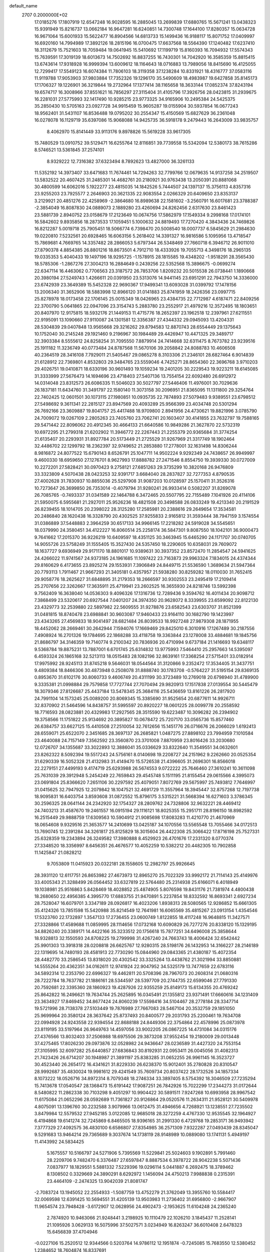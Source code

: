 default_name                                                                    
 2707  0.2000000E+02
  17.0185276  17.1807919  12.6547248  16.9028595  16.2885045  13.2699839
  17.6880765  15.5671241  13.0438323  15.9391949  15.8216737  13.0662184
  16.9647281  16.6240851  14.7300748  17.1644100  17.8280357  15.0634728
  16.9671064  15.6001933  15.5622477  16.8904566  14.6813733  15.1499436
  16.9188117  15.8071752  17.0409997  16.6920160  14.7994989  17.3892126
  18.2815196  16.0700475  17.6637568  18.5564390  17.1240482  17.6237410
  18.3112679  15.7521603  18.7059484  19.0641945  15.5410692  17.1199719
  15.8160393  16.7094932  17.5574343  15.7639591  17.3019139  18.6013673
  14.7502692  16.8837255  16.7430301  14.7042920  16.3585359  15.8815415
  13.6743614  17.9318928  16.9999394  13.6009612  18.1164643  18.0716883
  13.7989056  18.8415690  16.4125055  12.7299417  17.5549123  16.6074384
  11.7806103  18.3119358  37.1238284  10.8331921  18.4316777  37.0583116
  11.9119788  17.9053903  37.9803884  17.7352326  19.1296170  35.5490609
  18.4983987  19.6427858  35.8145173  17.1706327  19.1226901  36.3219844
  19.2732964  17.1377414  38.1165658  18.3633144  17.0852374  37.8243194
  19.6574717  16.3008966  37.8551621  16.7856297  27.3115404  31.4105796
  17.3926756  28.0423815  31.2939675  16.2281031  27.5775993  32.1417490
  10.9285215  23.9773325  34.9165906  10.2495384  24.5425375  35.2850430
  10.5705163  23.0927728  34.9915459  15.9605287  19.0155904  30.5937854
  16.0677243  18.9562401  31.5431107  16.8536488  19.0795202  30.2554347
  15.4150569  15.6827629  36.2361048  16.0278078  16.1129719  35.6397086
  15.9068088  14.9425735  36.5918178   9.2479443  16.2643009  33.9835757
   8.4062970  15.8141449  33.9113176   9.8978826  15.5619228  33.9617305
  15.7480529  13.0910752  39.5129471  16.6255764  12.8116851  39.7739558
  15.5342094  12.5380173  38.7615286   8.5746521  13.5361845  37.2574101
   8.9329222  12.7316382  37.6323494   8.7892623  13.4827000  36.3261133
  11.5352192  14.3973407  33.6471683  11.7674461  14.7294263  32.7799766
  12.0679635  14.9137258  34.2519507  13.5832522  20.4607425  31.2485301
  14.4682761  20.2180921  30.9763438  13.2050391  20.8881068  30.4800599
  14.6062016   5.1922277  23.4815035  14.1842526   5.7444507  24.1397137
  15.3756113   4.8357316  23.9255203  23.7925577   2.2646903  20.3621335
  22.9083554   2.0266329  20.6409650  23.8353137   3.2129921  20.4851276
  22.4258969  -2.3864680  16.8989638  22.1581602  -3.2560791  16.6017681
  23.3788387  -2.3854049  16.8087830  24.0889073   2.1889280  23.4260694
  24.8262456   2.6317630  23.8461423  23.5881739   2.8940752  23.0158679
  17.2123649  10.0674756  17.5862979  17.1549334   9.2998168  17.0174101
  16.5842602   9.8935856  18.2873533  17.1059451   5.1000632  24.8819493
  17.7270420   4.3843436  24.7469826  16.8212287   5.0019718  25.7905451
  18.5066774   6.7398470  20.5008540  18.0007737   6.5845629  21.2984630
  19.0220810   7.5232561  20.6928465  16.6063156   5.2618402  14.3391327
  16.9816586   5.1095956  13.4718547  15.7869681   4.7669765  14.3357482
  28.2866053   5.6797344  26.5348469  27.7660718   6.3946712  26.9011010
  27.8790378   4.8854385  26.8801216  18.8673501   4.7912710  18.4333926
  19.7055713   4.3498176  18.2965135  19.0335353   5.4040433  19.1497196
  18.9295725  -1.1578915  28.1815585  19.4348202  -1.9518291  28.3565430
  18.5785306  -1.2867276  27.3004213  16.2884649   0.2439256  22.5352568
  15.3896675  -0.0699274  22.6347114  16.4463062   0.7706563  23.3187572
  26.7853706   1.8209232  20.5015538  26.0738441   1.1890668  20.3980194
  27.5249743   1.4266611  20.0391950  23.5313076  14.9441145  23.6951291
  22.7943750  14.3336000  23.6742939  23.3649389  15.5452328  22.9690367
  17.9499341  13.6093028  31.0399792  17.1478156  13.2006340  31.3652906
  18.5883998  12.8966120  31.0141883  25.8741959  18.2426356  23.0997715
  25.8278978  18.0173458  22.1706145  25.0015349  18.0426965  23.4384735
  22.7712987   4.6187471  22.8409256  22.3700790   5.0641865  22.0947096
  23.3154743   5.2883780  23.2552917  21.4979216  12.3572495  18.1803651
  20.8407970  12.9175815  18.5932176  21.1449153  11.4715776  18.2652397
  23.1962518  12.2397961  27.6211551  22.9195091  13.1090660  27.9110087
  24.1301581  12.3356387  27.4344332  29.0945093  13.4204331  28.5304839
  29.0407848  13.9565668  29.3216262  29.8794583  12.8870743  28.6554449
  29.1375643  10.1752040  30.2145248  29.1921460   9.2196967  30.1984489
  29.4426947  10.4471325  29.3489717  32.3903384   8.5555612  24.8258254
  31.7095550   7.8879914  24.7414668  32.6311475   8.7673782  23.9239516
  25.1911182  11.3236749  40.0773484  24.8787568  11.5670106  39.2058842
  24.8088783  10.4606508  40.2364519  28.3416108   7.7929011  21.5405467
  29.0865278   8.3103306  21.2346101  28.6827464   6.9014839  21.6128912
  22.7369801   4.8532803  29.3484765  23.5559046   4.7425271  28.8654360
  22.3696768   3.9710203  29.4026751  19.0410871  18.6330196  30.9601493
  19.1059234  19.2401205  30.2229543  19.9223211  18.6145085  31.3333999
  27.5676473  14.1694696  23.4718403  27.5407136  13.7554154  22.6092480
  26.6912972  14.0314048  23.8312573  26.6086335  11.5046023  30.5027797
  27.5446406  11.4976001  30.7029636  26.1837181  11.6434760  31.3491797
  22.1580140  11.3073158  30.2096951  21.8365095  11.1311800  29.3254764
  22.7402425  12.0601501  30.1073115  27.1980851  10.0935735  22.7874893
  27.5079483   9.9389551  23.6798512  27.5498692   9.3611341  22.2815127
  23.8947569  20.4093289  25.9566399  23.4034748  20.5301294  26.7692166
  23.3609887  19.8041757  25.4417488  18.9709800   2.8941956  24.4730621
  19.8821996   3.0785790  24.7009072  19.0267109   2.2805263  23.7405760
  23.7062741  20.1603407  30.4141855  23.7632797  19.7588165  29.5471442
  22.8096062  20.4912345  30.4664133  21.6640586  10.9849286  21.3627870
  22.5732319  10.6972295  21.2799318  21.6202902  11.3946772  22.2267443
  21.2255379  20.9365684  31.3774254  21.6135407  20.2293931  31.8927784
  20.5173449  21.2725529  31.9267969  21.3317749  18.1902464  32.4486702
  22.1299792  18.2362397  32.9749652  21.2853880  17.2778001  32.1631498
  14.8306244   8.9816872  24.8077522  15.6790143   8.6526791  25.1047711
  14.9502224   9.9292349  24.7438657  26.9949997   9.4600330  18.6959650
  27.1276701   8.9627993  17.8888782  27.2471546   8.8554750  19.3939330
  30.0727009  10.2272201  27.5828421  30.0970423   9.2758121  27.6851263
  29.3735299  10.3820168  26.9476809  33.3323809   4.5070438  28.0423253
  32.9391717   3.6684040  28.2837827  32.7277353   4.8790535  27.4002628
  31.7830937  10.8855036  25.5297908  31.9087203  10.0128597  25.1570411
  31.3526316  10.7273647  26.3699850  26.7353014  -0.4079794  31.9280241
  26.9933414   0.5082207  31.8269078  26.7085765  -0.7493337  31.0341589
  22.1464788   6.3472465  20.5507795  22.7155489   7.1041926  20.4114106
  21.5950075   6.5955681  21.2927011  25.9526236  18.4821508  20.3498588
  26.0833249  19.4213340  20.2191529  26.8239455  18.1014705  20.2398022
  28.3125280  17.2585981  20.2388616  29.2649654  17.3534581  20.2486840
  28.1620438  16.3328790  20.4302525  37.9255833   2.9165812  31.3593444
  38.7947159   3.1574554  31.0386889  37.5448883   2.3964259  30.6517133
  34.9966145  17.2218282  24.5919028  34.5545651  18.0379990  24.3580451
  34.4122227  16.8060514  25.2258174  36.5847301   9.8087550  18.1042101
  36.9000473   9.7641662  17.2015370  36.9226219  10.6409597  18.4351125
  30.3463945  15.6465290  24.1171707  30.0740705  14.9055726  23.5758249
  31.1555405  15.3527430  24.5357450  18.2290605  10.6358031  29.7609072
  18.1637727   9.6936949  29.9171170  18.8801017  10.9389631  30.3937352
  23.8572470  11.2854547  24.5941625  24.4266022  11.9741567  24.9373185
  24.1961685  11.1097422  23.7163873  29.9963324   7.1834015  24.4374344
  29.8160629   6.4173655  23.8925274  29.1553931   7.3906849  24.8449715
  21.5536590   1.3689634  21.5947364  20.7793113   1.7911467  21.9667293
  21.3405181   0.4357957  21.5938280  30.8259282  18.0110030  31.7652415
  29.9058776  18.2625627  31.6848895  31.2179353  18.2666597  30.9302553
  23.2495419  17.2109414  25.2707656  22.3262667  17.3635911  25.4719941
  23.2602525  16.3655930  24.8218746  13.5992398   9.7562409  16.3638040
  14.0536303   9.4096326  17.1316736  12.7289436   9.3594762  16.4011434
  20.9098712   7.3868499  23.5320617  20.6927544   7.0401207  24.3974350
  20.9628072   8.3339955  23.6599092  22.8122130  23.4329773  32.2539880
  22.5897982  22.5609555  31.9278876  23.6582543  23.6303707  31.8521399
  31.0481815  18.8740478  23.6988841  30.9603087  17.9460433  23.9164110
  30.1682790  19.1423997  23.4343265  27.4569833  18.9041497  28.6821484
  26.8039533  18.9927248  27.9879308  28.1871955  18.4452062  28.2669461
  30.2642944   7.1594076  17.1669469  29.8425010   6.3010916  17.1267489
  30.2187556   7.4908924  16.2701326  19.1784695  22.1868288  33.4118758
  19.3363844  23.1278008  33.4884681  19.1845756  21.8686797  34.3146359
  19.7140774   9.2100342  20.7836936  20.4710994   9.6737184  21.1416693
  19.6348117   9.5368784  19.8875231  13.7887001   6.6701745  25.6314832
  13.9775993   7.5464410  25.2957663  14.5395097   6.4593324  26.1865168
  32.5213113  18.0515483  28.1082196  32.8639161  17.3368254  27.5715401
  33.0182914  17.9975992  28.9245113  31.8745218   9.5646031  18.0544564
  31.3120866   9.2352472  17.3534405  31.3437751   9.4809384  18.8466306
  30.4873948   0.2508078  31.8888740  30.1783708  -0.5764227  31.5195154
  29.8369135   0.8953670  31.6102176  30.8060733   9.4606749  20.4311199
  30.3723489  10.2769018  20.6798940  31.4789900   9.3335381  21.0998884
  29.7579858  17.7727744  27.7070494  29.9820913  17.1517838  27.0139554
  30.5445479  18.3079346  27.8126687  25.4437184  13.5478345  25.3684116
  25.5436659  13.8161226  26.2817920  24.7991104  14.1573245  25.0089200
  20.8069345  15.3385690  31.9525654  20.6877611  14.9926711  32.8370902
  21.5464596  14.8438757  31.5995597  20.8920227  18.0601225  28.0099778
  20.2558592  18.7716593  28.0823881  20.4329983  17.2927565  28.3515590
  19.6223487  10.3096282  26.2394902  19.3758566  11.1751822  25.9134692
  20.3895827  10.0678472  25.7207170  33.0565736  15.8577460  26.6384757
  33.6627125  15.4410508  27.2510054  32.7612656  15.1451776  26.0716676
  26.2066029   1.6192413  28.6559071  25.6522070   2.3451685  28.3697137
  26.2685821   1.0487275  27.8898102  23.7994959   7.1010584  23.4640088
  24.7157149   7.3562592  23.3560870  23.3701008   7.8870959  23.8016426
  33.2030680  12.0726707  34.1355687  33.3022893  12.3886041  35.0336629
  33.8322640  11.3549551  34.0632601  23.8262322   8.5092394  19.5517243
  24.5756161   8.0140698  19.2208727  24.2151962   9.2262660  20.0525354
  31.6290339  16.5052328  21.4132983  31.4149470  15.5726538  21.4396605
  31.2696301  16.8566018  22.2279151  27.4499193   9.4174719  25.6293988
  26.5674553   9.0722222  25.7646460  27.3610241  10.3611098  25.7631039
  29.3912948   5.2454249  22.7659843  29.4545748   5.1511195  21.8155454
  29.0615566   4.3995073  23.0691804  25.8366620   7.2651106  30.2297592
  25.4079051   7.8072769  29.5675997  25.7493812   7.7646997  31.0415625
  32.7947925  12.2079842  18.1047521  32.4691729  11.3557964  18.3945447
  32.8757268  12.7197738  18.9095831  16.6403754   3.8593608  31.0872552
  15.8796175   3.5315221  31.5668394  16.6271603   3.3786345  30.2596325
  28.0641144  24.2342920  32.1754327  28.2809762  24.7328806  32.9632221
  28.4469412  24.7403213  31.4587670  19.2461557  16.0915194  29.1116121
  18.8025355  15.2951711  28.8196150  18.8982592  16.2515449  29.9888759
  17.6309563  10.5904912  21.9085698  17.8083283  11.4210770  21.4670969
  18.0654608   9.9329516  21.3653577  14.2410699  13.0425187  34.1070556
  13.5565548  13.7055466  34.0172513  13.7690745  12.2391284  34.3261817
  25.8125829  18.3015604  26.4422308  25.3066422  17.8716198  25.7527331
  25.6328359  19.2343894  26.3249582  17.3980888   8.4529923  26.4701676
  17.2331320   8.0770374  27.3348520  18.3356997   8.6456351  26.4676577
  10.4052259  10.5382212  20.4482305  10.7902858  11.1425847  21.0828212
   9.7053809  11.0415923  20.0322181  28.1558605  12.2982797  25.9926645
  28.3931120  12.6117751  26.8653982  27.4673973  12.8965270  25.7022329
  33.9992172  21.7114143  25.4149976  33.4005343  21.3288499  26.0564452
  33.6327819  22.5764480  25.2314938  25.6166071   6.4018949  19.1038981
  25.9516863   5.8428469  18.4028852  25.4874905   5.8076598  19.8431176
  21.7381974   4.4800438  18.2680650  22.4956385   4.3995770  17.6883755
  21.9470891   5.2237854  18.8332592  16.8693341   2.6927234  28.7528047
  16.6079701   3.3347189  28.0926817  16.4023206   1.8938313  28.5080565
  12.9286852  15.6661305  35.4124326  13.7851598  15.5420988  35.8214549
  12.7641981  16.6065569  35.4815267  23.0913154   1.4354546  17.5323760
  22.1732897   1.3547133  17.2736455  23.0600749   1.8122855  18.4117248
  16.9648815  11.3427571  27.3328866  17.4589688  11.0859995  28.1114656
  17.0732168  10.6090829  26.7277276  20.8338120  15.1329195  34.8826240
  20.3389171  14.4422166  35.3233512  20.1756618  15.7877251  34.6496008
  25.3858644  18.9328813  32.1550593  24.8708225  19.2799998  31.4267240
  24.7663743  18.4006424  32.6542442  25.9901303  13.3918318  28.0208818
  26.6625767  12.9280315  28.5198176  26.1432953  14.3166227  28.2146189
  22.1319695  14.7480193  28.4581913  22.7730290  15.0844960  29.0843365
  21.4380187  15.4072354  28.4482770  33.2586545  13.8318020  20.4302542
  33.3325264  13.4438762  21.3021994  33.8850881  14.5555264  20.4362351
  34.0162611  12.9741924  22.9047952  34.5325179  13.7477659  22.6783116
  34.5892314  12.2353790  22.6996327  19.4462811  20.5708396  28.7967073
  20.2608314  21.0680316  28.7222784  18.7637782  21.1886161  28.5344597
  28.5397709  20.2744735  22.6599046  27.7791330  20.7592681  22.3395360
  28.1860923  19.4287926  22.9355259  25.8149173  15.6134355  20.4769242
  25.8642822  16.2496621  19.7634744  25.2625895  16.0345491  21.1355812
  23.9371491  17.6660616  34.1231409  23.3634927  17.8469452  34.8677424
  24.8060239  17.5598416  34.5104467  28.2778184  28.3347714  19.5721996
  28.7138378  27.5103449  19.7876989  27.7667083  28.5467104  20.3532759
  29.1851050  25.9699964  20.3580124  28.3637642  25.8737493  20.8400577
  29.2031793  25.2200461  19.7634708  22.0994928  24.9243558  22.9394554
  22.8688188  24.8449306  22.3754864  22.4578996  25.0873978  23.8119195
  33.5197964  26.9649763  14.4597056  33.9002205  26.0867225  14.4731084
  34.0315176  27.4376566  13.8032403  37.2506988  18.6975506  29.3873208
  37.9552454  19.2180009  29.0013448  37.4275465  17.8026230  29.0973876
  32.0528982  24.9436647  28.0236589  31.4427320  24.7553154  27.3105995
  32.6097282  25.6440857  27.6836843  30.8192931  22.0953411  26.0045056
  31.4082313  21.7423426  26.6714207  30.1948987  21.3891197  25.8383285
  31.0652255  26.9961145  16.3523727  30.4523440  26.2654172  16.4341621
  31.8229330  26.6238370  15.9012401  35.2780828  20.8310547  28.9992687
  35.4830024  19.9981612  29.4241549  35.7609734  20.8037422  28.1732526
  34.1857334   8.1073222  18.0526716  34.8972314   8.7079348  18.2746334
  33.3897405   8.5754392  18.3046509  27.7235294  15.7413678  17.0540547
  28.1368473  15.6191442  17.9087251  26.7842926  15.7022299  17.2344273
  31.0172644   8.5480822  11.2862338  30.7103298   9.4051297  10.9904422
  30.5891511   7.9247268  10.6993958  28.9967542  11.6175084  21.0652296
  28.0592689  11.7361827  20.9126864  29.0520576  11.2634311  21.9528121
  30.5409978   4.8075091  13.1396760  30.2232588   3.9079966  13.0612475
  31.4946656   4.7268921  13.1238551  27.7235502   3.8479984  12.5579532
  27.9452185   3.0122085  12.9685018  28.3272259   4.4767330  12.9535545
  32.1964927   6.4194868  19.6141274  32.7245869   6.8465505  18.9396165
  31.2991330   6.4729768  19.2853171  36.9493942   7.3777329  27.4092575
  36.4830100   6.6586807  27.8354985  36.2571309   7.9322287  27.0493439
  28.8345047   9.5291683  13.9464214  29.7365689   9.3037674  14.1738119
  28.9148989  10.0889080  13.1741131   5.4949197  11.4143992  24.5834425
   5.1675557  10.5166797  24.5271906   5.7395569  11.5229841  25.5024603
   9.1902891   5.7991460  28.2209706   9.7482470   6.3376487  27.6597847
   8.8887534   6.3978722  28.9042238   5.5071436   7.0837977  18.1829551
   5.5881332   7.5229396  19.0296114   5.0441887   6.2692475  18.3789462
   8.1308502   0.3329669  24.3890291   8.6292972   1.1456094  24.4750213
   7.9988838   0.2315391  23.4464109  -2.2474325  13.9042039  21.8081747
  -2.7083724  13.1945052  22.2554933  -1.5087759  13.4752279  21.3762049
  13.3955760  10.5584417  32.0069598  12.6391425  10.5694551  31.4205139
  13.9503983  11.2736402  31.6956800  -2.9667907  11.9654574  23.7948428
  -3.6172907  12.0628956  24.4902473  -2.1953625  11.6104248  24.2365240
   2.7874920  10.9463066  21.9248441   3.2198925  10.1110479  22.1026210
   3.1845437  11.2528141  21.1095926   3.0629133  16.5075996  37.5027571
   3.0234949  16.8263247  36.6010408   2.6478323  15.6456839  37.4704946
  -0.0227106  15.2520512  12.9344566   0.5203764  14.9786112  12.1951874
  -0.7245085  15.7683550  12.5380452   1.2384652  18.7604874  16.8337691
   0.9353426  19.1103651  17.6715841   1.0900956  17.8172045  16.9003695
  14.3743974  23.4038010  36.1515210  14.2868396  23.3607303  35.1993076
  13.9345241  22.6149281  36.4684166   8.0054401  32.0986868  22.3861292
   7.0902647  31.8638452  22.2327174   8.4784646  31.2684528  22.3296393
  -1.2497530  34.2634931  27.1448123  -0.4212145  34.0654953  27.5813356
  -1.4073246  35.1876823  27.3378854   1.5997092  26.7112578  22.9211768
   1.0987005  26.3756763  22.1778012   1.8594616  27.5936107  22.6561979
   9.6032587  19.4738321  27.4477920   9.8256042  18.8121570  28.1027578
   9.8514783  19.0771652  26.6127625   7.6456655  27.6029218  22.2226480
   7.5953901  26.9178248  22.8892410   6.7433491  27.7114172  21.9221721
   7.8753183  23.2330037  30.1023271   7.0179270  22.8144142  30.1791044
   8.0504071  23.5823425  30.9761338   3.3151544  24.4578014  26.3345254
   3.2797701  24.1373224  27.2357873   2.5157219  24.1217778  25.9292753
  11.7597543  22.1632176  26.0944429  12.1776688  21.4196828  26.5288797
  11.0377033  22.4046870  26.6745867   2.4803281  15.5892984  22.2869937
   3.3257202  15.1431763  22.3371851   2.4821654  16.1904775  23.0318509
  12.1395373  18.2159210  32.2203595  12.5365093  19.0869205  32.2181372
  12.7250245  17.6844839  31.6809050   6.8254950  21.0741876  20.7059765
   6.2178667  20.7502759  21.3708832   6.2668286  21.5128117  20.0643126
  10.2402797  19.3384386  34.1787376   9.8412743  18.7194479  34.7901925
  10.9493599  18.8447716  33.7667546  13.5898470  24.2873736  22.2079339
  13.7140112  23.8849134  23.0674924  12.7435291  24.7301256  22.2707706
  13.0003871  27.8506708  31.9209113  13.3101328  27.7482328  32.8207980
  12.2731209  28.4695074  31.9869189   8.6373376  33.0256354  28.4282249
   8.6069170  32.3935680  27.7100347   7.7959568  32.9234197  28.8730418
   8.4965039  19.0317219  31.7829499   9.0262022  19.3315321  32.5217093
   7.9277881  19.7741727  31.5790849  12.0976328  32.5160776  29.4829928
  11.2110394  32.2710814  29.2181140  12.6668964  32.0688179  28.8567903
  -3.1498140  24.6086069  29.9422776  -2.9301708  24.0297487  30.6722858
  -2.3127870  24.7760884  29.5091869  22.0832674  22.1886880  28.0224667
  22.4769606  22.9003111  28.5272737  21.7065082  22.6193075  27.2551003
  11.1211578  23.5486713  31.5541182  10.1790414  23.5851584  31.7193975
  11.4940886  23.2092169  32.3677061   7.4692679  17.0226520  21.0792321
   7.2394258  17.2592015  20.1806506   6.7253749  16.5057763  21.3885773
   6.6477681  17.2057090  30.8644399   6.0146232  17.6502012  30.3007148
   7.2664944  17.8911265  31.1166550   9.8984741  22.6709394  27.8969061
   9.4944104  23.1548295  28.6171940   9.4320944  21.8352483  27.8784064
   9.0754577  22.6071169  21.3459214   8.3400729  22.0115844  21.2017617
   9.5078021  22.2684362  22.1298892   6.4849677  25.5227935  31.0806590
   6.0584474  25.4215227  30.2297440   5.9449077  26.1625409  31.5446530
   3.6831258  20.7681951  26.7106342   4.1132129  21.6213197  26.7692464
   2.8259838  20.9577917  26.3290682  16.5880373  22.0351660  32.3290802
  17.5418561  22.0826541  32.3939370  16.3493596  21.2756275  32.8604616
   3.7169283  17.9793862  20.3748899   2.7726255  18.0436865  20.5176823
   3.8479019  18.3104927  19.4863820   7.9614578  25.6920721  35.9070333
   7.7179136  26.5482717  35.5551238   7.1342939  25.2143260  35.9685989
  -0.1298757  20.1437266  18.8331427   0.3873631  19.7893455  19.5564061
  -0.7087788  20.7854529  19.2445919   9.0144411  12.6982876  30.4367955
   9.2025561  12.6166410  29.5018204   9.6116329  13.3810153  30.7425351
   0.6548283  22.4177292  22.0309494  -0.2445944  22.2026593  21.7839360
   0.6975271  23.3721928  21.9725719   5.0092665  22.2386896  30.6214636
   4.3502707  22.6244147  31.1986746   4.5119582  21.9249647  29.8661538
   4.8957858  25.0349774  28.8410370   4.1419851  24.5310766  29.1477949
   4.6167877  25.3947266  27.9990320   2.3591737  26.9561079  29.5563829
   2.7853452  27.7455523  29.8901302   2.7269917  26.2452113  30.0813283
  11.5599169  31.5557369  24.9887956  11.8219461  31.4757467  24.0716401
  11.2112544  32.4441941  25.0616654  10.5041222  18.0089911  29.9933474
   9.6542770  18.2176691  30.3812243  11.1090610  17.9953887  30.7350319
  12.9905225  33.8795203  26.4918234  12.9212204  32.9298676  26.5897466
  12.2687738  34.1134275  25.9082156  15.1546547  14.7382747  30.6256207
  15.2620171  13.8621792  30.9959744  16.0075605  15.1555996  30.7465478
   6.3141276  20.8062159  32.5984220   5.9723596  21.3110577  31.8604781
   6.1265288  21.3467678  33.3657825   4.2593840  35.0489664  20.0562352
   3.6755183  35.8038012  20.1307810   4.3630582  34.7366660  20.9550966
  -2.6450250  27.2654644  23.4257409  -3.3371493  27.0774109  24.0596428
  -1.8336736  27.1928255  23.9283982  13.4338344  25.1210068  31.0661041
  13.2676357  26.0476240  31.2392810  12.5656239  24.7179656  31.0655773
  11.6741935  27.5023560  25.6168251  11.8683562  27.8378405  24.7416206
  10.7355049  27.6529508  25.7282557   4.6834370  19.6381832  22.2716961
   4.4029035  19.1627727  21.4897002   3.8969393  20.0957315  22.5688541
   0.9221780  18.9106823  20.9683161   0.1270826  18.3836552  20.8889597
   0.9189686  19.2138217  21.8762413  10.3936725  15.7139385  28.3785818
  10.8923222  15.7227562  27.5615735  10.8473337  16.3400707  28.9428352
  15.2150042  21.1451064  28.2996569  14.9054573  20.2607769  28.1037643
  14.4412507  21.6986093  28.1939595   9.3373239  27.5266815  29.6042035
   9.2978478  27.3564957  30.5453253   9.0364995  26.7124600  29.2007436
   1.2513593  14.4727519  31.4278854   1.0643983  13.5560622  31.2255059
   2.2019853  14.5053090  31.5350399  13.8230554  23.2145168  24.6171921
  13.6509933  23.8297328  25.3300285  13.0828339  22.6080761  24.6402931
   9.7974130  29.9063843  22.3190803  10.5399426  29.3796646  22.6147964
   9.1070026  29.2679592  22.1402547  11.5451750  14.3305861  30.5384617
  11.0287689  14.8585572  29.9295256  12.3437500  14.1195525  30.0547524
  12.5925048  22.0504262  29.0745112  12.8754456  22.8925209  29.4309559
  11.6435686  22.1359114  28.9826188   4.0590616  14.7295560  18.6755289
   3.3444111  15.2944058  18.9695546   4.7327583  14.8256405  19.3486799
   0.6129225  16.0485183  17.3374199  -0.2585145  15.9509147  17.7212206
   0.7814173  15.2091896  16.9092042   7.5524397  15.7022160  27.9170859
   7.7789680  15.2866773  28.7490981   8.2592859  16.3287537  27.7620032
   6.8824055  19.9751776  28.4556864   6.5223916  20.8358205  28.2414072
   7.5375887  19.8138283  27.7767657   9.0927054  18.6676308  37.1392593
   8.7526512  18.7228470  38.0323137   8.3141337  18.7056613  36.5837309
   2.3313165  14.8322631  28.3059879   2.0315010  14.6910319  29.2039836
   3.1665165  15.2900238  28.4015289  13.4218832  14.0676767  28.6290457
  13.7981495  13.6752766  27.8412147  14.1537406  14.5271854  29.0407110
  16.0893932  21.8755867  24.1931957  15.2283798  22.2855058  24.2759848
  16.0333266  21.0889702  24.7357110  10.7946896  38.3602051  17.3847368
  11.5835338  38.7694890  17.0291482  10.9331913  38.3559712  18.3318541
  13.5377117  27.5186438  20.8979243  13.0290457  27.9997790  20.2452377
  14.3120250  28.0615624  21.0459449  18.8776852  28.8934427  30.3155444
  19.4236333  28.1232925  30.4737882  18.5864447  28.7983392  29.4087003
   9.3753839  13.2191960  34.7933096   9.3300159  12.2954531  34.5465859
  10.2025768  13.5259381  34.4219702   7.8910113  23.6125350  32.8633012
   7.6231818  24.4897494  32.5894505   7.1144506  23.2461443  33.2863178
   6.1016158  22.5922794  34.4911948   5.8463957  22.3639444  35.3850392
   5.6666298  23.4283992  34.3240937   8.6973047  25.7446968  17.1289167
   8.4996769  25.8845037  18.0549994   9.5132412  26.2234926  16.9831977
  17.2075474  29.3777829  33.8425935  16.7694479  29.9424135  33.2058101
  17.6111006  29.9846833  34.4631163  14.3673067  21.5895195  16.3608336
  14.5322647  22.3644812  16.8979137  15.2331767  21.3242640  16.0507681
   9.4531118  21.6820007  35.2403794   8.7453079  22.1457044  34.7929151
   9.6472062  20.9361074  34.6727505  17.1859375  16.3449376  31.6481486
  17.7210209  15.6741113  32.0723062  17.6930102  17.1512177  31.7431298
   3.3401809  23.3239464  18.5921086   2.5171695  23.7531485  18.3582933
   3.6606416  23.8160657  19.3479892   6.8354887   9.7644881  22.6430426
   6.2078051  10.2787078  23.1508056   6.6293995   8.8547959  22.8580291
   9.3926083   8.6849738  23.8253119   9.1522052   9.5180144  23.4197486
  10.3495014   8.6963322  23.8467205   9.8973669  21.5799283  18.0435467
   9.3873225  20.8423391  18.3782834   9.3083333  22.0199035  17.4306085
   7.0143457   7.6416121  24.5656583   6.6482162   8.0800499  25.3337425
   7.8797625   8.0353489  24.4549477   9.1125705  15.0798704  24.1415098
   8.9104002  16.0122755  24.0641811   9.7430408  14.9125932  23.4409690
   4.6496178  17.8491951  25.8369668   4.1262076  18.6410052  25.9607018
   4.2134420  17.3827545  25.1239341  12.5382679  19.4207125  26.8655953
  12.6188319  18.5915715  27.3370468  12.1151183  19.1864309  26.0395878
  14.6461666  15.5981075  25.6828444  15.2027762  15.8974742  26.4017305
  14.7291737  14.6446145  25.6967282   8.7037804  31.4030626  18.9503029
   8.8214185  32.3431547  19.0867580   7.8456279  31.2116551  19.3286803
   6.8395385  22.5366048  24.8059025   7.0427417  21.6084580  24.6897824
   6.1238254  22.7036440  24.1926452  10.7417341  22.1475164  23.4842490
  10.9750394  22.1371347  24.4125230  11.4643596  21.6936724  23.0505788
  20.4650886  23.2723667  25.6883784  19.8809942  23.4390929  24.9486027
  19.9079234  23.3710221  26.4604315   5.7973612  22.5660199  27.5790272
   6.0348158  22.6448672  26.6551061   5.7064176  23.4698015  27.8809213
   9.0076500  30.8448080  25.8705309   8.6707574  30.0399120  25.4769857
   9.9592014  30.7619858  25.8079035   1.8023644  15.2349817  10.5039154
   2.6981302  15.1716738  10.8353178   1.6743469  14.4287194  10.0041311
  12.8662711   9.4972229  26.9072267  12.3389184  10.0242952  26.3069554
  13.5272656   9.0877843  26.3489453  17.4131895  33.1763179  22.8279809
  17.9513083  32.4437181  22.5280516  16.7224567  33.2514402  22.1695915
  18.1882546  31.4440116  27.6876890  17.3979205  31.1783725  28.1578377
  18.5199681  30.6341050  27.3000690  24.5677905  28.0409116  22.6126723
  23.9963543  28.6369590  22.1285027  24.1598472  27.1811888  22.5092759
  15.6403552  35.8318877  23.9299186  15.9117609  35.6765876  24.8346023
  16.4598915  35.8663550  23.4365586  15.1865863  35.3137674  20.9314381
  14.9302993  35.3871692  21.8507645  15.3264578  34.3765954  20.7958788
  11.9311174  28.1689705  28.4566607  11.2324913  27.7407145  28.9513830
  11.7583901  27.9331451  27.5451875  14.9480410  19.5047337  25.5858867
  14.4141688  19.6318420  24.8016318  14.3310652  19.1919988  26.2475283
  18.8048011  23.8224258  27.5503731  18.0730024  24.2475846  27.1032238
  18.4425195  23.5443545  28.3915986  25.3763262  32.6296442  17.4474986
  26.3335075  32.6355775  17.4467614  25.1413482  31.8374522  16.9643329
  20.7140695  31.2966487  23.5398575  20.8897175  32.1589361  23.9164740
  20.4891524  30.7483009  24.2914949  22.3988715  40.2540639  22.5816149
  22.5244201  39.3369967  22.3377763  23.0866087  40.7236871  22.1097002
  17.9134473  35.6212464  20.2499551  18.2999399  35.4586075  19.3894879
  16.9997207  35.3516491  20.1569349  17.3309169  22.5321021  29.4363703
  17.0657192  22.6031788  30.3533491  16.7196386  21.8997692  29.0585796
  11.8133771   3.2754910  16.3694485  11.1782258   3.9811213  16.2473809
  12.2498765   3.4862756  17.1948393   8.1135392  -0.1736737  15.4724882
   8.5103688   0.6889949  15.5931571   8.7521382  -0.6602858  14.9513050
  12.3380089  -0.5727942   9.6857543  12.1440066  -1.3894213  10.1458793
  11.6219803  -0.4756667   9.0579796   5.0785779   5.6951365  24.6758769
   5.8428503   6.2503754  24.5215093   4.8315425   5.8744936  25.5830904
   6.8852429  -6.7721292  11.7425902   7.6149101  -6.7439236  12.3614779
   6.1034331  -6.7059839  12.2908878   8.8439689  -3.8598573   4.9232334
   8.9895847  -4.1555010   5.8219117   9.7110129  -3.8872712   4.5186162
  18.5131271   1.0849013  14.7051022  19.2092108   1.1737710  14.0541018
  17.9275930   0.4211951  14.3405810   7.5795957   4.6032427  23.0908281
   7.3437912   4.5520011  22.1645439   6.8480257   4.1879726  23.5475424
  16.0443117  -2.6895401  21.0982623  15.9726894  -3.1411834  20.2573578
  15.2694255  -2.1288462  21.1357531  -2.9331016  14.7331186  12.5484389
  -3.3953344  14.5308248  13.3618575  -3.2057133  15.6251529  12.3335216
  13.8755273  -6.9672792  10.6259825  13.5455015  -6.0941896  10.4137814
  14.1023952  -7.3500859   9.7785028  17.0228619   0.8624114  25.1269080
  17.7696721   1.4312033  24.9398727  16.6921466   1.1709655  25.9705037
   6.0205984   1.6401420  17.6066297   6.5503432   1.0403326  18.1318258
   6.6256217   2.3389423  17.3579195   9.0933038   8.4223548  11.4023503
   9.1955144   9.0035931  10.6487278   9.2094091   8.9927421  12.1622251
   9.2495924   2.8329553  24.5394065   8.9141230   3.6509621  24.1725865
   9.4482231   3.0433099  25.4518366  14.7735592   0.0510622  17.4333172
  15.2770391   0.8113231  17.1422102  14.5728798  -0.4259299  16.6280607
  11.5694638   0.6397469  16.9394141  11.7528602   1.4483448  16.4611181
  11.0388231   0.9181003  17.6858535  11.5575590  14.0426101  11.7133054
  11.8518184  14.6839541  11.0665279  10.6021488  14.0922190  11.6822878
   0.7305966   6.6581426  21.9627431   0.5224855   5.8992477  22.5077203
   0.2861694   6.4859975  21.1326332  19.9958353   4.0202751  14.6431530
  19.5921827   3.2117153  14.9586327  19.3873733   4.7105039  14.9069523
   6.8333984  -2.8350244  15.0890136   6.6725471  -1.8941581  15.1606328
   7.7573735  -2.9380692  15.3167933  -5.5229836  11.6516149  16.9107577
  -5.6315765  11.2294705  17.7629510  -4.5916093  11.8682283  16.8677184
  15.5213902   6.7210077  28.9860538  15.5831769   6.5500986  29.9258433
  14.7764780   7.3158210  28.8992514  12.0588338   8.9344963  23.0545898
  12.2756575   9.8567649  22.9180617  11.9995775   8.5691655  22.1718362
   9.0480729  11.2754469  22.9296643   8.2057772  10.8313750  22.8318376
   8.8260462  12.1328938  23.2925979  10.5986258   2.1823224  21.7601206
  11.1321675   2.4968515  22.4899402   9.7328087   2.0370612  22.1415543
  12.4716672  -1.6902999   4.5038157  12.9294929  -0.8815222   4.2746736
  12.8971089  -1.9866306   5.3084394   7.8541745   3.4387713  13.5121108
   8.1041955   2.6977908  12.9601422   7.1218919   3.8458877  13.0492390
  14.0140464   3.7623238  11.2018661  14.1042250   4.1828847  10.3467472
  14.0669938   4.4827621  11.8298765  13.0393073   5.5051883  21.0311625
  12.5899695   6.3492215  20.9871700  13.2252912   5.3810861  21.9618829
   4.1497382  20.1028728   2.6975802   4.0658516  21.0282031   2.9277080
   5.0533651  19.8811314   2.9223493  11.4419876  -3.0473205   7.5671293
  12.3324365  -2.9922565   7.2202855  10.9489456  -2.3981628   7.0653967
   5.0376855   1.7648841  11.6502993   4.9392194   2.7163454  11.6857630
   4.2103353   1.4519392  11.2845275  12.5536029   0.0804873  13.3660363
  13.2581387   0.2157223  12.7323387  12.0788847   0.9115983  13.3773981
  12.9975363  -4.4070990  10.5522422  13.4356974  -3.7479384  10.0139541
  12.0822859  -4.1277750  10.5751907   0.5545066   7.4424178  12.1235800
   1.1921887   8.1206668  12.3462269  -0.2361945   7.9261794  11.8848366
   6.4274344   4.3451547  20.3948883   7.2025970   4.0341309  19.9273213
   5.6912909   3.9508315  19.9270916  16.6907052   0.2194526  10.3825011
  16.9556106   0.9591278  10.9292530  17.4729928  -0.3292973  10.3265411
  19.4718138  10.7533599  12.3568777  19.0020685  11.0238618  13.1458009
  19.2411951   9.8310957  12.2451831   5.8849971   1.3392043  14.5192186
   6.4633276   1.5466398  15.2532051   6.4786530   1.1199611  13.8010703
  11.4524184   8.1559449  20.4228620  11.1524673   9.0641945  20.3862031
  10.8968258   7.6946789  19.7945449  13.8788243   7.1303141  14.7442564
  14.0033390   7.8757722  15.3316406  14.2377387   6.3842617  15.2246917
  11.1054905   6.6552539  30.7846174  11.7774166   7.0658226  30.2403927
  11.2963099   5.7185884  30.7348432   4.3089544  -2.5129696  24.6000568
   3.6713807  -2.7202262  23.9168465   3.8573789  -1.8882243  25.1675113
   5.4267676  11.7994892  27.4649137   5.9933224  12.4002335  27.9490148
   5.6355622  10.9352387  27.8194665   2.6029817   9.4113938  11.6751384
   2.6890167   9.2649354  10.7331300   3.4823705   9.2614174  12.0221461
   7.6691546   3.1287517  16.1959241   7.4300101   4.0221792  16.4425596
   7.8610096   3.1819588  15.2596589   6.3055701   7.2305670  21.0697566
   6.5382687   6.3227096  20.8751333   6.9734872   7.7501924  20.6224221
  10.0355942   1.0016751  19.1935238  10.1803242   1.0983465  20.1347675
   9.1861989   0.5656586  19.1253402   3.9358986  12.3381787   7.2845804
   4.2565527  11.7510137   7.9691606   4.5259971  13.0910589   7.3190347
   6.2259219   8.3865440   8.2547428   6.6859742   7.8697961   8.9162224
   5.3482343   8.0060444   8.2213316  24.0255930   3.7516283  16.2704357
  23.9302197   2.8097348  16.4117596  23.6400551   3.9046353  15.4077763
   7.8362654   8.6157876  19.5478563   8.7021102   8.2174431  19.6365485
   7.8604432   9.0545350  18.6974752  14.6256467   3.7049770  15.1833692
  13.8347491   3.1896423  15.3419347  15.2473753   3.3988335  15.8436430
  13.9163067  -0.7020755   7.5810403  14.2994754   0.1467834   7.3600150
  13.2534353  -0.5009375   8.2416286   5.6397360   4.4712221  11.4820604
   4.9496975   4.6052097  10.8323481   5.2899678   4.8559245  12.2857383
  12.3383887   2.2952683   9.9911077  12.9548055   2.6168688  10.6490098
  12.2849878   1.3533856  10.1530870   9.8466024   6.9263167  18.4546919
   9.7581296   6.7413080  17.5197180   9.6452430   6.0945818  18.8835313
  14.1779718  11.3322076   9.5961023  14.1836469  11.3383832   8.6389391
  14.1697851  10.4039563   9.8295857   8.6493082  10.6882743   3.8046125
   8.1361218  10.1423374   3.2089411   8.4259682  10.3655728   4.6776616
   2.0539940   5.6695169  16.9558544   1.4188400   5.3686118  16.3060333
   1.6214408   6.4040141  17.3913351   5.2635146  11.0779874  14.2785968
   5.4164389  11.9532665  14.6345919   4.3782045  10.8540488  14.5654929
   4.4959302   3.1950815  23.4087433   4.6629953   4.1283499  23.5403912
   4.6104832   2.8065820  24.2760251  18.0100837   8.7039494  15.0176198
  17.4474537   8.4102092  14.3011032  18.3469958   7.8957658  15.4043515
  10.7476136   9.2668556  16.4965749  10.6454989   8.6777992  17.2441155
  10.6297957  10.1428204  16.8640481   8.8986444  13.1780084  14.8708113
   9.1391510  14.0631064  15.1446543   8.7153620  13.2583938  13.9347677
   9.3657676   9.9649252   8.8598645   8.6251191  10.4148764   8.4533972
  10.0138337  10.6540696   9.0058857  11.5740928  11.2941728  13.1048960
  10.7397980  11.0310219  13.4934003  11.3555758  11.5253125  12.2020911
  22.4697291   1.9718219  11.9184318  22.2604052   2.5346534  11.1730219
  23.2429359   1.4817246  11.6388109  15.7409817   7.6108815   8.6489544
  15.0260843   8.0005686   9.1522410  15.3378089   7.3539066   7.8197093
  17.9104670   6.9214184   9.9832227  17.0137378   7.0181327   9.6626686
  18.3292656   7.7575953   9.7791449   3.7222680   8.4508689  21.8465152
   3.1221424   7.7128360  21.9532327   4.5571690   8.0481051  21.6078659
   6.3125718  10.4655109  11.8017355   6.0458749   9.5601411  11.9611409
   6.0650474  10.9321899  12.5999675  10.0202388   5.4536039  15.7735176
   9.0714282   5.3462650  15.7066698  10.2923303   5.7294386  14.8982386
   9.7816867   6.0514086  23.6889817   9.5118090   6.9664536  23.6109396
   9.0900763   5.5591635  23.2467129  22.4251395  -1.6686530  19.5063797
  22.3520680  -1.8914768  18.5783484  21.5206020  -1.5500288  19.7961590
   3.4048265   3.7157454   9.7389642   2.6601981   3.2848974  10.1586430
   3.0157436   4.2343974   9.0348005  15.4993280  11.2813064  23.6413887
  16.3464327  11.0169351  23.2825667  14.9957590  11.5686749  22.8797658
  19.4249162   6.7111862  16.0093249  20.1955817   6.8526276  16.5591438
  19.0585513   5.8828546  16.3189624  17.8734172  -1.8771069  24.9319583
  17.3215958  -1.0958617  24.9691200  17.4551152  -2.4348245  24.2760572
  15.0555607   5.9214139   6.7596646  15.6924690   5.4080516   7.2566946
  14.8248861   5.3630036   6.0172369  10.3907753  -1.1605694  14.4225985
  11.1958888  -0.6799426  14.2301876  10.6598615  -1.8414898  15.0391794
   8.1666703   6.3568087   9.7993001   8.5214070   7.0258221  10.3848040
   8.8039711   5.6435834   9.8365717  14.7574247  10.7259418   6.7335926
  14.4430202   9.9342339   6.2970375  15.6957386  10.5779148   6.8514348
  20.0514271   7.8341421  12.7813886  20.8164232   7.2972366  12.9881380
  19.3606188   7.4963663  13.3514090  29.9200824   4.3662572  17.7392160
  30.6596701   4.4750860  17.1413881  29.2047918   4.0595533  17.1819692
  16.1071675   2.4618513  17.5757639  16.9682704   2.8794045  17.5953360
  15.8306808   2.4400385  18.4919031   7.0867562  13.1108307   0.6829932
   7.5845032  12.8296695  -0.0847490   6.5347961  12.3592270   0.8990110
  15.3004393   1.9123612  12.8368504  14.6567445   2.4650957  12.3937099
  15.6215844   2.4512241  13.5598473  13.0337062  -2.7724811  17.7493270
  12.1140356  -2.7713185  18.0147257  13.1559953  -1.9332179  17.3055766
   3.0483650  10.0196742  15.2400880   2.0975395  10.1281775  15.2598269
   3.1835265   9.0758263  15.3244345  10.9155918  -2.4556583  11.7521567
  10.1363332  -2.9880369  11.9120345  10.8663394  -1.7569979  12.4045980
  16.9129581  -1.6623840   6.0747396  17.6103857  -2.0913254   5.5789213
  16.8944168  -2.1258845   6.9120301   3.9222971   7.4623139  15.9265509
   3.2811985   6.9617083  16.4311481   4.6638524   7.5708053  16.5219979
   7.4400758   5.9889993  16.4331061   6.8674193   6.2874366  17.1396693
   6.8728604   5.9562062  15.6627665  21.4013768  20.8664407  24.7766272
  21.4676683  21.1161428  23.8549514  21.2876969  21.6952800  25.2417447
   5.8936113  25.2058082  16.3217565   6.7413271  25.3248502  16.7500541
   5.6147349  26.0922091  16.0920759  15.8470312  19.9370751  13.8704125
  16.5198665  20.4225086  13.3930459  16.3253975  19.2342360  14.3102019
  10.2541248  22.3883866   8.1992470   9.8956520  23.2750301   8.1593441
  10.8258459  22.3265262   7.4340410  10.6299665  17.9642168  25.0186355
  11.2126847  17.2997970  24.6509158   9.8877862  17.9925348  24.4148158
   7.6474071  20.2336943   6.3064060   6.8582849  19.9224573   6.7498578
   7.9161479  21.0034488   6.8078919  17.3112443  18.5008097  10.5365617
  16.6580918  17.8158341  10.3936208  17.9878545  18.3268840   9.8822068
  19.7559129  13.9194768  19.6743573  19.8770307  14.6417399  20.2907163
  18.9458488  13.4957719  19.9580865   9.7513219  19.9383729   8.8874993
  10.0447173  20.6960241   8.3814206   8.8326773  20.1224670   9.0835433
  14.5876209  12.8703767  26.2420204  13.7503300  12.5414245  25.9149635
  15.2405265  12.2812103  25.8640931  18.1307952  11.8633608  14.6373733
  18.7895479  12.1670935  15.2618917  17.9288664  10.9706075  14.9174593
  17.7676819  18.0701226  25.4541908  17.2688460  18.6402333  24.8690683
  17.1650651  17.3568725  25.6648066  14.6418884  11.8622758  21.0281946
  14.1048358  12.2981108  20.3664891  15.0977832  11.1703906  20.5489382
  17.9438826  17.2039313   6.3026457  17.4180346  16.4205786   6.4641211
  17.3445781  17.8087480   5.8653098  -0.8729555  22.9202802  18.4802595
  -0.3730276  23.5768449  17.9952578  -0.7338686  22.1068862  17.9952060
  15.2879257  23.7361635  17.6648599  14.7692448  24.0492598  18.4059218
  16.1696527  24.0691371  17.8319465  12.4637960  16.1225576  20.3577485
  11.8854313  16.6958626  19.8547101  13.1573518  16.7008711  20.6751845
  20.8296279   9.5732928  15.1834180  21.3519068   8.7761727  15.0936612
  19.9246036   9.2797248  15.0786294  16.1494905  10.7661671   3.8395285
  17.0042514  10.9658760   3.4577798  15.8327670  11.6065967   4.1705814
   8.9737571  19.1896068  20.8838680   8.4030464  19.9416928  21.0416263
   8.3785383  18.4408985  20.8466886  17.5478820  19.3761133  18.8169060
  16.7797891  18.8344756  18.6355397  17.3780346  19.7508479  19.6811731
  25.9073158  21.2820928  19.6224317  25.8968879  22.0431250  19.0419551
  25.5825233  21.6146282  20.4591885  20.8400573  13.3906897  26.2084765
  20.9792145  13.8935884  27.0109476  21.5396893  12.7374352  26.2108459
  18.1100684  14.8107412  22.8322662  18.0688780  14.6245826  23.7702855
  18.5548613  15.6563987  22.7752173  12.2931506  14.4676734  17.0251561
  12.4209287  15.3062171  16.5815920  12.7679009  13.8361048  16.4848182
   7.2890194  14.0472588  25.8463825   8.0326542  14.3320852  25.3152394
   7.4080252  14.4943084  26.6843659   8.6002898  15.8718894  14.2859984
   9.3124480  16.4965772  14.1487839   7.9309661  16.3708012  14.7543194
  20.6274072  16.7069161  20.1862530  20.4392723  17.3791439  19.5313126
  20.1414082  16.9859123  20.9622672   8.7622744  14.1253156  12.1182130
   7.8679648  14.0935128  11.7784619   8.8065338  14.9517415  12.5991425
  14.1842667  18.2537994  20.6117737  14.6564716  19.0607995  20.8167252
  14.7201245  17.8257390  19.9440518   6.6908986  17.5991930  15.6476438
   6.6529263  18.4482246  15.2072629   5.7868173  17.2848481  15.6401546
  31.6514137  12.7361802  14.3868288  32.3501682  13.0675333  14.9509026
  31.2699455  13.5204170  13.9922575  13.6901999  17.8499151  13.0866482
  14.1706651  17.4844249  12.3438145  14.2293361  18.5831273  13.3832354
  11.5485331   5.1674497  25.5775889  10.8809828   5.5008388  24.9780391
  12.1988332   5.8681912  25.6255787   9.5628988  16.0106941  18.4551546
   9.9594037  16.8460445  18.2077574   8.7002907  16.0228657  18.0404366
   6.5533635  19.8338111  13.0713063   6.5617230  20.7785794  12.9177656
   7.3991633  19.6500981  13.4800900  20.6403285  18.1990591  24.9193687
  20.8171442  19.1345523  25.0184680  19.8673969  18.0426091  25.4618923
   5.4301167  13.4028035  15.4119068   6.2203663  13.2069434  15.9152717
   5.2422429  14.3205646  15.6085025  15.6691811  29.3399631  23.7929806
  14.8623528  29.6252221  23.3641599  16.3607329  29.5476400  23.1646032
  11.4114729  27.3189219  22.8221995  11.0603527  26.4435013  22.6591498
  12.1999936  27.3652433  22.2815321  15.9761678  23.2805013  20.6494736
  16.2781525  23.9174434  20.0019075  15.4271810  23.7882968  21.2469591
  12.8555496  17.1239359  27.7952356  12.7371258  17.1502772  28.7447164
  13.4897582  16.4213688  27.6523694  17.1780609   6.9582873  22.7390137
  17.5117971   7.7060073  23.2347623  16.8348632   6.3630180  23.4054232
  16.8262134  25.5725802  18.9412064  16.2587486  26.0224802  18.3152627
  17.7044389  25.8996992  18.7464118  16.6437063  12.6696933   9.9304879
  16.1619681  13.1862143  10.5765268  16.2013648  12.8506053   9.1011287
  22.7750713  10.9115635  13.4384560  22.7081977  11.6605844  12.8462335
  21.9728991  10.9458991  13.9595824  12.8053010  12.3081690  15.2807043
  13.3212071  11.5260212  15.4764526  12.2413827  12.0471116  14.5526404
  10.3744242   5.7289841  12.6881879  10.1303367   6.6516793  12.6154781
  10.0523890   5.3315696  11.8791224  25.2363477  23.7645813   6.8374959
  25.1566574  23.0442337   6.2122116  24.8111885  24.5052008   6.4051139
  13.8850201  12.9020311   5.4191570  12.9281090  12.9011291   5.4426547
  14.1393171  12.1773761   5.9905063  20.3076194  12.4941888   7.2178815
  21.0594181  11.9227802   7.0612841  20.2044682  12.4988991   8.1694956
  13.1347718  13.5815582  19.4606529  13.0043212  14.4876344  19.7403679
  12.8450421  13.5684258  18.5484489  16.8650729   6.7859780  18.2956843
  17.4967335   6.8903525  19.0072619  16.7614642   5.8387900  18.2044043
  10.7387973  19.3055620  11.4679197  10.2432964  19.4898271  10.6699492
  10.7378756  20.1341652  11.9471354  16.9615446   4.5096870  11.5796136
  17.1136998   3.5956384  11.3396225  17.4249790   5.0133465  10.9104443
  13.8920733  19.6815640   6.1070017  13.2084661  19.4626646   5.4737592
  14.6819642  19.2673770   5.7595058  20.8387773  26.0000268   7.5924833
  20.1626532  25.7252150   8.2118108  20.6961954  25.4496450   6.8224300
  20.2846353  15.3500957   9.8035728  20.4020082  15.6755191  10.6960721
  19.9193988  14.4723332   9.9147803  21.1836607  15.9876354  15.0179236
  21.9503714  15.9098018  14.4501838  20.8761826  16.8840985  14.8835995
  20.6956182  13.3614330  15.4453343  20.6741430  13.3678716  16.4022718
  20.9045839  14.2639314  15.2043741  21.7842285  21.5121961  22.2193712
  21.7284500  21.2087178  21.3132688  21.2189760  22.2841185  22.2486481
  21.8817511   3.3224499   9.6202031  21.0625678   3.7606755   9.3897060
  22.5652529   3.8874742   9.2599189   3.8276654  14.2016505  13.1556321
   4.4985659  14.0742740  13.8263775   4.0299804  13.5470861  12.4871668
  20.8196339  23.4967086   5.8543677  20.1895192  23.9718469   5.3126751
  21.4529733  23.1424734   5.2301639  10.7831279  17.4676796  13.9542228
  11.4866328  17.5217045  13.3073890  11.2314053  17.2921557  14.7815502
  13.6777871  21.5308991  13.6437519  14.1734010  20.7479436  13.4037947
  13.4180865  21.3807421  14.5527295  16.1976042  16.4357296  27.5731477
  16.4670089  17.3087453  27.8586235  16.5734980  15.8439993  28.2249075
  23.1698799  16.4279231  12.4904651  23.1807589  16.9400792  11.6818802
  24.0901382  16.2241722  12.6573244   6.6517807  17.3254966  18.4671831
   6.6469260  17.5243995  17.5308894   5.7309190  17.1839425  18.6867462
  33.5681026  19.4930430  23.6142196  32.6484606  19.2302767  23.6522255
  33.5886506  20.3540365  24.0319515  18.7476502  20.7163549  16.0108995
  18.1118892  20.4498105  16.6749733  19.3273691  19.9604512  15.9172654
   9.4170522  14.5470288   7.3855148   8.6264421  14.6791551   7.9086880
   9.2779807  15.0798515   6.6025774   9.5395568  13.4012792  19.5567906
   9.3966118  14.3074678  19.2836226   9.9157763  12.9754298  18.7865029
   5.9575360  14.2807605  20.5007088   5.5789933  13.9520958  21.3161331
   6.9033939  14.2364133  20.6407728  20.9613635  13.3912352  23.3343951
  20.4390744  13.8568807  22.6812333  20.3892965  13.3303295  24.0994191
  17.2754941  13.4252381  20.6809984  17.3951275  13.9161430  21.4939757
  16.4354185  13.7303740  20.3383661  16.0464200  20.5412333  21.1769281
  15.8951319  21.4704996  21.0042786  16.6649232  20.5309304  21.9073933
  16.4365512  20.7469149   9.0541085  15.9806268  20.0003692   9.4427396
  17.3533670  20.6215848   9.2990023   4.5615054  23.5918061  14.8212079
   4.9688116  24.3271218  15.2790771   4.2626470  23.0102570  15.5202903
  21.2865201  11.3016927   3.7262458  21.7275774  10.7455502   3.0840575
  20.7592767  11.9030732   3.2003297  22.6925449  24.0274631  17.8752527
  21.9460745  24.2399304  18.4354950  22.5522405  24.5454614  17.0826467
  10.7641002  12.7191177  28.0096030  11.1432919  12.3554388  27.2094885
  11.4722518  13.2325462  28.3983758  16.6042913  29.9356918  17.1438027
  16.8260919  30.6231471  17.7718485  15.8312872  30.2683164  16.6876697
  14.3818079   8.6157662   4.7959106  14.7607815   7.9676747   5.3897021
  15.1313297   8.9681042   4.3160076  19.2021870  18.1224228  22.3426078
  18.7188372  18.9226206  22.5482493  19.8125062  18.0170194  23.0724245
   7.4884223   9.9162739  17.0415470   7.5745710  10.6879535  16.4817963
   7.1935472   9.2234293  16.4505759   4.4563302   8.9907532  24.4352644
   3.6431414   9.3219121  24.8164331   4.1805755   8.5399321  23.6371720
  13.7841344  30.5608849  22.4145916  13.5424501  31.4795233  22.5325920
  13.6881383  30.4067854  21.4747672  18.2643467  20.4393947  12.0030313
  17.7143903  19.8678884  11.4671580  19.1423403  20.3410502  11.6346737
  19.9332897  13.6405260  12.7860480  19.8198915  13.5942020  13.7353777
  19.5721574  12.8157428  12.4611666  26.4892241  15.9490510  12.4644820
  27.1192364  15.9751330  11.7443181  26.9899407  15.6150520  13.2087665
  13.4529969  24.9412424  19.4979618  13.6338385  25.0776851  20.4279680
  12.5033047  24.8306283  19.4523446  22.3634824  12.8674035  11.1321366
  21.8892760  13.2233898  11.8835578  22.9846406  13.5553465  10.8931205
  20.3163830  16.4225427  12.3223750  20.1565064  15.5124302  12.5721081
  21.2639440  16.5304709  12.4042986   8.8013109  27.4731240  25.8585462
   8.6980598  26.5870170  25.5115803   8.0830134  27.9692695  25.4659649
  19.1766330  20.9152001   5.8720466  19.7463413  21.5469544   6.3108526
  19.3785292  20.0788512   6.2915586  21.9936010  10.2780613   9.2720753
  21.8029390  10.7596195  10.0770483  22.7639652  10.7146605   8.9085482
  21.2424671  19.5462545  16.1575746  22.1511961  19.2706593  16.2779517
  21.0281328  19.2807678  15.2632540  14.1960800  19.2315142   8.8303287
  14.1564498  19.4253774   7.8938040  13.6175190  19.8787260   9.2335852
  22.0241048   9.5865155  25.2824744  22.7043845  10.2157810  25.0427323
  22.4417871   9.0166856  25.9282818  10.5786475  24.8015616  22.5102680
  10.2533860  24.6221097  21.6280924  10.8681994  23.9496012  22.8366956
  11.1849036  25.7772842  15.0434933  11.8916335  25.1327190  15.0074310
  10.3855794  25.2535045  15.0979690   4.4814497  15.9379393  16.2380713
   3.6007932  16.1512054  15.9295368   4.3400146  15.4670428  17.0593413
  13.2104056  25.4151155  26.0254141  12.7761780  26.2412237  25.8127561
  12.6677226  25.0293746  26.7131139  11.4425667  18.4191236  19.3534706
  10.7693027  18.6302239  20.0002967  12.0896420  19.1186101  19.4442679
  11.2251794  10.3267870  30.2058787  10.3032338  10.1659172  30.4067995
  11.2193799  11.1245677  29.6769703  19.7807067  23.4528875  22.3747445
  20.5222462  24.0254485  22.5710223  19.0788962  23.7657320  22.9455529
   0.6078933  11.4290252  12.1817442   1.0955701  10.7499988  11.7155614
   0.5928477  11.1313582  13.0913594  25.9146861  22.0859560  15.0617491
  25.0764806  22.0619976  15.5233436  26.3522955  22.8670656  15.4002716
  13.5086245   6.2821755  12.1889398  12.5603055   6.1735060  12.2604508
  13.7698189   6.6639833  13.0269327  24.4991249  22.3467639  22.0165420
  23.7024503  21.8509680  21.8275241  24.5282850  22.3980875  22.9719201
  14.9730691   7.8688312  21.2045306  15.5658300   7.1306709  21.3459018
  14.9889124   8.3505259  22.0315439   6.3252661  14.6587726  11.0995125
   5.5628351  14.1502498  10.8232239   5.9586229  15.3863089  11.6020018
  21.5958670  21.1371942  12.9249766  21.3292139  20.3473753  12.4545363
  22.5416137  21.1902313  12.7872009  19.5315107  12.5542451   9.8826685
  18.6073533  12.4001047   9.6866951  19.7061055  12.0145373  10.6536835
  19.8190701  18.3545407  14.2031440  19.8452705  18.0539713  13.2947368
  18.9022735  18.2582888  14.4609255   9.9326966  11.9503298  16.8335913
  10.8197349  12.2743185  16.6773026   9.4096287  12.3357157  16.1306621
  14.9611107   8.7712582  18.6632305  14.6963515   8.4941723  19.5403609
  15.4688432   8.0348310  18.3224746   9.5328195   9.8191428  13.9951190
   9.9497492   9.6504584  14.8400729   8.6196476   9.5622998  14.1231052
  17.9304209  11.2436152   6.5188745  17.3896347  12.0012343   6.2957256
  18.8269974  11.5787655   6.5113487   9.0557655  19.5733673  14.1141561
   9.4903597  20.4230326  14.0404778   9.7667616  18.9349839  14.0577376
  18.1107745  14.5731296  25.7754702  18.9657742  14.3448911  26.1403188
  17.5300798  14.6166752  26.5351605   6.6562751  11.2135103  20.3284435
   6.8835415  10.7876229  21.1550037   6.8110742  10.5430436  19.6630538
  24.4142783  20.6461371   8.5504114  24.8372589  20.2418178   9.3079370
  24.3318171  21.5699892   8.7869053   3.9523226  18.9725661  17.6362424
   3.0971278  19.0549854  17.2142462   4.5718886  18.9015505  16.9100698
  13.6015543  15.0462932  14.4529468  13.1985312  14.3082534  13.9956707
  13.7506625  15.6992203  13.7690720  13.3468523   8.3702511  10.1469987
  13.4923694   7.8400097  10.9305168  12.5232508   8.8275039  10.3167992
  27.7988296  14.6614755  14.6650697  27.7909227  15.0430413  15.5428948
  27.1350905  13.9725357  14.6973850  16.4202664  22.1261053   5.4645987
  17.1343376  21.7062702   5.9442575  16.2849149  22.9587555   5.9169321
   4.6114265  13.7410491  22.9794383   5.0969742  14.4838921  23.3381299
   4.9297385  12.9856840  23.4737387  19.1916792  17.7666587   8.7398926
  18.7984482  17.6415713   7.8762061  19.3775912  16.8800582   9.0490983
  12.8854153  21.5966954  21.0407868  12.9957593  21.4633305  20.0993678
  13.4441182  22.3470208  21.2435054  13.0281592  24.1007098  11.4684630
  13.1311324  23.1522719  11.3903988  13.8374576  24.3959579  11.8857118
  12.3051822  21.5937951   9.9648895  11.6564490  22.1357214   9.5157872
  11.7978110  21.0922195  10.6030339   7.6239403  26.3596948  19.7355274
   7.9992269  26.6170316  20.5776494   7.8563693  27.0734535  19.1415938
   7.9157498  25.3318911  24.1007166   7.4302061  24.5648219  23.7972631
   8.8229853  25.0326779  24.1609413  12.9593379  17.0792743  23.6391383
  13.5587300  16.6969998  24.2800963  13.0267127  16.5052734  22.8761079
  28.8900146  20.2385460  25.7398818  28.6553444  19.3663966  25.4228371
  28.5379345  20.2728203  26.6293179  28.7317898  21.1530430  29.2443208
  28.2474569  20.3819061  28.9493606  28.0719213  21.8443895  29.2976629
   6.8126332  27.6451128  12.4506051   6.1508967  28.1488913  12.9244655
   6.6539627  27.8486265  11.5288472  23.0712606  16.3624554  21.3854650
  22.4480537  16.2576466  20.6665352  23.0509969  17.2983033  21.5854902
  10.7913883  14.4986558  21.7609468  10.2692794  14.1311715  21.0477923
  11.3780712  15.1215394  21.3319351  23.1052979  18.8116025  22.7692816
  22.5897821  18.5821006  23.5424596  22.8658994  19.7193860  22.5826023
  21.7952052  21.1671787  19.5657248  21.5356945  21.9478875  19.0764603
  21.1830057  20.4898442  19.2782157  23.9713682  19.3387122  17.5028385
  23.5664330  19.3505705  18.3700863  24.1538644  20.2585872  17.3111174
   4.3759609  13.1535881  10.4395998   4.7487643  12.3991176   9.9835037
   3.5095587  13.2657979  10.0484630  16.7923855   7.4906042  12.7948989
  16.4854234   7.3033907  11.9077928  16.5661072   6.7076272  13.2968720
   7.1698407   9.6721017   5.9005407   6.5766522  10.3816432   5.6537410
   6.6547478   9.1244264   6.4929620  20.0252645  10.0895327  17.8913274
  19.0960644   9.9772809  17.6907817  20.4755045   9.5209556  17.2666388
  14.8874171  17.0382657  10.2147994  14.6227151  17.7982728   9.6965776
  14.5440092  16.2871123   9.7309902  26.7087585  12.9017173  20.3395916
  26.1139678  12.5274114  19.6897063  26.4194639  13.8092090  20.4344559
  12.4696407  12.8149628  22.7212742  13.1255140  12.6464537  22.0447635
  11.9645798  13.5557275  22.3859936  14.6263500  14.0465664  11.1896454
  15.1863650  13.4054560  11.6273582  13.8210623  14.0539819  11.7070318
  23.5098179  26.5867940   8.4944207  22.7023582  26.7452403   8.0054060
  23.7625050  25.6946171   8.2569307  24.9266810  15.6049508  17.6540817
  24.0490649  15.7469662  17.2993234  24.7938254  15.0069698  18.3896087
  17.1390044  15.0500174  -0.5731703  17.8264680  15.5323339  -1.0325137
  17.4502938  14.1449675  -0.5584966  24.5582575  10.7407047  22.1612157
  25.3621729  10.3882930  22.5429982  24.8583925  11.4117198  21.5481174
  26.4147070   9.3787980  15.4220799  26.6498542  10.2492558  15.7433912
  27.1542261   9.1183283  14.8729907  28.8065563  14.5867987  19.3682662
  29.4443464  14.2135064  19.9766317  28.1309325  13.9136649  19.2866867
  24.3156034  12.1363303  18.8800742  23.3998075  12.3103099  19.0975159
  24.2800935  11.6871654  18.0355496  18.9518743  16.8728899  34.1870815
  18.5474548  17.4031388  34.8737493  19.5560772  17.4709649  33.7472213
   4.4082390  16.6721159  11.5123637   4.1959385  16.2396515  12.3394881
   3.9932767  17.5321644  11.5783549  15.7210991  12.6762760  13.2402133
  16.6035397  12.4518402  13.5354403  15.1415128  12.1870222  13.8241160
  10.6877243  24.2393793  19.7048695  10.1085948  24.2718174  18.9434309
  10.5816571  23.3524395  20.0488455  22.7832490  -0.7871492   9.9031529
  22.8712671  -1.3326970  10.6847297  21.8432280  -0.6215389   9.8312811
  24.8644415   6.7198550   5.7797111  24.0319748   7.1444909   5.9868712
  24.6776835   5.7831585   5.8425831  11.6330070  11.9007226  25.0875310
  11.9493341  12.6263847  24.5494013  10.8234334  11.6208846  24.6603156
  11.1585657  10.2311053   6.6199217  10.5459917   9.9413872   7.2959752
  11.4506899   9.4225713   6.1990084   5.4432302  21.5767451  17.5637443
   5.1722920  21.1413274  16.7555142   4.6561908  22.0289000  17.8676471
  16.0854255  15.3870255   6.5983750  15.5979012  15.1392543   7.3839711
  15.4168989  15.7067823   5.9925204  24.1748244   5.9489247  11.5007723
  24.6995036   5.1739900  11.2997254  23.9260818   6.2983607  10.6450542
  18.0770597  20.6588982  22.8434129  17.3872309  21.0862745  23.3510718
  18.5629469  21.3806698  22.4444251  12.4493312  20.8703810  18.4326412
  11.5598599  21.1743327  18.2518482  12.8785569  20.8633004  17.5771022
   5.9119524  15.6366942  24.2297054   6.5102838  16.3820028  24.2821122
   6.2240922  15.0312200  24.9021647   8.0427498  17.6043491  23.8421808
   7.8753019  17.6116889  22.8997694   7.7397850  18.4600188  24.1459461
  24.0906861   9.0944780  11.8046596  23.7217413   9.7402570  12.4072218
  23.4128245   8.4229207  11.7288557  23.5524781  11.9952057  16.0226369
  23.2833520  11.6726577  15.1625406  22.7591184  11.9459274  16.5559134
  22.1860773  16.0352269  17.9648888  21.5243080  16.1303308  18.6499060
  21.6891855  15.7908708  17.1841068   9.5062462  31.6326041  16.5195658
   8.7506382  31.6349757  15.9319581   9.1384492  31.4393655  17.3818975
  14.4083526  14.5881756   8.4776634  14.6216740  14.0661719   9.2511218
  13.4557923  14.6783096   8.5048026  22.9534448  17.5361683  10.1398525
  22.8755665  18.4286237   9.8026728  22.3554309  17.0221149   9.5973027
  22.6345110   8.0609146   6.2328382  22.4230351   8.8162200   6.7814943
  22.1930186   8.2372599   5.4020443  30.0565589  12.0053897  16.6589495
  30.3929693  12.1139513  15.7694135  30.8397788  11.9600422  17.2073489
  13.5241513  24.4019501  15.0971024  13.9251199  23.6144030  14.7293720
  13.8621956  24.4475638  15.9914610  23.1455849  18.6904851   7.0119442
  23.5673025  19.4373296   7.4369258  22.2171253  18.9219477   6.9870504
  20.3703902  18.3743005   6.2143580  20.6851392  18.0725034   5.3622527
  19.7589998  17.6947208   6.4982681   4.0132309  11.9942776  19.7195437
   3.9524106  12.9443913  19.6204647   4.9472865  11.8037566  19.6330920
  13.8393239  17.1397058  30.6182593  14.0514609  16.2228126  30.7930066
  14.6897132  17.5668907  30.5153861  17.4918203   4.4623597   7.4154561
  17.9652311   5.2444554   7.1318360  18.0768541   3.7364540   7.1985962
  13.7477584  30.7771923  19.6826100  13.7961326  31.7112497  19.4790700
  12.8302250  30.5473020  19.5359309  19.3965261  24.2754385  17.2869235
  20.0626223  23.7881569  16.8020478  19.2903658  25.0899098  16.7953971
  27.3425176   2.6682044   6.8542978  27.9479866   2.1475656   6.3264964
  27.3573638   3.5356944   6.4499804  15.6099689   4.7625031  27.2103692
  14.7585758   4.3511272  27.3591355  15.7094026   5.3769790  27.9375309
  31.2232618  35.0551576  19.6548030  31.6754630  34.3509244  19.1902586
  31.4575615  34.9249978  20.5737121  25.0009404  27.5825713  14.6462035
  25.6115434  26.9222372  14.9738539  25.4899888  28.0438976  13.9648507
  22.3020343  28.2683197  13.8868299  22.6807980  28.4321070  13.0231496
  23.0164090  27.8800162  14.3919249  24.4224619  36.1211495   7.3453942
  24.3267557  36.3030396   6.4105209  23.8152941  36.7267634   7.7706128
  29.4340739  30.6218903  18.5349983  29.7991871  30.3085831  17.7074944
  29.2022674  29.8247843  19.0115690  31.8421601  25.5879989  12.1008922
  32.4379119  25.1505542  11.4926540  31.7723661  24.9863951  12.8421300
  23.8803787  33.0070989  12.6320599  24.2566503  32.2418234  13.0668069
  23.4426450  33.4897816  13.3332292  29.4907607  24.8866694  16.5738535
  29.3007467  24.3230068  15.8239128  29.3352733  24.3303346  17.3371013
  30.9895269  28.3162776  20.9624853  30.6873734  27.6105580  20.3907380
  30.8013245  28.0045383  21.8477142  30.3589635  28.9563598   9.5905849
  29.4475300  28.7896799   9.3502964  30.4983199  28.4324904  10.3794908
  26.9193896  36.9610745  13.7458417  26.6787562  36.1860036  14.2533773
  26.7759454  37.6937027  14.3449340  30.7297762  23.4743120  14.1368809
  31.3379901  23.0654872  13.5211131  30.2872638  22.7387830  14.5604511
  23.9148724  30.7652106  15.6632549  24.1801923  30.9269790  14.7578996
  23.9512652  29.8133138  15.7570628  26.6042063  33.0005358  20.4981245
  26.9657143  33.3189374  21.3252667  25.6936803  33.2957019  20.5052822
  32.3659907  28.4574894  18.6125487  31.6538586  28.0406608  18.1274161
  32.0110587  28.5909848  19.4914310  32.8698547  25.1347747  21.0768746
  31.9147951  25.0773091  21.0487543  33.1375543  25.1249024  20.1579234
  25.5125431  17.5860542  15.9326578  25.0480423  18.0176202  16.6497502
  25.3505241  16.6526774  16.0697324  28.9038349  39.7869526  14.4250870
  28.8263996  39.3005137  13.6043478  28.2471835  40.4799319  14.3556577
  29.8211362  27.3505506  12.1397708  30.4139356  26.6332812  11.9153930
  29.7921508  27.3469310  13.0965250  19.3135186  28.1458765  22.5857677
  18.8236266  27.5860097  21.9834498  19.3550460  28.9941101  22.1441717
  13.6177882  27.0928503  17.9141136  14.4420951  26.9052035  17.4651831
  13.5619989  26.4278411  18.6003222  19.1642108  29.4192553  15.6921007
  18.2368573  29.5629743  15.8807599  19.1666522  28.8298137  14.9379226
  17.7669540  31.9583677  18.6683740  18.4634811  31.3126693  18.5493973
  18.1766038  32.7955211  18.4502156  23.5857883  18.1050266  28.2571315
  23.9665351  17.8265591  27.4242332  22.6432393  17.9844519  28.1418283
  19.0787351  32.9979491  12.8728913  19.7736398  32.5327075  13.3386053
  18.5462482  32.3048050  12.4827109  30.9205565  24.6014304  25.0695087
  30.1087813  24.4308761  24.5918434  31.0678056  23.8070630  25.5828605
  15.9430720  29.2913499  20.4019581  16.7672091  29.7685813  20.3056245
  15.2733335  29.9077370  20.1057334  29.4646695  20.5805820  18.7439516
  28.6397115  20.3925726  18.2963708  29.9119880  19.7354140  18.7867176
  17.2663644  39.4277778  10.4892854  17.1356444  38.7902389  11.1912030
  16.4031112  39.5207134  10.0863107  27.2313614  19.4535085  17.4162576
  26.6072024  19.6960943  18.1002238  26.8351975  18.6941513  16.9888671
  28.0197922  26.5621675  25.3523539  27.5579438  25.7636436  25.0968396
  27.4035115  27.2681303  25.1572990  20.1425241  19.1340095  18.8161586
  20.5533684  19.1664473  17.9522219  19.2050031  19.2097390  18.6385322
  28.1618810  29.4969748   1.6834520  28.1484856  29.1254475   2.5655063
  28.0176477  28.7475636   1.1056878  20.6305408  22.7661908  15.1956938
  20.9058913  22.1969797  14.4770753  19.9852698  22.2486768  15.6773954
  23.7996294  29.6204967  11.4487983  22.9551751  29.9361309  11.1270783
  24.2068100  30.3896862  11.8472745  20.0999519  24.5583836  19.7476626
  19.7123286  24.1769457  18.9599538  19.8185654  23.9805380  20.4569918
  34.3281248  34.5470387  19.2095238  34.5489855  33.7334795  19.6629262
  34.2503525  35.1969584  19.9079418  38.5609843  30.5827840  13.4723199
  38.0953733  31.2226829  12.9338335  37.9070830  30.2781633  14.1014869
  33.8960110  24.8325134   5.6451721  33.4894992  25.6890969   5.5138532
  33.5380765  24.2875628   4.9443557  28.8709615  18.7952743  14.0649407
  27.9618559  19.0944991  14.0499938  28.8716332  18.0618582  14.6800278
  21.5990238  31.0543380  10.7831077  21.0742480  30.2616485  10.6713696
  21.5161251  31.5160513   9.9487334  21.2307344  32.6187275  20.3354315
  21.6576227  32.9810386  19.5590753  21.8397791  31.9529844  20.6549350
  25.4751988  30.8679002  13.5267431  26.2905888  31.3242440  13.7343997
  25.7505907  29.9838758  13.2840664  35.3119667  29.0945504  21.8812746
  34.8969135  29.5306982  21.1371390  35.1038623  29.6511652  22.6316773
  19.5192091  25.0246520  13.9295091  20.1255197  24.3843415  14.3018286
  18.9222836  24.5046205  13.3914765  29.9131525  24.7575621   9.3500468
  29.6219027  24.5663443  10.2415854  29.1112656  24.9860557   8.8799404
  20.6987032  27.1438013  16.7137950  21.5429269  26.9262648  16.3185787
  20.4248217  27.9452056  16.2677322  26.5451070  26.4455953  18.3728990
  27.1856959  26.9206663  18.9022243  25.7119460  26.8781871  18.5598185
  34.9682081  31.1404068  23.4827908  35.0889554  32.0825871  23.3646886
  34.2130958  31.0670108  24.0664433  22.4801942  30.3982873  18.2201297
  22.7449157  31.3037753  18.0581239  23.3029191  29.9099835  18.2503774
  16.7673899  27.0127283  21.7089306  16.9099116  26.3924038  20.9940062
  16.2947463  27.7401061  21.3042562  22.4256866  28.3002564  21.0091612
  22.3298186  29.2506490  20.9475570  21.5321216  27.9643404  20.9389199
  20.7227096  23.7725745  10.4163723  20.1588145  23.2014061  10.9379285
  21.6113561  23.4760095  10.6128117  20.9294345  31.2104686  13.5973432
  20.7796153  30.8626013  12.7182674  21.2747986  30.4680368  14.0930755
  16.0772447  26.9629957  16.7102343  16.3632561  27.8623092  16.8704358
  16.4621172  26.7364832  15.8635956  27.0277911  24.2639936  13.7104583
  26.7381302  23.3743342  13.9125337  26.8876105  24.7516812  14.5220875
  23.1713238  26.2212235  16.2015360  23.4499003  25.9941477  17.0887020
  23.9629993  26.5557657  15.7801534  33.7551489  25.3636485  18.2481416
  33.4597590  25.0317284  17.4003175  34.2401368  26.1614798  18.0372298
  19.8258579  29.8296576  18.8665821  19.5665558  28.9191686  19.0080174
  20.6972477  29.7724030  18.4746209  13.2259263  20.2717348  23.4177961
  13.0752890  19.3270287  23.3850761  12.9694217  20.5853512  22.5505695
  18.6469061  27.0605067  24.9526383  17.7200888  26.9008440  24.7744548
  18.9776816  27.4690501  24.1526935  16.5983874  27.5305522  13.9065795
  16.4230963  28.4205421  13.6009278  17.5435392  27.4226416  13.8003951
  23.0082622  22.4516866  10.4980296  23.1655406  21.5393607  10.7412512
  23.6393782  22.9501635  11.0171107  28.3268897  17.7037437  24.4660200
  27.6352377  17.4992528  23.8367086  28.8932240  16.9320944  24.4586304
  18.4957037  23.0996682  11.9660786  18.3181426  22.1839717  12.1810295
  17.6568973  23.4395286  11.6544209  25.6865124  23.4337011  10.6781697
  25.3473836  23.9651604  11.3984297  26.2379878  22.7772855  11.1038753
  27.0433420  25.9308371  15.7563886  27.0705912  25.9277134  16.7131956
  27.7765210  26.4892021  15.4977210  28.7583758  22.7323424  24.1759069
  28.4992949  21.8749716  23.8382321  29.4872657  22.5463607  24.7678210
  31.5172835  25.9658397   7.2717947  31.0727322  25.5831588   8.0282081
  32.3322016  26.3206281   7.6271335  26.8323261  25.0671720   8.7464555
  26.6596946  24.6046315   9.5665082  26.4594249  24.5021925   8.0697172
  23.8840415  26.8677519  18.8952003  24.2895257  27.7341004  18.8597809
  23.2832338  26.9147284  19.6388771  26.7651442  24.6102955  23.9011676
  26.0036405  24.0671827  24.1045699  27.4803413  23.9852511  23.7826585
  19.7824564  27.1069954  19.2809105  19.8244315  26.2256795  19.6520602
  20.1026524  27.0049351  18.3846460  22.8790025  33.4730441  18.5303454
  23.0651944  34.1111546  19.2190975  23.7379638  33.1317500  18.2814766
  30.3587855  20.6318876  10.6832524  30.4764914  20.0160663   9.9599673
  30.1190857  21.4560374  10.2595157  31.6433475  20.9819764  15.7508674
  32.3455473  20.3410139  15.6398973  31.0474519  20.8131866  15.0210384
  18.8348370  30.9521208  21.3622981  19.2787390  30.9704913  20.5144506
  19.4049240  31.4571347  21.9421202  24.5884082  23.0378239  24.8693570
  24.5717611  22.1586260  25.2474652  24.3150835  23.6115840  25.5851256
  25.6134895  29.3132184  18.3558329  26.4695588  29.3815461  17.9330937
  25.6890557  29.8580131  19.1392359  22.4967399  35.6645598  12.8226258
  22.6561415  36.5556148  12.5114280  23.2029766  35.1462169  12.4369028
  22.8510722  30.7746074  21.8706218  23.5668709  31.3983977  21.9920699
  22.2957889  30.8942666  22.6410594  21.1054611  26.5444915  10.2809086
  22.0549336  26.6473541  10.2164646  20.9639720  25.5985291  10.2439239
  26.9155406  16.4355271   9.6436348  27.2213759  17.2284587   9.2032304
  27.6560424  15.8313139   9.5905756  26.9528292  26.3166233  21.6321049
  26.8001004  25.6526065  22.3044051  26.3583895  27.0309244  21.8615548
  10.7325898  25.6547885  12.1491245  11.4276479  25.0709509  11.8453814
  10.9924521  25.8939873  13.0387802  18.4149997  33.7470964  26.0935753
  17.8934011  33.8925605  25.3042674  18.4373152  32.7954302  26.1939008
  20.2523806  19.9384170  10.0088619  19.8638299  19.2167927   9.5143737
  20.4537086  20.6007256   9.3477672  30.0581814  23.2817494   5.7857398
  30.2993306  22.5492159   6.3527262  30.7834756  23.9003847   5.8721728
  27.6094598  28.3215804   9.1637119  27.4110689  28.5767499   8.2627338
  27.0919408  27.5293308   9.3077484  21.7972278  36.6547159  15.2527840
  21.3961077  37.4881051  15.0062138  22.0766097  36.2685030  14.4227134
  28.1509448  25.5145637   6.1152081  28.7611659  24.8151996   5.8812169
  28.0380923  25.4272303   7.0617117  28.6559874  22.3227065  15.6101473
  29.2823809  21.9486881  16.2298031  27.8512954  21.8243596  15.7528108
  26.2432143  35.5424086  18.1807182  26.0937739  34.5986675  18.2377465
  25.4537673  35.8850204  17.7616449  29.2646453  38.2186893  29.7976176
  28.3855581  37.8551352  29.9037585  29.5710173  38.3695473  30.6918267
  19.9823221  38.4178214  14.2310987  20.4215140  38.4255462  13.3806385
  19.3897981  37.6673029  14.1878648  32.5325348  23.8638650  10.2114234
  31.6347968  23.8455181   9.8798186  33.0786295  23.7991206   9.4279564
  15.9716731  30.2751381  26.3942294  16.5686773  29.6128363  26.7423304
  15.9017567  30.0684230  25.4622357  26.8660658  21.0747021  11.9184283
  26.8219897  20.5248465  12.7006993  27.7515172  20.9401185  11.5806490
  30.6374690  21.4383082  21.0930716  30.0193033  21.4920934  20.3642300
  30.1460988  21.0076762  21.7926024  17.8386410  23.9560382  24.5392671
  17.2050466  23.2385717  24.5449015  17.3102884  24.7432054  24.6713394
  21.1842214   6.8736288  10.4968946  20.6339435   7.1223176  11.2395789
  21.1867540   7.6459690   9.9314601  18.6537094  -1.9934427   9.6788416
  19.4246874  -1.4392349   9.5576872  19.0067927  -2.8785344   9.7692666
  15.7309629   0.6217102   1.1632350  15.5886844   1.4254113   0.6631817
  16.2427125   0.8996943   1.9228856  18.8500616   2.5076847   9.8345982
  18.6101802   2.3184285   8.9274759  19.1760970   3.4073977   9.8134043
  15.8921511   8.8919707   0.3895694  15.2361056   9.4381397   0.8226233
  15.4139989   8.1049641   0.1283740  15.5745725   1.4345298   8.1681794
  15.8238491   1.0398350   9.0038283  16.4019519   1.7244169   7.7839391
  21.7560796  -4.2474192   4.8331507  22.2088375  -5.0904949   4.8547263
  21.8462203  -3.9043253   5.7221912  26.5847963   0.9390395   1.1946505
  27.4307139   0.4964515   1.1255770  26.5407958   1.4944187   0.4162870
  13.2270329   0.4971153   3.3060971  14.1435440   0.5722308   3.5717979
  13.0609042   1.2877647   2.7927682  20.2443352   5.8305198   3.8642243
  19.7824009   5.8230498   4.7025517  19.5878256   5.5502701   3.2265040
  33.0671582  17.3869399   9.3034077  33.5425206  16.9109338   9.9843487
  33.3601618  16.9886897   8.4837874  21.6974366   7.8798615   3.4920454
  21.1086792   7.1300203   3.5776884  21.7207029   8.0599989   2.5522364
  28.9526832  14.4466548   9.6439855  29.6830995  13.9893432   9.2273443
  29.2797444  14.6784449  10.5132014  20.1073437  12.8268381   1.4585089
  19.4896615  12.2423727   1.0190766  19.5749718  13.5716487   1.7379177
  25.5837410  12.1400550  12.2650710  25.9443942  12.0391074  13.1459630
  25.0135370  11.3797151  12.1511306  20.9646319  14.4358179   4.2285899
  21.4334541  14.5126126   5.0595774  20.2264344  13.8581729   4.4225553
  29.5117650  17.2828184  11.7316485  29.3134798  17.8432056  12.4819024
  29.6506756  17.8927954  11.0071737  22.9534393   9.1048354  -2.1883667
  21.9984934   9.1589071  -2.2256022  23.2556136   9.7946734  -2.7791680
  21.5048051   5.2012272   0.8251388  21.4986817   5.3627719   1.7685886
  21.4002080   4.2532442   0.7437783  27.1019457  12.2938464   9.8450908
  26.5563652  12.4937973  10.6057441  27.5704027  13.1090124   9.6654126
  25.8458253  12.8366638  14.9949766  25.0377857  12.3497753  15.1569751
  26.4314756  12.5715541  15.7041751  30.7426766  12.8951690   8.1691039
  31.2614925  13.1343738   8.9371163  31.2965940  13.1278369   7.4239375
  24.0291450   8.5846973  16.2984968  24.1035218   9.2835208  16.9483782
  24.7313100   8.7635577  15.6730330  29.9167071  18.1403218   9.1225527
  29.2211218  18.2528332   8.4746838  30.7268688  18.1898322   8.6151885
  28.5231256   2.7213825   9.2468224  27.8355950   3.0203867   9.8419107
  28.0878100   2.6431586   8.3979330  33.1650210  10.6370533  14.8341130
  32.5236490  11.3168763  14.6274384  32.9011613  10.3126447  15.6951408
  24.7139022   9.7817832   5.0548659  25.5150777   9.4201901   5.4338120
  24.0419983   9.1273736   5.2459812  17.0212045  13.2960901   5.0607293
  16.5429715  13.9375428   5.5861468  17.3497439  13.7958065   4.3133491
  27.4433199   1.3108771  14.7127924  27.7816465   0.6454204  14.1136812
  26.6434094   0.9261522  15.0710687  28.2369376   4.2400112  -2.2805293
  27.5736054   4.0545331  -1.6158338  27.7729780   4.1516745  -3.1130976
  31.7171027  11.0120258   5.7807441  31.1862248  10.9617649   6.5756494
  32.5942001  11.2354319   6.0922272  17.0586756   3.0389451   4.5983780
  16.9851235   3.2406585   3.6655684  16.1830772   3.2028783   4.9486426
  21.7331735  14.9241568  -1.5643557  20.8440368  15.2391991  -1.7268853
  21.6910888  13.9849301  -1.7441165  27.9873873  15.3765151  -7.1068069
  27.6398694  15.3858368  -6.2149682  27.2281555  15.1860257  -7.6577267
  23.6726435   6.9679524   8.5849600  24.2267977   6.2197828   8.3627276
  23.1255395   7.0991748   7.8105636  26.4548610  19.5271351  14.2903777
  26.0667673  18.8539781  14.8493723  26.2603594  20.3509558  14.7372786
  28.1763054  18.0986761   7.0802236  27.2420628  17.9874019   6.9040399
  28.3702923  18.9899306   6.7899370  31.6010682  24.2116212   1.4923085
  30.8731301  23.7397013   1.8968199  31.1820640  24.8920198   0.9653121
  24.8460866  14.2997443   6.3631069  24.3265400  14.5311116   7.1330241
  25.7543282  14.4019023   6.6475234  19.3622044  15.6009420  -5.1082779
  18.4817755  15.4217694  -5.4383898  19.8065180  14.7536652  -5.1389255
  32.5713678  18.9646250  -1.7717152  32.2799684  19.7623314  -1.3301466
  32.9986636  19.2751844  -2.5699652  26.5848900   9.3050223   7.1615041
  26.3865456   9.4205496   8.0907752  26.8111150  10.1827854   6.8539557
  27.6066682  -4.3742610   5.5903812  26.9963657  -4.2146767   4.8704537
  27.4431568  -3.6596351   6.2058531  25.5107248  13.5593405   3.7699113
  26.3173925  14.0534110   3.6235784  25.2251646  13.8208224   4.6453052
  30.4182529  20.5478882   1.8162483  29.7881135  19.8285167   1.8570028
  30.8863303  20.5038038   2.6500299  19.7427846   4.8604331   9.3696763
  20.2330280   5.5932522   9.7423283  18.9240144   5.2507939   9.0639549
  34.4859228  10.5403004   8.0642840  34.0874548   9.6724449   8.1297204
  35.1734450  10.4391664   7.4060159  30.3796530   9.6853067   1.5882388
  30.3978972   9.0487042   0.8736506  30.1496520   9.1705506   2.3617745
  31.9633876  17.7555493   4.2647181  32.8743964  17.4931072   4.1327376
  31.5518082  17.6304298   3.4096278  26.7705664  11.7049723   5.9813730
  26.2093541  12.1317092   5.3339410  27.1716401  12.4276661   6.4641622
  24.5022287   8.0150536   2.6851913  24.5169771   7.0579792   2.6803949
  23.7731225   8.2404658   3.2629676  25.5358739   8.5683277   9.7402477
  24.9132414   8.1281450   9.1616288  24.9914274   8.9665286  10.4193985
  30.7771064  15.6328947  17.7289032  30.1029020  15.9679253  17.1377731
  30.3430501  14.9311578  18.2140755  20.4560609   0.1257567   9.1045591
  20.4231311   1.0447568   9.3702398  20.6786188   0.1532866   8.1739991
  20.8093203  22.1279800   8.2233734  20.9018303  22.7389533   8.9543900
  21.0366103  22.6438871   7.4498031  31.1232884  21.5487214   7.6055751
  31.2656359  20.6371477   7.3506193  32.0027221  21.9230993   7.6572418
  13.8805799  10.5676815   1.7671111  13.1340232  11.1222865   1.9936023
  14.4500572  10.6070971   2.5354690  18.7947661   6.8300088   6.7573994
  19.1353182   7.2618780   7.5408183  18.4998521   7.5479384   6.1971899
  25.8116613  21.3872329   4.8870855  26.5175023  20.7408389   4.8731155
  25.0273530  20.8905091   4.6539379  23.5390903  15.0058552   2.2752398
  23.0241697  14.4207418   2.8308753  24.2672874  14.4655846   1.9685341
  22.5984524  11.9553861   0.6800985  21.8926641  12.3817159   1.1662442
  23.2628872  11.7631131   1.3417550  24.4771497   4.1637258   8.5011061
  24.5982855   3.2504048   8.2414856  24.8199354   4.2064515   9.3938011
  16.3770726  12.9096884   1.0287967  16.5272779  12.1409858   0.4785544
  15.7222962  13.4206178   0.5529281  26.3035791  16.4223151   0.6506902
  26.3864027  15.4890517   0.8466278  25.4709299  16.4961679   0.1843502
   5.5331788  10.0464187  -0.0944742   4.7869460  10.0456028  -0.6939472
   5.1472118   9.8970076   0.7686235  28.1865365  20.7137559   6.7947183
  28.5483786  21.5539915   7.0763323  27.3131431  20.9271152   6.4662468
  26.7406757  -2.1372246   6.9832410  25.9568038  -2.1549442   7.5322973
  26.4950936  -1.5965319   6.2325262  21.1782577   0.5253168   6.5919091
  21.6808850   0.0300630   5.9451314  20.9565828   1.3436123   6.1475167
  33.6198656  13.6743304  16.0132965  34.4757424  13.2727916  15.8633854
  33.2895598  13.2463367  16.8032024  31.6777253  13.3357347  10.8306839
  32.3359512  12.7743235  11.2403031  31.3316845  13.8634912  11.5503787
  23.6175963   2.3937073   3.4238660  23.8224153   2.9492955   4.1759317
  24.4715142   2.1488823   3.0673315  35.2463125  18.6597112   7.4159831
  35.5609590  18.7386272   6.5154268  35.4111903  19.5192947   7.8034922
  28.9478841  -4.5743587  11.2401008  29.8844263  -4.4044803  11.3414015
  28.5672304  -3.7156069  11.0560358  37.2764034  19.2603937   0.0293857
  36.3708074  19.0629221  -0.2096389  37.2318803  19.5075104   0.9530647
  27.6616768  11.8026728   0.3238811  28.4500368  11.6814129   0.8530468
  27.9365384  11.5891355  -0.5677942  23.3969041   3.9679390   5.9501643
  22.4866314   4.1918570   6.1438036  23.8663387   4.1480608   6.7646698
  20.4926303  -3.5273297   2.5175044  20.3215210  -4.3180095   2.0058611
  21.0373004  -3.8263939   3.2456026  24.8703348   1.5456088   8.0116895
  25.6223359   1.6913799   7.4376888  24.5515399   0.6753453   7.7724342
  18.2007381   1.3500347   7.2680433  18.4727611   0.4624069   7.5011788
  18.8986836   1.6724425   6.6978178  24.2430293  11.9707380   8.8397050
  23.7119132  12.7640320   8.7701912  25.1279993  12.2897363   9.0166229
  25.8865615  18.2652994   5.9952930  25.8799825  17.5348416   5.3767302
  24.9674762  18.3848834   6.2344866  21.7418817  11.9890788  -1.9403277
  22.4865179  11.6109403  -2.4080455  22.0914780  12.2189285  -1.0794076
  27.6623428  14.3657516   6.8810413  28.1555484  14.6611289   6.1157097
  27.9919862  14.9039083   7.6007318  23.2649341  16.5758876   0.1798155
  23.3005957  16.2832281   1.0904803  22.9357199  15.8176021  -0.3027329
  26.0661293   5.4398551  16.3664752  25.6191314   6.2862708  16.3641645
  25.3617355   4.7967790  16.2857644  36.8997714   3.5536812  14.8826251
  35.9639515   3.4728597  15.0668557  37.1759649   2.6666772  14.6520325
  24.4322782  -1.1435427  13.0762312  23.7518057  -0.8232074  13.6683244
  24.1881547  -2.0521656  12.9000495  29.7174783  11.2022319  11.8654623
  29.6648465  10.9958777  10.9322530  29.3305001  12.0745354  11.9400699
  14.5866232   6.6090124   2.4803860  13.9126560   6.0259194   2.8296747
  14.4126998   7.4529353   2.8972512  24.5361538  14.3527039  10.7979588
  24.8952102  13.7066869  11.4062124  25.1913457  15.0501488  10.7750241
  28.1941981   6.3833513  14.8743011  27.8502054   6.5109638  13.9902107
  27.4394645   6.0904441  15.3850010  22.3960555  14.1509584   7.9936402
  21.8324110  13.7143031   7.3549941  21.8598597  14.2118354   8.7842223
  25.5769564   3.6602897  11.0970410  25.5156724   2.7102422  11.1964689
  26.3289401   3.9093323  11.6343772  19.7860614   8.9631310   8.4637966
  20.5866523   9.4875039   8.4459325  19.0780830   9.6072299   8.4754148
  17.9795710  14.6855769   2.4994791  18.1001570  15.5634565   2.1375147
  17.3710661  14.2591959   1.8960284  22.4176385  11.0613158   6.3012762
  22.1628915  11.1914606   5.3878223  23.3640485  11.2044407   6.3087123
  18.3105622  19.8593404   3.3435093  18.2428755  20.1991602   4.2357944
  19.0841771  20.2909206   2.9808934  20.7408291  17.0660793   3.2637412
  20.8323190  16.1196442   3.1536406  19.9283303  17.2829607   2.8065322
  16.0716043   0.2591543   4.1535688  16.4418110   1.1148917   4.3701153
  16.4781868  -0.3424723   4.7772417  26.7333946   7.2206028  12.5013301
  25.8195023   7.0094395  12.3104301  26.6939933   8.0561571  12.9666562
  18.3906018  17.2880327   1.3269640  19.2043618  17.5399976   0.8904550
  17.7679740  17.9745723   1.0877363  27.9177655  15.0320765   3.3739760
  28.6197897  14.8658198   2.7448873  28.3453455  15.4982735   4.0923545
  22.5920564   6.7128659  13.7505104  23.1182258   6.3756363  13.0254905
  22.3741205   5.9382396  14.2688635  30.2363133  20.2744271   4.6333868
  30.2022060  19.3269986   4.5012964  29.3801005  20.4962070   4.9993719
  34.2890500  24.0906012   0.6049282  33.3773765  24.1393071   0.8925231
  34.7737492  24.5940965   1.2589856  30.4530579  20.9406412  13.2908666
  30.3227298  20.8308506  12.3489576  29.9836152  20.2054028  13.6849221
  24.6409657  16.4833022   4.5996317  24.1839291  16.3559092   3.7682951
  24.4185092  15.7088848   5.1163740  23.5726522  19.2018461   0.8703740
  23.3014406  19.6828715   0.0885233  23.5893202  18.2855424   0.5940741
  32.3220129  14.9556397   3.3645927  31.4231386  14.7235266   3.1313968
  32.8612867  14.3015491   2.9200918  32.5657758  24.3298719  16.0852021
  31.7926768  24.0345451  15.6042324  33.2903552  23.8374267  15.6995673
  26.4432842  27.5933295   5.1514116  25.9839220  27.7826692   5.9695611
  27.1402006  26.9872224   5.4027550  29.2597197  22.9381779   3.0923345
  28.6931230  22.1795088   2.9522589  29.9234055  22.6307080   3.7097608
  31.0321612  22.2773627  -0.3325329  30.6346402  21.5084566   0.0761141
  31.4312191  22.7555247   0.3943411  24.1835865  20.6307966  11.9649664
  24.9534035  21.0081874  12.3906303  24.3503215  19.6882409  11.9604928
  30.6583587  18.2047615  18.7251538  30.8246585  17.3174824  18.4068585
  31.5087341  18.5086773  19.0425317   5.0422463  24.9871630  20.6951318
   4.7557479  25.7524413  21.1936290   5.7289896  25.3207610  20.1177862
  -3.5533405  23.5523593  18.9746999  -2.6098204  23.4085413  18.9017749
  -3.9255866  22.6727141  19.0370623  -7.5677578  23.4256477  18.0818413
  -6.9653528  24.0435623  17.6676897  -8.3060296  23.9646819  18.3657931
   0.2425842  33.5265316  13.9021709   0.6249711  33.7355226  14.7544237
  -0.6555321  33.8532105  13.9560216   3.7423146  29.1663026  27.5981846
   4.3559507  28.4833018  27.8687257   3.3315403  28.8192498  26.8063193
   2.1843518  22.4466700  16.2963096   1.8495972  21.5950243  16.0154703
   2.3961469  22.3273205  17.2221229   3.3093108  29.5099847  14.8119502
   2.6785324  30.0621556  14.3499354   3.1532355  28.6298977  14.4694313
   1.7090270  30.5733382  19.4927772   0.7832648  30.5938308  19.2503389
   2.1573790  30.9996847  18.7624068   5.0776064  25.7705989  25.1021172
   5.7055730  25.1923252  24.6691168   4.3527270  25.1958292  25.3479247
   6.2367143  23.2787559   9.5206757   6.4289162  23.6231562  10.3928446
   6.4582130  23.9953836   8.9260204   8.8760684  28.3598977  15.7454495
   9.2365304  28.7062865  14.9291690   8.5021215  27.5131088  15.5018431
   4.4185863  17.4457885   8.8902118   3.5359975  17.5665705   8.5399540
   4.2837111  17.0263531   9.7399850   9.8597261   3.9014659  10.4347984
   9.4522732   3.1965497  10.9380947  10.6601602   3.5124267  10.0823988
   5.1747211   4.0128589   6.4252880   4.3753456   4.2654581   6.8872667
   5.7273598   3.6192551   7.1004905   5.7500566   7.7542839  11.8442585
   5.3874056   7.1118475  12.4541696   6.4395980   7.2804370  11.3792493
   2.3025619  15.6120426   0.2669691   2.9234879  14.8835749   0.2627687
   1.7078612  15.4240389  -0.4591283   6.8137849  12.7133695  18.1002266
   6.4621228  12.7968744  18.9865631   7.7078040  12.3954311  18.2262300
   0.6938828   2.4735177  14.8840230   0.2320644   3.0921867  15.4498889
   0.2412171   1.6410780  15.0195580   1.3561019   6.3546370   9.7432982
   0.5818480   5.8442082   9.5061797   1.1227499   6.7727151  10.5721464
   5.6083032  10.9006329   9.2937351   5.8171190  10.0745160   8.8576631
   5.9959051  10.8162853  10.1648734   3.4615655   8.2310037   6.3742163
   3.1287143   8.7390692   5.6344114   4.1381636   7.6703169   5.9946413
  11.2536328  11.6051407   9.9369865  12.0779811  11.5955143   9.4505823
  11.3221028  12.3693846  10.5092408   5.0730052  10.9538531  -2.7473975
   5.4284885  10.9894233  -3.6354280   4.1830919  11.2961539  -2.8317560
   5.3055424  25.4381571   6.3165390   5.4803156  24.6550539   5.7945854
   6.1261436  25.9303446   6.2921041  13.3867620  29.7830124   7.5653762
  12.7596618  29.2929248   7.0335949  12.9131833  29.9797979   8.3736029
   8.6268226  28.5019090  18.3847864   8.4217358  29.4244448  18.5367699
   8.8189651  28.4503634  17.4484872   3.6926524  21.7075406  11.6850796
   3.3151839  22.4597808  11.2291365   4.2677286  22.0922527  12.3465293
   9.0400936  24.8689132   7.3124511   8.7830745  24.5562032   6.4450496
   8.9738817  25.8219550   7.2527933   7.6027862  26.8368122   5.8418698
   8.3992441  27.3676145   5.8302245   7.5891195  26.4066478   4.9868823
  12.6129244  24.9328703   3.1399100  12.4517699  24.0023265   3.2959527
  12.2823750  25.0881170   2.2551121  11.0560782  12.8989567   5.0569784
  10.5213561  13.3790363   5.6892977  11.0485490  11.9957391   5.3737958
  13.1638788  25.4272292   7.2854643  14.0784623  25.6302480   7.4818117
  13.0585292  24.5141383   7.5526690  15.5345827  17.3255890  -0.5150406
  15.8255836  17.9715472   0.1286116  15.8543878  16.4893053  -0.1765348
   1.2581850  23.4196917   8.0238132   1.0065377  23.9672059   7.2800836
   2.1884593  23.2413012   7.8859784  10.9685146  21.5131957  13.5751942
  10.5060642  22.2025012  14.0518801  11.8072285  21.9081284  13.3368268
   8.5997205  31.9899343  12.0940467   8.3625411  32.4973493  11.3178330
   9.5568560  31.9976799  12.1020060   2.2191464  24.5334933  14.1873070
   1.7927061  23.7648694  13.8083639   3.0835692  24.2206722  14.4540430
   2.1177610  19.8745807  14.5287264   2.0839711  19.2837662  15.2810749
   1.9317042  19.3140443  13.7754578  14.7534653  29.1389384   4.0708104
  14.7048336  28.2229503   3.7972549  15.6380511  29.4141754   3.8300109
   9.3284759  23.3142389   4.9627659   9.5341579  22.9112839   4.1192293
  10.1376438  23.2377949   5.4683699   2.9265852  18.8504117  11.6962786
   2.1827905  19.2323222  11.2302898   3.5973137  19.5330455  11.6771395
  11.6434481  15.0570413   8.5930931  10.9668446  14.4963753   8.2134971
  11.3389626  15.9484647   8.4231382  -1.0120250  18.9626260   7.0003988
  -0.8636582  18.8314401   6.0639110  -0.1744059  18.7435431   7.4086007
  11.4962509  19.6655640   4.5416659  10.6799527  19.1808157   4.6637653
  11.6952550  19.5688250   3.6103922   3.3969445  28.0349296   6.2689299
   4.2678728  27.6634133   6.4092562   3.4343989  28.8966198   6.6840430
  19.2035437  25.5642354   4.7082383  18.3615328  25.4368208   5.1452911
  19.0972471  26.3784086   4.2162475   0.0875262  14.1303084   6.0866983
   0.4880584  14.6684089   6.7695260  -0.1698508  14.7555741   5.4091795
  10.4356520  18.5823482  16.7617042  10.2834714  19.4606267  16.4128493
  10.7914313  18.7309542  17.6378145  11.6618129  34.6739945  13.9428840
  11.5367139  34.2504601  13.0936487  10.7750249  34.8666049  14.2474166
  11.1841170  28.4086839  11.7477982  11.3087358  27.4604119  11.7862964
  10.5517744  28.5955205  12.4416763   7.3414503  20.6319818   9.5522394
   6.5299047  20.1279038   9.6116607   7.1474574  21.4525271  10.0053442
   5.2898126  19.3966983   7.4551756   4.4994319  19.9365856   7.4623788
   5.0280789  18.5831300   7.8862602  -0.2560879  23.0081113   3.7224096
  -0.3086850  23.3903778   2.8464314  -0.2992005  22.0633981   3.5744561
  10.3328349  17.5154087   1.8275740   9.7899444  17.2394812   1.0890852
  10.6345506  16.6970879   2.2219730   6.5130550  18.7341204   2.3761137
   5.9608986  17.9888311   2.1396839   7.3299782  18.5878028   1.8991864
  17.2787958  24.4223982   0.9196697  16.5878027  23.7767579   0.7716533
  17.7967986  24.0585002   1.6376413  10.5877329  29.1808815  -1.6538082
  11.2715524  28.8886074  -2.2564678  10.1856325  28.3719391  -1.3373286
   8.7959914  19.8467295   4.0852821   8.1358608  19.3126524   3.6434438
   8.5384778  19.8316982   5.0070698   7.7682922  23.0699629   1.6559168
   8.6055391  22.7604036   2.0014923   7.3214174  22.2755661   1.3635668
   7.3974286  15.5704481   8.8157152   7.2864404  15.0562505   9.6154115
   6.7999676  16.3106905   8.9220794   3.6896434  28.4515159   9.5461335
   4.4818639  28.5388182  10.0762248   3.6927263  29.2245951   8.9817127
  -3.5636585  16.1954104   5.4918170  -2.6435429  16.4583636   5.4700319
  -4.0149595  16.9362400   5.8964536  13.3039973  27.7738467   0.7117609
  13.1078863  28.7048761   0.8164344  14.2195203  27.7517582   0.4332619
  14.0199588  26.7035496  10.7321187  13.4565320  25.9515697  10.5496133
  14.0240718  26.7736577  11.6867389   2.8510589  20.6206121   9.1085709
   3.3897151  20.7862293   9.8822972   1.9513249  20.6389353   9.4347224
   6.0803554  27.7936493  16.1864509   5.3901134  28.1702273  16.7323325
   6.6818043  28.5206736  16.0254330   6.3513966  17.6016863   4.9154637
   6.4122992  18.0003249   4.0473565   6.1843053  18.3367473   5.5053770
   2.1400259  15.8320471   6.8632214   2.4594678  16.6903422   6.5848006
   2.7922743  15.2147289   6.5319781   2.6783721  25.2168796   2.7103747
   3.4849820  25.7309422   2.7471431   2.0227577  25.7691561   3.1362765
  13.6982463  26.7200842  13.4296730  13.5948727  26.1034835  14.1544828
  14.6215146  26.9710320  13.4585295   2.9963652  18.4307895   4.5397163
   3.2030389  19.1683613   3.9656903   2.4706325  17.8441076   3.9959873
   8.8033618  29.4306373  13.1591560   8.6537812  30.3509665  12.9427034
   7.9761375  28.9975449  12.9485311  10.5414076  15.2642672  -0.7095725
  10.8043537  14.5337955  -0.1496597  11.3447525  15.7685064  -0.8384579
  18.1242073  30.1351260   6.7522372  18.8708391  29.6005760   7.0224761
  17.3588367  29.5965117   6.9530710  12.0883057   9.0234600  -0.0689959
  12.8537736   9.5245254   0.2124721  11.4088590   9.6828672  -0.2095879
  14.9712248  26.5815004   3.2295636  14.0918165  26.2039588   3.2112521
  15.2624727  26.5545475   2.3181471  11.4452606  14.9678586   2.5898298
  11.6623932  14.2402367   2.0070334  11.3458513  14.5630936   3.4515228
   6.8005845  23.1045884   5.7472353   6.5264461  22.2381765   5.4465518
   7.6908825  23.2044830   5.4101561   6.4075167  22.7064261  13.1858892
   6.8302684  23.5083891  12.8786951   5.7992595  23.0008669  13.8637976
  -7.6935320  18.1300700  11.6227465  -8.1219426  17.6674421  10.9025579
  -7.1210170  17.4747330  12.0214842  15.7627915  24.7206113  12.7438878
  15.8906558  24.7913438  13.6898685  16.4020450  25.3269448  12.3697936
   8.4375107  29.3241223   4.1960007   8.7022618  28.6201294   3.6039426
   9.2466297  29.8029410   4.3756972   2.2846784  16.2520781  14.3767370
   2.7569857  15.4785600  14.0687963   1.3887313  16.1257430  14.0644069
  14.0573949  20.5748882   1.6913837  13.9192493  21.0428044   2.5149140
  13.1809461  20.2998989   1.4222179   1.8033198  12.7318214   9.7007027
   1.6936300  12.1995108   8.9127653   1.1667357  12.3759838  10.3206802
   4.2090831  13.4892977   2.4493416   4.2896296  12.5508308   2.6197062
   3.2660904  13.6535333   2.4541772  10.1770271  17.2849847   8.4443346
   9.7312937  16.9591750   9.2262564  10.3088550  18.2175979   8.6148809
   0.9537568  22.4764224  12.5358821   1.7391885  22.0802035  12.1586031
   0.6295881  23.0631084  11.8525475   4.4758469  10.2857877   2.6291635
   4.9205286  10.8943842   3.2191637   3.7265243   9.9681475   3.1330008
   4.4839722  27.2747396  18.5478476   3.5719479  27.3782714  18.2763246
   4.7947777  26.5134143  18.0579336   9.0811283  26.4165176   9.5533374
   9.5615569  26.0651329  10.3029699   9.0791644  25.7036104   8.9145954
   9.2466443  23.6856525  14.3486778   8.4818443  24.0603694  13.9117567
   8.8869443  23.2200131  15.1036796   7.8570007  25.2297658  12.3166502
   8.8066359  25.3160217  12.2330754   7.5567596  26.1071671  12.5538294
   3.9404521  23.5095829   7.9411924   4.7254935  23.3688281   8.4704654
   4.1935643  24.1853702   7.3123224  18.5679280  24.6994061   9.0183357
  19.1552761  24.1934261   9.5797965  18.2003456  25.3676514   9.5967501
  16.5685221  24.3868732   7.1531127  17.2945672  24.4791312   7.7700234
  16.5826930  25.1971005   6.6436398  10.0743887  21.8786074   2.7140887
  10.8098542  21.4082997   2.3214908   9.6391980  21.2267967   3.2636191
   0.4429174  19.8522825  10.5357777  -0.1549923  20.3355561  11.1060254
   0.0310157  18.9949327  10.4284451  10.2999975  11.1164840  -0.7125897
   9.6537065  10.6991387  -0.1430613   9.8646820  11.1798067  -1.5627206
   8.1792377  17.5123828  11.3715358   7.4945296  18.0240896  11.8023056
   8.9878431  17.9895769  11.5577480   4.8293456  20.1617761  15.2019738
   3.9206348  20.2854044  14.9277612   5.2782816  19.8576228  14.4131905
  11.7481207  22.0059700   6.0369531  11.5666313  21.1457343   5.6584192
  12.4694904  21.8518625   6.6469602  11.0743785  16.6609081   5.3799406
  10.9806527  17.1046523   6.2228750  10.2483888  16.1914911   5.2632338
  17.4091173  13.7103617  -4.3040561  17.9489293  12.9395680  -4.1288081
  16.8635970  13.8033243  -3.5230328  24.0139073  19.5680278   3.4141938
  23.5548012  18.9536179   3.9868665  23.6922891  19.3631648   2.5362275
  14.1639211  21.9974562   4.0134772  14.9678749  21.9555327   4.5312925
  13.4633642  22.0557904   4.6631302   7.9059023  22.6850727  16.5839108
   7.2130264  22.2698134  17.0974421   7.7008357  23.6194842  16.6163854
   2.8997527  21.5058425  23.3029798   2.5462713  21.6449134  24.1815821
   2.2895291  21.9628624  22.7241951  10.9457597  18.8994820  -2.6007959
  10.6061009  19.6071615  -2.0530245  10.7226383  19.1601122  -3.4943957
  10.2321804  19.5591004  -5.1357744   9.9578002  20.0489310  -5.9110249
   9.8703853  18.6825087  -5.2658632  -9.5312746  21.9768195  16.0423547
 -10.3229817  22.1075595  15.5204938  -9.5648173  22.6664413  16.7053242
   3.5509219  22.9016839  -0.7983027   2.8555316  23.4380855  -0.4175961
   3.1821180  22.0189705  -0.8304385   9.1977129  20.6040349  -0.8974091
   8.5576861  19.9641255  -0.5857788   8.6822006  21.3901802  -1.0775603
  13.9285289  15.5599870   4.9422721  13.7756450  14.6536700   5.2095693
  13.0728001  15.9811788   5.0232513  11.6511508  13.0497827   0.5906708
  11.0826434  12.4629647   0.0919967  12.4461237  13.1194800   0.0620951
  13.0588869  17.6593137  -4.1251138  13.9950822  17.7504038  -3.9477079
  12.6363044  18.2221656  -3.4763814  16.4318655  19.2046736   1.4490004
  16.9607110  19.6384267   2.1186365  15.5504882  19.5561230   1.5750531
   5.0904195  23.3403182  22.8589334   4.4027831  22.6813490  22.7632905
   5.0359414  23.8613488  22.0578147  25.0042317  27.3839083  10.5952659
  24.4873655  28.1631665  10.7998087  24.5693963  27.0013231   9.8331776
  19.7689950  27.5966984  13.1727386  20.6764700  27.7056611  13.4570769
  19.6241978  26.6506916  13.1910925  11.5280159  30.5029365  14.9942015
  11.6771042  29.8033174  15.6302343  10.7836939  30.9915133  15.3456404
  16.9981966  34.5185802  16.1365259  16.7118681  33.7344134  15.6681989
  16.2941867  35.1517698  15.9962659  16.1646649  28.3343990  10.0675457
  15.6976810  29.0940905   9.7196569  15.4967186  27.6518814  10.1327332
  16.2125338  30.0663267  12.8231528  16.7428587  30.5614829  12.1988068
  15.3195836  30.1332209  12.4849268  14.3660299  31.1118787  16.0755368
  13.7021608  31.3709276  16.7146012  13.8701902  30.6958393  15.3703516
  14.2271674  22.8256012   7.9408613  14.9299872  23.1719521   7.3910274
  14.5945286  22.0301968   8.3263602  17.9266302  31.3415174  10.9956558
  18.3627874  30.5218336  10.7630247  18.0900633  31.9196579  10.2504880
  17.5386928  30.0462402   3.9431955  17.3099278  30.9423745   3.6965342
  18.0562648  30.1425735   4.7426147  15.3510581  14.7970410  -5.8397026
  15.3141139  15.7533308  -5.8591135  16.0612169  14.5971159  -5.2298369
  23.4463703  18.5762987  -3.0295137  22.9536393  18.9968475  -2.3248247
  24.1706899  19.1764980  -3.2065834  13.4928706   9.6402194  -5.3274956
  13.8605502   9.8622482  -6.1829175  13.7407555   8.7259169  -5.1902518
  12.5644791  16.9779199  -1.2428240  12.0145482  17.6520393  -1.6420369
  13.2422919  17.4670142  -0.7763602  13.8937970  14.7151981  -0.3456322
  13.9375960  15.0546527   0.5482828  13.6229323  15.4660284  -0.8739484
  25.0294000  12.3721392  -1.6933787  25.5730744  11.6062537  -1.5087994
  24.7046441  12.2267897  -2.5819950  14.6145331  15.4712787   2.1398075
  14.0816606  15.5293352   2.9328448  15.3910935  14.9803475   2.4084565
  18.2983315  10.8947842   0.9737734  18.1024456  10.5831098   0.0901900
  18.0321042  10.1751942   1.5460890  12.9613542  24.7716526  -0.4075442
  13.1481955  25.6939261  -0.2322339  12.1481578  24.7837641  -0.9123182
  23.9897343  23.9000162   2.5444870  24.0768898  24.3134418   1.6855836
  23.6875150  24.6032597   3.1192425
   0.3203582   0.1489270   0.6084824  -0.2316240   0.0397670   0.3589939
   0.0064142   0.1183707   0.9023626  -0.3552700   0.3444777   0.2332107
   0.1550048   0.0891918   0.0142766  -0.0214582   0.2920185  -0.2110992
  -0.0108822   0.1794793  -0.4453579   0.4190964  -0.2083133   0.2950709
  -0.0973391  -0.2535498   0.0223276   0.3991917  -1.0312517  -1.6838201
   0.0333021  -0.1259111   0.1667176   1.1272569  -0.4031687  -0.4949495
   2.0425299   0.1693553   0.2806346   0.6474321   0.5428688   0.3675436
   0.0653339  -0.3610691   0.1407297   0.1404547  -0.0041736  -0.1934371
   0.2637523   0.3729683  -0.2358431  -0.0364121  -0.2695458   0.1562730
   0.0158773   0.4730260   0.2729683  -0.1029428  -0.7845331   0.5129509
   0.6776929  -0.4930633  -1.2067759   0.2559371   0.6466315  -0.5077262
   0.0977595  -0.0174928   0.0156625   0.2098003   0.7426444  -0.4746239
  -0.6880540  -0.4273687  -0.0395261   0.0393581   0.0847282  -0.0423000
  -0.2557124   0.7417527  -0.4135352  -0.0107279   0.4387162  -0.0723076
  -0.0055728   0.2407789  -0.1526133  -0.0587920   0.4749772  -0.0339994
  -0.1995507   0.2233054  -0.3891012  -0.1985639   0.1259385  -0.0808066
  -0.3760157   0.3906808   0.5639192  -0.7742680  -0.3241445  -0.3392047
   0.1011076  -0.0442241  -0.1786996   0.2649887   0.2933074  -0.3843096
  -0.4093135   0.1371985  -0.3840163   0.1391130   0.4053896   0.0934270
  -0.3893823  -0.3192192   0.1251553   0.3152732   2.1314244   0.6816499
   0.0351149   0.3311533   0.2551758  -0.0690409  -0.6483101  -0.6177824
  -0.5940052  -0.4776391  -0.4676664  -0.5284783   0.0770351   0.0470857
  -0.6350224  -0.0182357   1.3759438  -0.5990465  -0.0139040   0.5865512
  -0.5349569  -0.1019591   0.0690315  -0.4091012   0.4962791   0.3205123
   0.1247393  -0.1459506  -0.0989987  -0.0441829   0.1162665   0.0147430
  -0.0855164   0.3181481   0.5027461   0.2851787  -0.2807442   0.1074090
   0.2614468  -0.0631029   0.0312302  -0.0576668   1.3708819   0.4400616
  -0.0368675  -0.5381585   0.7266292   0.0406203   0.1424810  -0.1299502
   0.2162250   0.5696376   0.0419798   0.2637181   0.6553421   0.0364007
  -0.1570376  -0.0597431  -0.0551205  -0.4366324   0.3518241  -0.5639132
   0.0568534   0.7736239   0.2827013  -0.2550188  -0.0959040  -0.0166878
  -1.0599965   0.9704032  -1.3897260   0.4525384  -0.0369162  -0.5807119
  -0.0441395   0.0871077   0.0873860  -0.2160199   0.2885295  -0.3661235
   0.0066727  -0.2148236   0.5507884   0.2282356   0.0374577  -0.0432841
   0.3119482  -0.1965437   0.0599861   0.8911172   0.1387318  -0.7238939
  -0.0983647  -0.1026216  -0.1737455  -0.1409193  -0.9135673   0.8625204
   0.3081232   0.6096790   0.3962269   0.0563832   0.1109415   0.1484024
   0.0726426   0.2243538  -0.4310730   0.5094019  -0.2685036   0.2575247
   0.0140421  -0.0603828  -0.0027738   0.5722077   0.0165264   0.3780916
   0.6657490  -0.4312964  -0.1757048  -0.0652161  -0.2939210   0.4498241
  -0.1170188  -0.1536035   0.4021918  -0.4453797   0.3125346   0.1422641
   0.1550256  -0.1298921  -0.1716732  -0.2892990  -0.0731518  -0.8750825
   0.6420835  -0.0652783   0.6016277   0.3221574   0.0455433  -0.0891143
   0.2277230   0.1927764  -1.4059754   1.0439509  -0.6179579   0.3438156
   0.0217776   0.1417698  -0.0090360   0.0215979   0.2094607   0.3111268
   0.0007077  -0.2246118   0.0497223  -0.1709050  -0.1086257  -0.2613354
  -0.4768586   0.7604782  -0.1039518   0.1401847   0.5053420  -0.7189295
   0.3429491  -0.1359789   0.1470676   0.4402484  -0.2430554   0.1276540
   0.0473038   0.5909154  -1.0347224  -0.1973291   0.3176141   0.2014094
   0.0899003  -0.0310224   0.0282219  -0.6643110   0.6742995   0.5897262
  -0.4213769  -0.0763627  -0.1759292   0.2390091  -0.2692681   1.3949738
  -0.0155402   0.2834155  -0.3211780   0.2041211  -0.0487660   0.0538242
   0.1715569  -0.5215195   0.1648589   0.4227615  -0.5742611   0.3311523
   0.1214778   0.3249585  -0.0554753  -0.1136143   0.0643824  -0.0880240
  -1.3293485   1.1027807   0.7594198   0.1047412  -0.0697323   0.2652305
   0.7750658  -0.0719437   1.4239509  -0.2892546   0.0280309  -0.2496790
  -0.0642146  -0.1551665   0.0870032  -0.2470487  -0.3990507   0.6747846
  -0.2098221   0.3114595  -0.4608005  -0.1558041   0.1321397   0.2255301
  -0.2038370   0.1178430   0.2320228  -0.6895537  -0.5791470   0.7103098
  -0.0196463   0.0935329  -0.0027888   0.3182103   0.0994898   0.4188062
  -0.7741204  -0.1977727  -0.3790835  -0.2637030   0.3050879  -0.0377222
   0.3705276  -0.4607909   0.5741765  -0.0583979  -0.7665748  -0.2627501
   0.1519906  -0.0476189  -0.1028651  -0.9179275   0.8511495   0.4778439
   1.0559529  -0.6177205  -0.8120320  -0.0778784   0.1654513  -0.3034144
  -0.6397403   0.7794126  -0.6893555   0.5380799   0.3176135  -1.0581334
   0.4033359   0.2518964   0.2869090  -0.1567463   0.0269455  -0.6648356
  -0.2998417   0.4873303  -0.3058969   0.0761662   0.0299903   0.1915952
  -0.7419911  -0.1929344  -0.0860375   0.4095366   0.4588737  -0.5295424
   0.0650753  -0.0227616  -0.1522113  -0.6194756  -1.3344589   0.4386032
   0.4784701   0.0197662   0.9512074  -0.1798002  -0.1664498  -0.3155699
   0.0652639  -1.5728712  -1.2189734   0.8298727  -0.0395295   0.2019881
  -0.0411531   0.0007433   0.3431607   0.3951529   0.1173804   0.1557536
   0.2922872  -0.2058208   0.6685725  -0.0253381  -0.1750938  -0.0350126
   0.3103708  -0.5968409  -0.2172378  -1.5195649  -0.8394503  -0.2216923
   0.1381769  -0.1210047  -0.0989508   0.1809305   0.3462645  -0.1369892
   0.2347412  -0.6248236   0.3737534  -0.0513589   0.4031204  -0.0405216
  -0.0291374  -0.2186063   0.4282113  -0.0838187   0.1529572   0.1636516
  -0.0378739   0.0810972   0.0033462  -0.1172663  -0.3231318   0.1805789
   0.1707139   0.7352165  -0.3312916   0.1546094   0.1465108   0.0561953
   0.0652062  -0.0846097  -0.1477352   0.4434274   0.1276857   0.0817539
   0.3120297  -0.1302532   0.2512050  -0.5620303  -1.0382910  -0.2631968
   0.3151273  -0.0953822   0.2339285  -0.0171748   0.4120005  -0.1923042
  -0.4329322  -0.2724175   0.5440642  -0.2700948   0.5683556  -0.6738277
  -0.2642483   0.0182174   0.2239817  -0.0437278  -0.2751955  -0.6669709
   0.0103537  -0.0242586   0.0763562   0.3154470   0.1541836  -0.0785372
  -0.2897495   0.4328060  -0.3629761   0.9461237  -0.0570415  -0.4718406
   0.1207205  -0.1352509  -0.0015215  -0.1078554  -0.0994131   0.4350436
   0.5512316  -0.2840733  -0.5272719   0.2373517  -0.0546327  -0.0480043
  -0.3518954   0.1971228  -0.0981790   0.2973443   0.5705575   0.2424781
   0.0002803   0.3005067  -0.2123754   0.1318551   0.4951615  -0.6366447
  -0.2531836  -0.1543067  -0.4201865   0.2211392   0.0893405   0.0489498
   1.3160942  -0.2000860  -0.0403649   0.9903207  -0.2392884   0.1352705
   0.1997561  -0.2941064  -0.1712831  -0.6394906   0.1192795  -1.9410220
   1.3196638  -0.1220757   0.6579182   0.0122842   0.1090502   0.2480659
  -0.9103733   0.3898174   1.0871425   0.6140691   1.1954930   0.8909605
   0.0734526   0.1373929   0.0357288   0.0679278   0.1808631   0.2843000
   0.0620096   0.1673095   0.1735728   0.1004231  -0.1467116   0.1975051
  -0.1736764  -0.0515459  -0.5113768  -0.3014035  -0.4646360   0.6342737
  -0.0567904  -0.0311962   0.0166352   0.7213750   0.4621721   0.1906742
  -0.5878584   0.2562802  -0.2699744  -0.1327765  -0.0493556  -0.4060627
   0.2324801  -0.5925444  -0.2618222  -0.2324942   0.1329691  -0.7526808
   0.1396053  -0.1675659  -0.0078028   0.2561808  -0.0841546  -0.1825438
   0.1929438  -0.1347667  -0.0873894   0.0676552  -0.1727005   0.1999671
   0.1447394  -0.0707930   0.9160831   0.6161790   0.2535789  -0.5354737
   0.3854480   0.0775885  -0.0021933   0.1415224  -0.0244839   0.6358081
   0.2423320   1.2472989  -0.3264154  -0.1314623  -0.3281329   0.4621707
  -0.0880105  -0.5145923   0.7063088   0.0424762  -0.7999649   1.0937883
  -0.0341684  -0.1264339   0.2993472  -0.1824217  -0.5796905   0.5203423
   0.1820344  -0.1875833  -0.4206033   0.1828690  -0.1145990   0.1315037
   0.2465327   0.0390550  -0.1425804   0.3859558  -0.5587318   0.0849679
   0.0212397  -0.1131050  -0.0272143  -0.1573981  -0.8682102  -0.2094456
   1.0359050  -1.4393019   2.1511830   0.0589986  -0.2736099  -0.1837114
   0.4610876  -0.1421529  -0.3567464   0.1463707  -0.4374621   0.2196927
  -0.0121319   0.1440897   0.0639575  -0.1825568   0.6821564   0.2450916
   1.2791228   0.1491880  -0.2280516   0.0490805  -0.0080139  -0.0095076
  -0.6562870   0.5782466  -1.2445796   0.2593435  -0.1482853   0.3542831
  -0.2785876  -0.0374870   0.2276188  -0.9732770  -0.0789674  -0.1695936
   0.0092245   0.6197232  -0.1116926   0.1345335  -0.2228911  -0.1170600
   0.4718945  -1.5655170  -0.6712277   1.0942971   0.4683244   0.7046498
   0.0716898  -0.0747373  -0.5243125  -2.0855591   0.8308138  -0.1007030
  -1.0191218   0.3409048  -0.3470871   0.0548578   0.1648086   0.2071545
   0.6072846   0.0710410   0.3066559  -0.3342600   0.0918190   0.1876236
   0.0117832  -0.0256680   0.0730903   0.0671403  -0.2331763   0.2288310
   0.1539308   0.1564840   0.1256688  -0.1446505  -0.0355858  -0.1750881
  -0.2708056   0.1452825   0.2138391  -0.2903227  -0.0146655   0.0322969
   0.0589783  -0.1286838   0.2050323  -0.1916560   0.0413294  -0.1908516
   0.2797504  -0.5416096   0.0494306  -0.0709973   0.2587168   0.4115954
   0.1257978  -0.3966021   0.5473912   0.0221290   0.1535414   0.4634598
   0.2445060  -0.0824226  -0.0011347   1.0565937  -0.6434946   0.5077353
   0.1637138  -0.6772999  -1.3482042   0.0977953   0.0787192   0.1793847
   0.1426128   0.3504182  -0.5802414   0.3822895   0.9056680   0.0740646
  -0.1620398  -0.1270813  -0.2816925  -0.4802575  -0.7425002   0.1472154
   0.2187210  -0.6297890  -0.4850825   0.1148268   0.3283586   0.0433425
  -0.1258500   1.1627460  -0.1576136   0.6459347   0.4058809  -0.8381657
  -0.1112433   0.2394189  -0.1967712  -1.9592173   0.5569231  -0.2402416
  -0.0718427  -0.7438752   1.1088435  -0.1273373   0.2200415  -0.2117337
  -0.5131409  -0.2051317   1.4480877   1.0312909  -0.2658012   0.3684889
  -0.2876765   0.2316965  -0.2244860   0.0494610   0.2010730  -0.5756109
  -0.3434990  -0.2540848  -0.0907720   0.1950646   0.2487147  -0.2325935
   0.0427342  -0.5501597  -0.5987507  -0.1398775   0.8513891  -0.8465035
   0.3873140   0.1128338  -0.0163742  -1.2042677  -1.0017734  -0.0303114
   0.5941199  -0.3390409   0.3271246   0.0343994  -0.0375164   0.2051852
  -0.1736819   0.3578676  -0.8926804   0.0123070  -0.0654904   0.2423750
  -0.4240988  -0.0388989   0.0697948  -0.2346429  -0.0181006   0.0423918
   0.7931812   1.0056407  -0.5382027  -0.2242331   0.0698774   0.1077105
  -0.6661536   0.2351575  -1.2720801   0.4645612  -0.7200284   0.7662536
   0.4258989   0.2163353   0.0180549   0.6709342   0.1218602  -0.7828742
  -0.3354051  -0.4349461  -0.0116838   0.3633295  -0.3037408  -0.0879538
   0.1590448   0.3369366   0.3065285   1.1964723  -0.2783072   0.4345222
   0.2189890   0.4124955   0.0013902  -0.1644899   0.7604627  -0.0645323
  -0.3434676   0.5294862  -0.2571251  -0.3074653   0.0922072  -0.2928950
  -0.2606474   0.4018969  -0.0741494   0.1154234  -0.0266762  -0.1690178
   0.0766271   0.1618580  -0.0947914  -0.8186429   0.2003059  -0.8867330
   0.1613153  -0.5107594   0.3409131   0.1842609  -0.1379449  -0.0609001
   0.4587335  -1.0664157  -0.2191514   0.4993669   0.4240576  -0.4055682
   0.0096038   0.0476543  -0.0234250   0.3732999  -0.7636421   0.4154492
   0.2561740   0.4600086   0.3880255  -0.0861076   0.1368177  -0.1282029
   0.5213809  -0.2158932  -0.1237758  -0.2339770  -0.1075516  -0.1403614
  -0.2821235   0.1786057   0.0177576   1.0181112  -0.4355181  -0.7374882
  -0.7818423  -0.9422031   0.8894254   0.2964141  -0.3411036   0.1606177
   0.1357899  -0.5024236   0.1820043   0.4990566  -0.4379445   0.2474688
   0.2061783  -0.1161255  -0.2149667  -1.2129918   1.7271445  -0.4857091
   0.7555402   0.3887726   2.0035637   0.2800010  -0.0581665   0.1665591
   1.1281801  -0.6958034   0.0779521   0.3859235  -0.4762843  -0.7522227
  -0.2153188  -0.1758321   0.1642973   0.3294156  -0.4951411   0.1507175
  -0.6537531   0.0117688   1.0767396  -0.0635881   0.0186154   0.1151325
   0.0417714  -0.4210180   0.2496259  -1.0495413  -0.5895021   1.0443597
   0.4797934  -0.1684845  -0.3758400   0.3512570  -0.5002533  -0.6865608
  -0.2666897  -0.5927951  -1.0128042   0.0301756  -0.0623523   0.2827683
   0.6165877   0.9317877  -0.2777846   0.8261054  -0.8982991  -0.2067050
   0.1083310  -0.2853077  -0.0835424   0.4118771   0.4104186   0.1934682
   0.0367142  -1.2014663   1.2427259   0.0782134  -0.1869429   0.0432735
  -0.2091052   0.6090113   0.8868870   0.2403381  -0.0200027  -0.8880092
  -0.0905354   0.1817807  -0.1817564   0.2467458  -0.4277024  -1.0139294
   0.4910476   0.2617836   0.2786542   0.0934760   0.2202520  -0.2366294
   0.0559347   0.4629295  -0.1841428   0.2458921   0.3418394  -0.2823859
   0.1459700   0.1497938  -0.0428361  -0.7202799   0.5172701   0.6644786
   1.0606700  -0.0275698   0.3025661  -0.0412282  -0.1656204  -0.1196181
  -0.2112582   0.1699753   0.2275593   0.1158298  -0.1243348  -0.4596626
  -0.0513127  -0.3240688   0.0425475   0.2060935   0.6792911   0.3066229
  -0.8951060   0.8914849   0.3859945  -0.2160643   0.0836694   0.1214651
   0.1596041   0.5348821   0.0489399  -0.8544353   0.1937699   0.1449568
  -0.0217330   0.1616293   0.0325438   0.6338027  -0.0930328  -0.4771138
   0.2057629   0.4249391   0.6301611  -0.0200957   0.1227219  -0.2514334
  -1.3708096   0.7772953   0.2121092  -0.0657526   0.1645389   0.2091470
  -0.1281704   0.2978836  -0.1023888   0.3940431   0.0791175   0.2973689
  -0.3034122   0.0462597   0.2896317   0.2505378   0.0429085   0.2182820
   0.1890339   0.2909743   1.0114405   0.3362857  -0.3745154  -1.1479622
   0.1746966  -0.0155827  -0.0445933  -0.0297184  -0.9221652  -1.0509424
   0.5966089   0.1599171   1.1581394  -0.1122557   0.1762956   0.3230442
  -0.4307672   0.7893401   0.8267374  -0.6035160  -0.7594116   0.5455590
  -0.1753762  -0.4811260   0.0851709  -0.1428720  -0.8325777   0.1993703
  -0.2312154  -1.1094037   0.0591796  -0.0536107   0.1068213  -0.1042399
  -0.4191993   0.0693317   0.5448428  -0.1081074   0.8591324  -0.3278258
  -0.1056969   0.0993179  -0.0220810  -0.4038422  -0.4607838  -0.6101540
   0.4869891   0.4935317  -0.5275438  -0.1563735  -0.2786124   0.0519183
   0.2060707  -0.4716532   0.5581152  -0.7002767  -0.1223338   0.2546199
  -0.1165690  -0.1751989   0.0101514  -0.8231300  -0.4931300   0.4681124
   0.8872047  -0.6418323   0.4133632  -0.1852535   0.2563630   0.1523298
  -0.4058612   0.2784727  -0.2309366   0.1382107   0.1228424   0.7296131
  -0.0731723  -0.0707127  -0.0361003   0.3286134  -0.0857894  -0.3840368
   0.0835981  -0.0342826   0.2878488  -0.0496022  -0.0316646   0.1758709
  -0.6092519  -0.4180360   0.4826505  -0.2118148   0.2363176  -0.4074697
  -0.3381776  -0.0350155  -0.1237587  -0.5299920   0.1504594   0.1297925
  -0.1687958  -0.5535554   0.5542933  -0.3510387  -0.0804876  -0.2877718
   0.0158018   0.7593193   1.3513295  -0.1356032  -1.3646709  -0.1617464
  -0.0548113  -0.0715727  -0.0480524  -0.2474353  -0.2273047   1.1227913
  -0.2210620  -0.6976297   0.6651883  -0.2042394  -0.1683000  -0.1176473
   0.4125230  -0.4634756  -0.4443808  -0.0828331  -0.3605243   0.5256177
  -0.2645571   0.0617350   0.1578817  -1.7296671   0.0060247   1.2808967
  -0.0941956   0.0585853   0.0354095  -0.1434118  -0.0414185  -0.0222121
  -0.0878678  -0.5687833  -0.9195170  -0.7135933   0.7883856   0.3712721
   0.3582623  -0.0198817  -0.0096160   0.7171672  -0.0949870  -0.8004325
   0.3943556   0.3961178  -0.5321095   0.3575627   0.4779169   0.1215298
   0.9455683   0.3731520  -0.3789778   0.9621689   0.3673374  -0.5803316
   0.0588186   0.0827736  -0.1451914  -0.7303516  -0.4080674  -1.1293976
  -0.3316058  -0.3777925   0.7705504  -0.2519117  -0.1604596  -0.3671727
  -1.6637092   0.6751125  -0.3731970   0.7697886   1.1098893  -0.5276891
  -0.0464385  -0.1898967  -0.2730574  -0.0048517   0.4309341   0.2354537
   0.0350618   0.1301723  -0.0369653   0.1119123   0.5408188  -0.0518332
  -0.1093675   0.6026801   0.2054269   0.4525426   0.6376831  -0.1509419
  -0.1257352   0.0316704   0.1250984   0.0040815  -0.0912905   0.1350087
  -0.9480812   0.3959362  -0.5203346  -0.1287607   0.0791773  -0.0412256
   1.5249210  -0.7212414   0.3001077   0.2180757  -0.0873316   0.1036635
   0.1461325   0.1327722   0.2301568  -0.0710048   0.2895708   0.0332837
  -0.6782096   0.3972744   0.3007311  -0.0950842  -0.0679601  -0.2344840
  -0.2213411   0.2364502   0.1294016   0.4241111  -0.2961634   0.8127820
  -0.2392293   0.1443245   0.1004759   0.3266176  -1.2606504  -0.7617206
  -0.3360027  -0.0516619  -0.5535607  -0.1001348  -0.3508750  -0.0201673
   0.3797719  -0.1131446   0.4093023   0.1185906  -0.4755681  -0.4892902
  -0.1032481   0.4038508   0.1174243   0.6258479   0.7914087   0.2452801
  -0.0789611   0.8045625   0.2752387   0.1326170  -0.0154084   0.3622289
   0.6171862  -0.0609890   0.3195199   0.1558134  -0.0205757   0.1805541
   0.0101458   0.3345216  -0.1560809   0.2161477   0.3304308  -0.0050392
  -0.6035472  -0.6980246  -0.4948148  -0.5151373   0.1230497   0.0522490
  -0.8937639   0.2189803  -0.1203479  -0.5385752   0.1297533   0.0957434
  -0.0029214   0.1342514   0.1663373   0.0734409   0.3269681   0.1496696
   0.3881021  -0.1803742  -0.0547039  -0.0270270  -0.2312880  -0.1150203
  -0.2927858   0.0770914   0.8516128  -0.3381912  -0.3790229  -0.7286167
  -0.1000374  -0.0035578   0.2357498   0.0996417   0.1868681  -0.0494955
  -0.3279962  -0.0786746   0.4189291   0.3364154  -0.0580071  -0.2210680
  -0.1831068  -0.0288217   0.1055112  -0.0381157   0.0367675  -0.2844542
  -0.0309163   0.0779862  -0.2846251  -0.3232090  -0.1804436  -0.4409584
  -1.5542184  -0.4810100  -0.5379664  -0.0523255  -0.2746685  -0.0228517
  -0.9420162  -0.4980260  -0.2914766   0.2313613   0.2746685  -0.7371527
   0.1929487  -0.2478897  -0.3640734   0.1794838  -0.1630153  -0.0177902
   0.7508584  -0.5935199  -0.3275710  -0.0747775   0.0869994   0.1554896
  -0.4045766   0.1849787   0.1800820   0.1217214  -0.0425768  -0.1316584
  -0.1169992   0.0237495  -0.1969903   0.2305478   0.6847989   0.6609824
   0.2844486   0.8569500  -0.0127871   0.0620983  -0.1263160  -0.0129277
   0.8706396   1.0860920  -1.3070669   0.4813313   0.0593748  -0.1574867
  -0.0212813  -0.3711254   0.1705956  -0.6557112  -0.0399914  -1.0144183
  -1.1933979   0.2118213  -1.9039988   0.1538093   0.5581280   0.1017663
   0.2175028  -0.2006781  -0.1892390  -0.0244816   0.3769456   0.1310572
  -0.1893300  -0.0746558  -0.2593463  -0.2532081  -0.5707619  -0.7856152
   0.3793761   0.5058854  -0.0119983   0.2917203  -0.0233833  -0.0782850
   0.3444127  -0.3294912  -0.2264035   0.3799581   0.1118498   0.1890366
   0.0004953  -0.0674656   0.1048259   0.0814939  -0.6569454   0.0180615
   1.2526687   1.5203604   0.2930878  -0.0358704   0.2675777  -0.1586409
   1.5145959   0.0151589  -0.0726577  -0.6351711  -0.2825579  -1.3255930
  -0.1678291   0.1015922   0.1546388   1.1591975   0.1308128  -0.7378732
   0.4525864   0.6303609   0.2813100  -0.0196236  -0.2502049  -0.0034771
  -0.2591145   1.0828455  -0.6043927  -0.2425500  -1.0740897   0.3543408
   0.0523763  -0.2698451   0.1675642   0.5198691  -0.9526802  -0.4834810
  -0.1318438   0.5984408   0.1099345   0.3057521  -0.2891755   0.0390043
   0.3521996  -0.0245035  -0.3609191  -1.4277841  -0.4091641   0.7295950
   0.2112566  -0.1385170  -0.3424433   0.2276220   0.2628386  -0.3177163
   0.1587823   0.4783737  -0.0492052  -0.0675995  -0.5259898   0.0789089
   0.3406488  -0.8856839  -0.1279156  -0.5314927   0.1876047   0.2046390
  -0.0318541  -0.2838768  -0.0875404   0.8511247  -0.5946351  -1.4205544
  -0.3834452  -0.1612572   0.4790199  -0.0963170  -0.0819421  -0.2207118
  -0.4750610  -1.2988457   0.4429757   0.3841640  -0.3669816  -1.4361981
   0.0901361  -0.1822024  -0.0609625  -0.2698241   0.2967845  -0.2600254
  -0.5046845  -0.3179308   0.2202096  -0.1619939  -0.2099527  -0.0122850
  -0.3591364  -0.7579416   0.1430181  -0.1298058  -0.0093636  -0.2471381
   0.1320103  -0.2925943   0.3827549  -0.0678687  -0.1513018  -0.1036555
   0.3705944  -0.7912156  -0.4549554  -0.0560944   0.0333045  -0.0311511
   0.1299250  -1.5995411  -0.6127912  -1.0954413   0.5846279   0.3488975
   0.1640645   0.0338769  -0.1194883   0.2966158   0.3173392   0.7523585
  -0.5085134   0.4310718  -0.0846896  -0.1535113   0.1559341   0.1801481
   0.3077036   0.1640467  -0.1375393  -0.6337512   1.0406202   1.5913084
   0.1497767   0.1750234  -0.0430139  -1.0235577  -0.7518074   0.4110275
   0.1781314   0.4014630  -0.3490458   0.1427443   0.0698779   0.2473026
  -0.4590797   0.1520048   0.1105646  -0.0620061   0.4645421  -0.2070287
  -0.0901781   0.0194887  -0.0461359   0.0102176   0.5584009  -0.9776570
   0.4916325   0.0159653   0.1845482  -0.1111224  -0.3248848  -0.0166256
  -0.1192247  -0.3489094  -0.0097969  -0.0485540   0.0980610  -0.2397953
  -0.0181369  -0.1120361   0.0109710   0.0295109  -0.4563062  -0.4171857
   0.3253785  -0.3249486  -0.1988577  -0.0124479  -0.0671753   0.1763796
  -0.7086885   0.1615700   0.5666057   1.0513305  -0.1115789  -0.5636111
  -0.1770944   0.2497902   0.0443539  -0.5190552  -0.9704905   0.0172489
   0.1805201   0.4938711  -0.9114318   0.0825873   0.3281431  -0.3354258
  -0.6390959  -0.9393411  -1.0923388  -0.5752968   1.0769590   0.2518076
  -0.0260112  -0.1551809   0.1314046  -0.8378806  -0.0691908   0.5702064
  -0.0742878   0.2312645   0.3391650   0.0697281   0.1885358   0.0224821
   0.0450398   0.3633416   0.4552174   0.2867566   0.0128353  -0.7798146
   0.0918003   0.0822420   0.2266385   0.4728817   0.2234233   0.1419543
  -0.2373337  -0.0301013   0.2285365   0.2208377   0.1311727   0.0170296
   0.1733137   0.0101802   1.3975059   1.5624794  -0.5099522  -0.3077508
  -0.2913883   0.3043924   0.0572159  -0.7112397  -0.3290643  -0.5582593
  -0.5653872  -0.9235124   0.3909843   0.0935084   0.1463563  -0.1494336
   0.1608601   0.0606758   0.4123328   0.0653632   0.2043964  -0.3791412
   0.3519674  -0.2591717  -0.3264033   0.5241268  -0.8849977  -0.5390053
   0.0983233  -1.1154035  -1.0605886   0.0558351  -0.4501168  -0.0957430
   0.9583425   0.3688606  -0.9765456  -0.4778902  -1.3424209  -0.0599438
  -0.0148177   0.3418590   0.1075175   0.3936683  -0.2546967  -0.1792813
  -0.7692566   0.6939600   0.0031524   0.0294652   0.0180628  -0.1305334
   0.4905376  -0.9380298   0.1108893   0.4691267  -0.2327748  -0.1962319
  -0.1456972  -0.2027465  -0.3114525   0.0477295  -0.4301598   0.3539786
  -0.6291135  -0.6562775   0.6048619   0.1499187   0.0964389   0.1975437
  -0.0557591  -0.7655636   0.0505769  -0.4237837   0.6745426  -0.6078869
  -0.1258693  -0.0844229  -0.0024515  -0.6903259  -0.1011240   0.5333977
  -0.1274361  -0.6750049   0.2718291  -0.0943736   0.1048065  -0.1007607
  -0.3613029  -0.7709074   0.6299692   0.6560583  -0.8614085  -0.0942651
  -0.0067936   0.1906356  -0.2798095   0.1179368  -0.1659955  -1.1642406
   0.1433015   0.2923303  -1.3594457  -0.2593865  -0.0638445  -0.1167562
  -0.4697045  -0.4838619  -0.3112507  -0.3326062  -0.2191862  -0.1712375
   0.1233662  -0.1871171  -0.1268859  -0.4478519   0.0524169  -0.2168742
   0.2219612  -0.2055573  -1.7531168   0.2363506  -0.2070201   0.0058517
   0.0463847  -0.9762575   1.1579103   0.6565551  -0.5203567  -0.3576053
  -0.2656899   0.2503659  -0.0834075   0.1039283  -0.6031948   0.6105359
   0.5212459   0.0887276   0.4961822   0.1529976   0.2471262   0.2578535
  -0.1456450   0.6904532   0.5699981  -0.4069422   1.0633701   0.8308336
  -0.1861799  -0.0388874   0.2888804   0.0297684  -0.3174685  -1.5155046
   0.2044007  -1.3913065   0.9156755   0.0062645   0.3936543  -0.0154398
   0.0964946  -0.6279707   0.1065161  -0.2575786  -0.8138788   0.2134875
   0.2677999  -0.1487522   0.2580698  -0.0215913   0.5696333   0.2881172
   0.6600038  -0.8159575   0.1566910  -0.0265987   0.0280558   0.1795613
  -0.9201174   1.4083579  -1.0437258   0.1919202   0.5251168  -0.7097994
  -0.2643930   0.1671640   0.0073159   0.2072816   1.3288822  -0.4082395
  -1.2026234   0.8395520   0.9704928  -0.1787361   0.0670944  -0.0031984
   0.1991947  -0.2988592   0.3892177  -1.2819661   1.2726536   0.2222946
  -0.0281203   0.2009462  -0.1034665  -0.1461341   1.3955223   0.7984498
   0.1828863  -0.2352293   0.4705370   0.2436734   0.2067042  -0.1029038
   0.1385098   0.1605524   0.0396320   0.8566279   0.4761363  -0.3393890
  -0.1255012  -0.1375298  -0.2691295  -0.8694069   0.1012059  -1.1395994
   0.3978915  -0.5534772   0.4962935   0.3524086  -0.1969671  -0.0540407
   0.5562575  -0.2810029  -0.5441708   0.0950155   0.0242051  -0.3258479
   0.3167038   0.1490704   0.0254071   0.0315749  -0.9967234  -0.3141595
  -1.3780635  -0.5967371   0.2778455  -0.3618745   0.2385698  -0.0905196
  -0.8208268  -1.2840549   0.0980491  -0.4847621   0.8406924   0.9845546
  -0.2257735   0.1838941  -0.1122002   0.8752617   0.1210515  -0.9891955
  -1.1755176   0.2490741   0.4832738  -0.3056231  -0.0312752   0.0011906
  -0.4239360  -0.0132089   0.0120109  -0.3065608   0.3552636  -0.3501027
   0.1862344  -0.3899818  -0.1052195   0.2195735   0.1105799   0.3401983
  -0.4015978  -0.2939691  -0.4494419  -0.0746619   0.0110788  -0.0473185
  -0.3511299  -0.5041642  -0.4875941   0.0600156  -0.1602396   0.8856652
  -0.1547718  -0.0375774  -0.1246387  -0.1927124   0.3235040   0.6126403
   0.1208276  -0.9235135   0.3650971  -0.1813902  -0.4273938   0.2604260
   0.1019294  -0.2550563   0.4418861  -0.4111549  -0.3752551   0.2660740
  -0.0629884   0.2072160   0.0971386   0.1151332   0.3995506   0.3791396
  -0.0413590  -0.2116905  -0.3161009  -0.0318066   0.0750983  -0.1398138
  -0.0318043  -0.0445420  -0.3984736  -0.1135865   0.4298799   0.1854884
   0.1582953  -0.0683931  -0.0109683   0.9717877  -1.2547548   1.1446777
   0.4633786  -0.6047429   0.3692822  -0.1042873   0.2019106   0.0143849
   0.6076471   0.4040241   0.4048889   0.3169904   0.1918443   0.3866962
   0.1534324  -0.1628183   0.1096514  -0.0434964  -0.1829773  -0.5219478
   0.6536051  -0.5089617   0.0192726   0.1996965  -0.0980332  -0.2047407
   1.1158617  -0.2461496  -0.5783657   1.0011034  -0.3265602  -0.5709901
  -0.0273763   0.0510199   0.2955246   0.5431652  -0.0870177  -0.0750322
   0.3393412   0.0670523  -0.2143636   0.1839957  -0.0117692  -0.1966104
  -0.0234322   0.0536290  -0.4515090   0.4806016  -0.2184453   0.3976948
  -0.0187178  -0.1097742  -0.1912352   0.1968480  -0.0388122  -0.3977948
   0.2439373  -0.0380542  -0.4835594  -0.0986535  -0.3049991   0.0514055
  -0.4460444  -0.0904225   0.1449828   0.3449498   0.0849476   0.3615065
  -0.0196379   0.3872207   0.4415888   0.1984821   0.8679332   0.3698637
  -0.4102944  -0.7751894   0.3482745  -0.3215788  -0.4437778  -0.2048974
   1.4530095  -0.8433371   0.1411801   1.3075463  -0.1736712  -0.3368046
  -0.0943859  -0.1358325  -0.1853086  -0.0373394   0.2513254  -1.0750850
  -0.0339290  -0.5120146   0.8399876   0.0464950  -0.3797925   0.2671070
   0.4722956   0.3058139  -0.6596280   0.2729641  -0.3328117   0.1303526
   0.1503925  -0.0162529  -0.1087556   0.0628777   0.4613216   0.3715709
  -0.6429901  -0.5411931  -0.7095010   0.2738136   0.1163346   0.2338378
   0.7034454   0.4322707   0.2135412   0.3301765  -0.1553800   0.1410435
   0.2053877   0.0231538  -0.3459585   0.3499390  -0.1092353  -0.1748187
   0.6363173  -0.0537480   0.1598847  -0.1951296  -0.0761235   0.1740479
  -0.2705425  -0.1976668   0.1123997  -0.2001621  -0.1068551   0.4356953
  -0.1423200   0.2061482  -0.2571934  -0.7599516   0.1616803  -0.0700755
   0.1952015   0.0686436   0.2765497  -0.1761810  -0.0306977   0.3300105
   0.1108467  -0.4654156   0.4511005  -0.5699774  -0.0152977  -0.2584704
  -0.0315519  -0.1458793   0.1924810   0.2906503  -0.3042858   0.5201256
  -0.1879305  -0.4993876   0.3099157   0.1358790   0.3728866  -0.0274280
   0.5985164   0.1884868  -0.3819979  -0.2451358   0.4418997  -0.3423990
  -0.0065873   0.0802410   0.0519730  -0.2624743   0.5293356   0.8559710
   0.3306492  -1.1729675  -0.1748424   0.0866254  -0.1729455   0.1585409
   0.0923425  -0.0881119   0.6745944   0.4079290   0.0016750  -0.2985301
   0.0488959   0.1466723   0.0768741  -0.2451506   0.5609356  -0.6886259
   0.7234680   0.5987326   0.6349461  -0.1262301  -0.0726860  -0.0870478
   0.5227352  -0.1728236   0.5531542  -0.6823644   0.1554855  -0.7025403
  -0.1600785  -0.1661260  -0.1128743  -1.1019933  -0.3196962  -0.5327661
  -0.3919616   0.2190492   0.8148406   0.1737451  -0.0449954   0.1953556
  -0.8585196   1.8541082  -0.1436022  -0.5749870   0.4705725   0.4943064
  -0.3018423  -0.2556512  -0.0860399  -0.0271373  -0.0902621  -0.6253093
   0.4253800   0.7474153  -0.6799992  -0.0553578  -0.0143509   0.0920452
  -0.3259491   0.0907339   0.2491159   0.0760497   0.2974702  -0.0432930
   0.0733270  -0.2182545  -0.0561533  -0.7892021  -0.1480499  -0.2600817
  -0.2152648   1.0193893   0.4049427  -0.0917338   0.0543255   0.1066547
   0.3579385  -0.5878160  -0.0619147   0.1983422   0.3409460   0.1327424
   0.0952554  -0.0825045   0.0046671  -0.0408537   0.6827765   0.1509380
  -0.0217025   0.8137292  -0.2375560   0.0346821   0.1092503  -0.0404961
   1.0222748  -1.3718327  -0.6082928  -0.4711897   0.1052813  -1.2058386
   0.2586981  -0.4641770   0.1141425   0.2874607  -0.3090689   0.1652074
  -0.0780606   0.0872484  -0.3864195   0.1549677  -0.0000376   0.0977937
   0.4268454  -0.0195078   0.0279102   0.1232166  -0.1927668  -0.1243862
   0.2655760  -0.0657734  -0.0250151   0.1804832  -0.4487328   0.1831197
  -0.0521359  -0.4995554   0.0571414   0.1216778  -0.0385176  -0.0869384
   0.5436511  -0.9669992  -0.0518703  -0.5408680  -0.0285721   0.6947954
   0.1931302  -0.0645055   0.0274104   0.5721414  -0.1317668  -0.9440418
   0.8120293  -0.7956592   0.4959046   0.2368465   0.1133660  -0.1427591
  -0.1008691   0.7639988   0.3968082  -0.3352216  -0.4941654  -0.1279260
  -0.4362371  -0.3420184  -0.3920142  -1.1479507   0.0976175   0.9225138
  -0.3830743   0.3815560   1.4484558  -0.1142171  -0.0462487  -0.3340894
  -1.4004939   0.0318556  -0.4940702   0.4062532   0.0347950  -0.4665080
  -0.2013475   0.0378747  -0.0370855  -0.1134413   0.5051688   0.8664533
   0.1266181  -0.9132384   0.1341395  -0.0126533   0.1725089   0.3501291
   0.4080652  -0.3670711  -0.4042883   0.7018398  -1.0982095   0.8640819
  -0.1152945   0.1861500  -0.2426963   0.5862292  -0.3307313  -0.8983951
   0.0747507   1.2401367  -0.4678136  -0.3343979   0.0301463  -0.3292508
   0.3850647   0.9168063   0.7960100  -0.3100629   0.2899588  -1.0720918
   0.1163621  -0.4004065   0.2578819  -1.6577063  -0.1797316   0.0099767
   1.7382572  -0.1696117  -0.7494520  -0.3485505   0.0835094  -0.5198118
   0.5832311  -0.1196078   0.2491156  -0.6192483  -0.2761077  -0.1785078
  -0.2499682  -0.1075182   0.1850517   0.1516167  -0.0080532  -0.1405353
  -0.1787851  -0.3650755  -0.2004559   0.0417464  -0.1298358   0.1610972
   0.4865470   0.0803221   0.3283619   0.1853607  -0.8034649  -0.6960046
  -0.0626386  -0.4102067   0.1659311  -0.9415724  -0.5885480   0.2088305
   1.0604788   1.0557986  -0.2763182   0.0473902  -0.3614640   0.0307808
   0.6226082  -0.3799816   0.7020709   0.4470659   0.1797318  -0.2321137
  -0.0119501  -0.0195926   0.2704610  -0.1477403   0.0370746   1.0506047
   0.3625463   0.1064585   0.2107604   0.0055274  -0.0678123   0.1154205
  -0.4032300  -1.0551413   0.8885098  -0.2715723  -0.4357702  -0.6138028
   0.1817262  -0.3644940   0.1708175   0.1438181  -0.3013643   0.3155454
  -0.8904114   0.4132553   1.0902281  -0.2313315  -0.2894595   0.2112313
  -0.1155354  -0.2589107   0.2221371  -0.2106096  -0.3334545   0.1394205
  -0.2146691  -0.1065929  -0.1143673  -0.6339803   0.7822510   0.2522415
  -0.7412582  -0.6307218   0.5642776  -0.2225676   0.1010329   0.0290962
  -0.4971707  -0.0023975   0.6373977   0.2832129  -0.2716038  -0.1125453
   0.2325285   0.0540491  -0.2286514   0.2029534   0.0518391  -0.2304674
  -0.0211404  -0.1611230   0.6609808  -0.2093233   0.2314264  -0.0794887
   0.2118836   0.3462466   0.9467497   0.1197277  -0.2417318  -1.0684418
  -0.3887182   0.1408979   0.2809577  -0.1233886   0.1919331  -0.1845057
  -0.3258830   0.2295611   0.0595696  -0.3318653   0.1009197   0.3871141
  -0.9539618  -0.4469845  -0.4671902   0.6032039   0.6758966   1.3950124
  -0.0213144  -0.2102646  -0.1610464   0.4576284  -0.2201059   0.2030007
   0.2134479   0.5901493   0.1886407  -0.0821482   0.0953600   0.1333622
  -0.1896903  -0.1045553   1.1500782   0.0247859   0.3338150   0.2552566
  -0.1057746  -0.0728306   0.0361031  -0.3113501   0.6673369  -0.8578466
  -0.3236142   0.8380055  -0.4370122  -0.4353156   0.0323245  -0.0543714
  -1.0029897   0.8092686  -0.7762835   0.1252887   0.7713439   0.1978703
  -0.0479660   0.0716770   0.0361301   0.6078576  -0.3393963   0.5910893
   0.8057981  -0.2182006   0.4816397   0.1885080   0.2686716   0.0848170
   1.2486585  -1.7177153  -0.0473557  -0.7592108  -0.3363820  -0.5618161
  -0.5428672   0.1748972   0.2595946  -0.6719721   0.1146864  -0.5878414
   0.3383014  -0.2350438  -0.2581074  -0.0067614   0.1273342  -0.3250571
  -0.9659845  -0.2806436   0.4550838  -0.2407788  -0.1172187  -0.5234366
   0.0725929  -0.1733346  -0.0210473  -0.5654845  -0.0990575  -0.7905804
   1.1285905  -0.0794238   1.1927414   0.1373703  -0.3684685   0.0165740
  -0.3508224  -0.0172074   0.3514129   0.6329825  -0.4357953   0.5026363
  -0.0461037  -0.2575523   0.1182866  -0.2773036   0.1582427  -0.1152467
   0.3594100  -0.0523813   0.3959659   0.0926418  -0.0068256  -0.0152737
  -0.1997584   0.8449104  -0.1926951   0.5407071   0.9732630  -0.6360003
  -0.3961962  -0.3352252   0.0477559   1.2533741   0.0831279   0.3811672
   1.0641343   0.0734727   0.3183853  -0.1892010  -0.2730336   0.0047307
   0.2290374  -0.2261568   0.2606283  -0.2819673  -0.1005295   0.0646836
   0.2650254  -0.0564609  -0.3279493   1.1310257  -1.1441426  -0.3073811
   0.2601036  -0.0954721  -0.0421388   0.0610438   0.4091626  -0.0162554
   0.0028185   0.1080071  -0.2429377  -0.5032724   0.8468443   0.9966329
   0.2317704   0.0790976  -0.2131048   0.3930150  -0.6512599  -0.8653496
  -0.3393171   1.1851445   0.7158792  -0.4133958  -0.0887069   0.2001010
   0.4686945  -0.3217173  -0.5546518   0.1901166   0.0751006  -0.0513372
   0.0070294   0.3012423  -0.0747694   0.1495185   0.8101039   1.3565346
   0.9284190  -0.1895385  -0.3295633   0.0920375  -0.0608514   0.2236702
   0.0080569  -0.2121847  -0.5964179  -0.3962863  -0.2321968   0.6171336
   0.2404786  -0.0071361  -0.2892246   0.0432051  -0.0833197  -0.9709538
   0.1445632   0.3827047  -0.4978332   0.0646454   0.1728537  -0.1403166
  -0.3653701  -0.2923516   0.2040822   0.8253861   1.2632603  -0.2856590
   0.3080287  -0.1871252  -0.0246286  -0.6187982   0.2672627   0.6697566
   0.7099545  -0.2106657  -0.0085041   0.5221101  -0.2789213  -0.2174309
  -1.5167295  -0.0768239  -0.1564113  -0.1121505  -0.0166956   0.0184650
  -0.0394442  -0.0889729  -0.1768509  -0.6134295  -0.0002123  -0.1868926
  -0.0490271  -0.1101854  -0.2608548  -0.0662762   0.1165559   0.0598632
  -0.4308010   0.0906500   0.3893400   0.4566508   0.1569457   0.2155786
  -0.3316653  -0.0613753   0.4474576   0.0804504  -1.0816427   0.4789430
  -1.1165823  -0.1519999  -0.1341205   0.0993514   0.1279968   0.2676493
  -0.5717182   0.4931894  -0.2905325   0.2760426  -0.3905310   0.4314555
  -0.2683079   0.0121301  -0.1811940   1.9163326  -0.2893137  -0.0585810
  -0.1850801  -0.4663864  -0.3998473  -0.1744187  -0.0547553   0.0350546
  -0.0716277  -0.5010242   0.1310404  -0.0430483   0.1873981   0.4393124
  -0.0499913   0.0452441   0.0043671   0.7096309   0.2547316   0.2924680
   0.8216113   0.1818690   0.0014643  -0.0271062  -0.1507928   0.3780653
   1.2627898  -0.7077109   1.2493893   0.5040328   0.9584164   0.3362326
  -0.2381482  -0.1020999  -0.0286204   0.0939142  -0.5915010  -1.2706867
  -0.5791566   0.1757457   0.2085258  -0.1336189  -0.1127901   0.1326092
  -0.1804396   0.0470680   0.1418082  -0.2104467   0.5114110   0.3014081
  -0.0628930   0.0158993  -0.2707305   0.0667195  -0.1993591  -0.4725114
  -0.4579550  -0.6185277  -0.2920758  -0.1575324  -0.0111243  -0.1511771
  -0.2486760  -0.1124976  -0.2012936  -0.0430744   0.0115693  -0.2142924
   0.2264421  -0.3453153   0.0811475   0.1897335  -0.3738761   0.1745257
   0.1903516  -0.3467163   0.0005625   0.0930809   0.2141652   0.2819139
   0.1306795   0.1773769   0.2398013   0.3635274   0.2011591   1.1753108
   0.0216059  -0.1771896  -0.1020301   0.4870159  -0.2903170   0.0672220
  -0.5561794  -0.0696597  -0.3338344  -0.0133217   0.0289609  -0.2462460
   0.0141210  -0.0334964  -0.5687092   0.3292762  -0.4496001  -0.2987179
  -0.0378536   0.2678823   0.0899058   0.7521881   0.5053335  -0.0408784
   0.0449515   0.8936047  -0.7902678   0.1061601   0.0728706   0.0264614
  -0.1556225   0.1856008   0.0182146   0.2179136   0.9638633   0.0675981
  -0.0354122   0.0165439  -0.2146587  -0.3278235  -0.0557825  -0.7873235
   0.4262258   0.2594852  -0.2989077  -0.1474972   0.0838366  -0.4675702
  -0.4647190  -0.1417316  -1.0803122  -0.3452287   1.0233388  -0.0126638
   0.0116889   0.1902355  -0.4437740  -0.2148535  -0.2206377  -0.0051924
  -0.5809120   0.3551900  -0.6751295  -0.3933357  -0.0098289   0.4067830
  -0.2046394   0.1326098   0.2573588  -0.4466322   0.0295398   0.4071606
   0.2309056  -0.1622468  -0.2192246  -0.7158900  -1.1504007   0.0535408
   0.3644861   0.5830114  -0.8479527   0.4281928   0.5727029  -0.0751251
   0.5550911  -0.0852805  -1.4308637   0.9387312   0.3404196  -0.5369421
  -0.0922992   0.3421582  -0.1619522  -0.8162627   0.1695695   0.5089535
   0.0392162   0.4722459   0.1512500  -0.4762210   0.1674232   0.0722636
  -0.3082270  -0.4728163   1.0472980  -0.4295141   0.5457519   0.2038252
   0.1199934  -0.2663789   0.2113841   0.2680710   0.0190086   0.4190959
   0.4761739   0.3947460   1.0822536   0.0395138   0.4054978  -0.1939458
   0.8888005  -2.2756345   0.0951576   0.1686176  -0.0472322  -0.1188293
  -0.1714194   0.1815701  -0.1887202   0.2132181  -0.5814060  -0.0512315
   0.2403715  -0.6787988  -0.0642692  -0.0301478   0.0264243   0.3122067
   0.2213611  -0.1864479   0.5488395  -1.1277567   0.5516769  -0.4671051
  -0.2156245   0.0364563   0.1699379   0.0234008   0.1505214  -0.0402667
   0.1760538   0.2635296  -0.1643219   0.3531849  -0.2004605  -0.2935071
   0.4948142  -0.2460642   0.2194591   0.1294577  -0.0765436  -0.1251206
   0.2112268  -0.2244271   0.0045862   0.2658157   0.3125481   0.9894348
  -0.2306346  -0.3000544  -0.0830325  -0.1632272  -0.2947170   0.1912959
  -0.5516205   0.2674152   0.2300019  -0.0810650   0.2270048  -0.3434713
   0.0045268  -0.1226120   0.0203716  -0.4134160  -0.1598666  -0.5562665
   0.3614369  -0.4264861  -0.1339911   0.5827819  -0.0841416   0.0217011
   0.6568389   0.2270511   0.4356160   1.5753872  -1.4878959  -0.8321177
   0.0686665  -0.0009945  -0.0255867  -0.9861990  -1.3183206  -0.2403380
   0.6745922  -0.4731253  -0.4726168   0.0590007   0.3692444  -0.1619153
  -0.2484883  -0.3174805  -0.3837367   1.3500746   0.8458051  -0.6037157
   0.1601653   0.1306137   0.1362085   0.1568999   0.9312419  -0.0476286
  -1.2470789   0.0255431   1.1673385   0.0378822  -0.1390879   0.0626137
  -0.2159475   0.3742583   0.2118614   0.2305454  -0.9100000  -1.2673303
   0.0683174   0.0352007   0.2213822   0.0703815   0.0152466  -0.5306970
  -1.1103882  -1.1012941  -0.6598318  -0.0235852  -0.2174769   0.1829839
   0.4240715   0.0617099   0.3704850   0.4553481  -0.1289138  -0.4219738
   0.1890450  -0.1047538  -0.3332376  -0.1624300   0.2643633  -0.6820275
  -0.1258211   0.2274973  -0.6615492   0.0684158  -0.0302233  -0.0369990
   1.0467953  -1.2202764   0.7637611   0.1363006   0.4564580  -0.1038518
   0.0824582  -0.2943916   0.0630244   0.3301119   0.1279484  -0.4633967
   0.1526266  -0.0675525   0.6292901   0.2744848   0.0669211   0.1243741
  -0.1718721  -0.1370002  -0.4633856   0.0480368  -0.4817726  -0.3602268
  -0.2202145  -0.0002892  -0.0537752  -0.3494295   0.2001488   0.0708966
  -0.4356073  -0.3101728   0.0489244   0.1709920  -0.0920532   0.0091608
   0.7264960  -0.3271427  -0.4438211   0.7689798  -0.3699770  -0.4015068
   0.2722477   0.3260611   0.0441355   0.7870607   0.8053263   0.0549108
  -0.5968686   1.1407665   0.4720106   0.0734757  -0.1318743   0.0290114
   0.5623962   0.7417046   0.1759334  -0.5226682  -0.3317352  -0.2702362
  -0.0489580   0.1176115  -0.0366667   0.3022428  -0.0991855   0.0785561
   0.0704993  -0.7906486  -1.6117342  -0.0976633  -0.0321312  -0.0224816
   0.4318481  -0.2815997   0.1696050   1.5131050  -0.5785765   1.1734229
  -0.0571736  -0.0412839  -0.3453115   0.1486119   0.6951779  -0.4956681
   0.1264127  -0.3718789  -0.6280026   0.0761082   0.1739373  -0.0413674
  -0.5902196  -0.3463654   0.1018609  -1.1155114   1.1590521   0.9900381
   0.2231336  -0.3763407  -0.1237405   0.4488472  -0.3226640   0.5859135
   0.2206075  -0.9270751   1.0928492   0.0881501  -0.1402398  -0.3514951
   0.0570946  -0.2195799  -0.4635990   0.7166817  -0.2950309   0.7426515
   0.3896442  -0.1443857   0.1191659   0.2868538  -0.2398046   0.2057238
   0.4676706  -0.1938866  -0.1906630   0.0118391   0.0975309  -0.2896379
   0.0926090  -0.5385196   1.0261850   0.7369111   0.7904608  -0.4233606
  -0.3172889   0.0332837   0.2196266  -1.4261159  -0.1141100   0.0005234
  -0.8945465  -0.1981286   0.0973465   0.1956388  -0.0510952   0.3776157
  -1.0153622  -0.4745561   0.9019546   0.3738995   0.1298404   0.9430560
  -0.2026097  -0.1601814  -0.2799102  -0.1778480   0.0758596  -0.2306972
   1.1129408  -0.8178773  -0.5802096   0.0465496   0.1347069   0.0024690
   0.7003832   0.1848822   0.2627210  -0.3878988  -0.0641685  -0.1563892
   0.0550684   0.1454600   0.2473077  -0.1647083  -0.0825343  -0.1940192
   1.2318349  -0.6420977   0.5515397   0.0877385   0.1206648  -0.1218170
  -0.3810819   0.8259323   0.4925919  -0.9280805  -0.4418443  -0.8897256
   0.0174165  -0.3779210  -0.1500495   0.2691267  -0.4285465  -0.2768775
   1.3267525   0.8174253   0.3291036  -0.2776777   0.2737717  -0.2371844
  -0.5288850   0.0774716   0.4110151  -0.0956738   0.3017770  -0.3004457
  -0.1410719  -0.4556190  -0.2774184   0.1594853  -0.8025191   0.4733014
   0.1024658  -0.3906091  -0.1262977  -0.1288938   0.0874469   0.3235843
   0.1488512   0.4383969   0.9487891  -0.0954860  -0.0564441  -0.7234110
  -0.3927135   0.2181306  -0.0816153   0.1814489   0.0077847  -0.6442651
   0.4649923   0.2907484  -0.8342846  -0.2118217  -0.0007995   0.0856058
  -0.3473776  -1.3177341   0.5906029   0.8188887  -0.6121422  -0.1730219
  -0.0073775  -0.0776075   0.2340660  -0.3324052   0.2056449   0.7384442
  -0.5407868   0.3955847   1.0605705  -0.0195538  -0.0249787   0.0077531
   0.4669450  -0.1667278   0.2814212   0.0352266   0.5512762  -0.1064468
  -0.1553623   0.0919233  -0.0051256   0.0287752   0.0519784  -0.2538615
   0.0545651  -0.0460973  -0.4867423  -0.0892491  -0.0123190   0.2289347
  -0.5629424   0.0842608   0.2107110   0.0990090  -0.4348246   0.3842822
  -0.0063000  -0.0612596   0.1794740   0.7242720   1.2301960  -0.3635217
  -0.9122378  -0.1144062  -0.3259084  -0.0370583   0.0716304   0.0962760
  -0.1484494  -0.6377194  -0.1946437  -0.1303778  -0.3815423  -0.1653951
   0.1146952  -0.2862201   0.0536250   1.3317216  -0.6958485  -0.6340697
   0.7617672   0.7920799   0.9962639   0.4793468   0.0418278   0.0676674
  -0.1399315   0.1209904  -0.1571705   0.1655493  -0.2330536   0.0189985
   0.0877836   0.0629980  -0.0610187   0.1477117  -0.1216121  -0.0476071
  -0.3754554  -0.3224223  -0.2809740   0.0114289  -0.1833662  -0.0078671
   0.4520331  -0.3653877  -0.0205599  -0.9573841   0.3062898  -0.0332278
   0.2196388   0.0211808   0.0882774  -0.0969819   0.0183077   0.3674298
   0.2199225  -0.4213396  -0.7474788   0.1085331  -0.0007669   0.5142040
   0.7925399   0.5937384   0.5750566  -1.0405207  -1.0964188   0.8235245
   0.1201870  -0.1627544  -0.1893414  -0.5622498  -0.0769398  -0.0210639
   0.9486894   0.1171188   1.1700926   0.1431039  -0.0440794   0.2677788
  -0.8616604  -0.7750069   0.1579242  -0.4724043   0.6656348   0.4641611
  -0.2397559   0.0936252   0.0990895   0.3138034   0.2020112  -0.6179271
   0.1994991  -0.1719066   0.0479543   0.1339675  -0.1421259  -0.2705004
  -0.4837163  -0.1572746  -0.1870435   0.0516171  -0.0469051  -0.0299116
   0.0956300   0.1255985  -0.0316972   0.0832956  -0.5455521  -0.1544059
   0.5395789   0.3938425   0.1214004   0.4274165   0.0154642   0.0622779
   0.3824477  -0.1699299   0.4937983  -0.3289428  -0.2398510  -0.0046503
  -0.2271586   0.2664432  -0.0350357  -0.2651632   0.3203689  -0.2244970
   0.3350366   0.2030356  -0.2206344  -0.2166491   0.2316663   0.3472905
  -0.2422535   0.2225852   0.3713893   0.1732378   0.2174475  -0.0105096
  -0.2110375   0.2439986   0.2590929   0.2789332   0.5805955   0.0220727
  -0.1829914   0.1467991   0.4288801  -0.2304594   0.1653107   0.2836851
  -1.4513906   0.0181945  -0.0696079   0.6146033  -0.1672011   0.5905771
   0.1111964  -0.0389113   0.1129276   0.4913126  -0.6300059  -0.1106595
   0.2888728  -0.5711030   1.0778004  -0.0204105  -0.1727041   0.3194420
  -0.5775303   1.0655318   0.3215586  -0.6394286  -0.3497435   0.5481931
   0.1396474  -0.0108123   0.1166127   0.4775912  -0.5326509   0.2718534
  -0.3023219   0.1145630  -0.2778998  -0.0801348   0.1604187   0.1715250
  -0.2251909   0.1316378  -0.0225672   0.5630094   0.5500189   1.0860109
   0.1700827   0.1429634  -0.1119040  -0.8647249  -0.3092596  -0.1048220
   0.3253469   0.2903493   0.5353165  -0.0392273   0.0377414  -0.0362450
  -0.3761919   0.9298810  -0.3368747   0.5110600   0.4395975   0.7587859
  -0.1120883   0.0893791  -0.0419129  -0.0170546   0.3852673   0.1703194
  -0.0019260  -0.2899250  -0.4458981  -0.0465773  -0.0348265  -0.0517558
  -1.0584849  -0.9886134   0.8637903   0.2970185   0.1279289  -0.1116683
  -0.1021299   0.0437469   0.3256867   0.0524966  -0.9860234  -0.8506256
   0.3070945  -0.9119604   1.2215450   0.1590347   0.0855720   0.0500776
   0.6980812   0.3749891   0.6377646  -0.5435849  -0.6721973   0.2979386
   0.0513926   0.0034863  -0.4349740  -1.1206955  -0.7230703  -0.6512514
   0.4635727   0.5230674  -0.2204463   0.1339123   0.2237343  -0.0433974
  -0.4410249   0.2716610   0.3899109   0.9315343   0.0832375  -0.6006402
  -0.2567675   0.1749695   0.0864452  -0.2637577   0.0313771  -0.0053359
  -0.1786874   0.8132828   0.5077108  -0.0190188   0.2089023  -0.0501425
   0.6894720   0.1123811  -0.0855177  -0.2824448   0.9916382  -0.5623473
   0.0679922  -0.1661784  -0.0152774  -0.0590038   0.1529513  -0.6209252
   0.1577513  -0.3211046   0.3062604   0.3942662  -0.3476570   0.0705435
   0.2691903   0.5294641   0.3290956  -0.7141157  -1.2156658  -0.2382064
  -0.3198073  -0.0108630  -0.1669153   0.5279649   0.0196418   1.2086347
  -1.4817981   0.3073184   0.2143050   0.1956892  -0.0391316  -0.2124579
   0.4165203   0.0343185  -0.0895445  -0.3400744  -0.1468735  -0.4236833
  -0.1630912   0.0219613   0.1274739  -0.5266180  -0.1988821  -0.1241714
  -0.2177227   0.5007717   0.7360000  -0.1871659  -0.1668754   0.2021981
   0.5077009  -0.5880477  -0.6998564  -0.9250374   0.6120840  -0.2512702
  -0.2534211  -0.0014992  -0.0438561  -0.9992261  -0.7446922   0.5514685
  -0.0433134   0.1532181  -0.4343880   0.1345173  -0.0678918  -0.1430382
  -0.1700475  -0.2065410  -0.6683857   0.4377304   0.5498303  -0.3762805
   0.0676902   0.1803854  -0.1089477  -0.0817921   0.1979478  -0.2483615
   0.0133835   0.0566106   0.0342560  -0.2929352   0.3850074  -0.0776953
  -0.1382958   0.1056550   0.2425035  -1.3288469   0.6151355  -0.2947832
  -0.1717331  -0.2202512  -0.1059751   0.3136698   0.0859926  -0.0484069
  -0.0170931  -0.1712828  -0.2064262  -0.0631809  -0.0768368  -0.3958127
   0.2847579   0.4164058  -0.1028384  -0.3088752  -0.4080393  -0.5739822
   0.0489916   0.2475528  -0.1715446  -0.8491831   0.7891159  -0.8844839
   0.5515172  -0.1598951  -0.5203819   0.3928592  -0.2331157   0.2129997
  -0.0940409  -0.8615732   1.1202518   0.5225543   0.0709881   0.2100654
   0.4476765  -0.0176005   0.2848134  -0.1767427  -0.5487542   0.1276099
   0.8294060  -0.4352253   0.5575756  -0.0161882   0.0515174  -0.1702288
  -0.0371148   0.2297695  -0.8622028   0.5272346   1.1341925  -0.4253541
   0.0042532   0.2792949  -0.0609615   0.7078727   0.4967079   0.3218826
   0.2415720   0.6225587  -0.5978160  -0.2738689   0.0419989  -0.0643968
  -0.2682140   1.5586595  -1.1797987  -0.0814519  -0.5143953   0.1730833
  -0.0863373  -0.1470115  -0.1877917   0.9878446   0.3193507  -1.2022295
   0.7532992  -0.7437804  -0.1988020   0.2401681   0.0697121   0.0213048
   0.3603346   0.4323719  -0.5049371   0.4980799  -0.3223838   0.7027143
   0.2625343   0.0383724  -0.0455411  -0.3583802  -0.1087679  -0.1180031
   0.2244924   0.2020097  -0.4297553   0.1149651   0.2477630   0.1239492
   0.1280760   0.1114182   0.1299469   0.0164145   0.0622196   0.1082059
  -0.0667413   0.0321002   0.2571303  -0.6992361   0.1744355   0.3687565
  -0.1711175   0.9676298  -0.4781542   0.0431030   0.5245470   0.4480515
   0.6912368   0.9640961   0.6668362  -0.4523701   0.5930519  -0.7963535
   0.0806885   0.0783069   0.4163855  -0.0016068  -0.0419143  -0.0545245
   0.1454954  -0.1820391   0.0595536  -0.1765192  -0.0946777   0.0911872
   0.3267056   0.1941334  -0.8705232  -0.6594118  -0.1246824   0.8912562
  -0.1756734  -0.4563225   0.0503078  -0.0002968  -0.0296772  -0.7517281
   0.9393333  -0.2929149  -0.0975450  -0.0108018   0.1909033  -0.0817586
  -0.2583603  -0.1024998   0.0392451   0.2038132   0.2254324   0.3988541
   0.2412801   0.0028273   0.1245345   0.4671019   0.5889608  -0.1577058
   0.2095732   0.0644354   0.1137320   0.0868787  -0.1078495  -0.0491865
   0.5954688  -0.4813886  -0.1569827   0.3834446   0.4946905  -0.5549014
   0.2169508   0.1035941   0.1462972   0.0179028   0.7028297   1.0505556
   0.0243660   0.1263110   0.2927683   0.1195357  -0.0754688   0.4173023
  -0.4334743   0.2419364   0.5468167  -0.9240938  -0.4592323   0.4189106
  -0.2531721   0.1920213   0.2032850  -0.0926179   0.3831687  -0.1897105
  -0.1050056  -0.0331027   0.2405827   0.0737780  -0.1911268  -0.0995227
   0.2021603  -0.2663320  -0.5318072  -0.3032762  -0.4589970  -0.3115992
  -0.3281149  -0.0004710   0.0660835   0.2791520   0.5086571   0.7043165
   0.0350875   0.4869393   0.6471238   0.0375169  -0.0297173   0.0441992
  -0.4413138   0.0300370  -0.4583541  -0.2994320   0.2827218   0.0864917
  -0.0304868  -0.0858003   0.0981286  -0.2971760   0.8583960  -0.2586584
   0.9209964  -0.5613637  -0.6978861   0.3629383  -0.2082332   0.1268782
   0.3096658  -0.1280945   0.0954381   0.2541542  -0.0730806  -0.0783576
  -0.0633971   0.0443409   0.1818119  -0.5977533  -0.0149561  -0.3142936
  -0.8994467  -1.0066879  -0.1331703  -0.0705160  -0.1133536  -0.1947127
  -0.1967484   0.4842055  -0.3749523   0.7291204  -0.7848850   0.4089988
  -0.3325238   0.2313409  -0.0597365  -0.5318037   1.5020945  -0.2837459
   0.0198257  -0.2447930   0.0562693   0.0220334   0.0071810  -0.3675992
  -0.0478277   0.1669751  -0.4974039   0.4321857  -0.8964806  -0.3104169
  -0.0731333  -0.0304342   0.2423644  -0.2115065  -0.3365059  -0.6452555
   0.4196879  -0.7376816   0.6677138   0.1859014   0.2231267  -0.0843262
   0.2686225   0.1309875  -0.1444146   0.1204769  -0.5958537   1.1424505
  -0.1791415   0.2383702   0.0396260   0.9240922   0.0406079  -0.3137336
  -0.2421032   1.7617502  -0.1570118  -0.0469133   0.0251768   0.0710920
   0.1841302  -0.5418858  -0.6686882  -0.3360677   0.1650358   0.2379470
   0.1165033   0.2561322  -0.0291020  -0.7195944  -0.5639413   0.1861969
   0.3683264   0.2868249   0.9608307  -0.5465020  -0.1340611  -0.2518172
  -0.7166541   0.3697320  -0.2104007  -0.8262814  -0.0040288   0.0227022
   0.0935186   0.1865852   0.0276662  -1.2228670  -0.3359285  -0.4819096
  -0.0200192   0.0775572   0.0923808   0.1315405  -0.0094586   0.2161528
  -0.7943036   0.8620251   0.8973476  -0.1169186   0.5209891  -0.3803733
  -0.1569911   0.0178813  -0.1847222  -0.3886774  -0.1433327  -0.1778953
  -0.2589465   0.2965738  -0.1608051  -0.1134958   0.0454492   0.2700930
  -0.9849161   0.5666651   0.7817710   0.4944824   0.7538642  -0.8764093
  -0.1042079  -0.0635167  -0.0741901   0.0124624  -0.1506122  -0.3951212
   0.0949196  -0.4147970   0.1033944  -0.1504020   0.3791155   0.1501395
  -0.8116015  -0.1665477   0.0691345  -0.7404196   0.4143250  -0.0343894
   0.1797493  -0.0301273  -0.0037285   1.0185508  -0.1277999  -0.4983602
   0.6797023  -0.0094015   0.1124558  -0.1911509   0.0045505  -0.0453523
   0.1284550   2.3142355  -0.5162280   0.1206903   0.0084707   0.2156665
  -0.2869324  -0.1746030  -0.2434259  -1.4317936  -0.0139475   0.4264496
  -1.6844670  -0.0495647  -0.4894528  -0.1708716   0.4837855   0.0005749
  -0.2946455  -0.5289715  -0.6244398  -0.2285220   0.2299387   0.4354743
  -0.0208570   0.1196540   0.1484061   1.1371392  -0.2203534   0.3414371
  -0.7863990   0.8339834   0.3821100   0.0882908   0.0570894  -0.0750749
  -0.0584116  -0.6477013  -0.4456104  -0.4208182  -0.7882435   1.4823920
   0.2620510  -0.3004446   0.2861801   0.7383826  -0.1713188  -0.5703066
   1.1633048  -0.1793214  -0.0696418  -0.2138502  -0.1516589  -0.0485776
   0.0531270   0.7521036  -0.3238491  -0.0592993  -0.4905168  -1.0390508
  -0.1782690   0.2065654  -0.3413004   1.0018871  -0.3881779  -0.1574027
  -0.3932127   0.3052655  -0.1028422  -0.0107167  -0.0544613  -0.1676492
  -0.5822332  -0.1531909   0.1614618   0.5867970  -0.2575347  -1.1190006
  -0.1637276   0.1284332   0.0299305  -0.5478045  -0.7401849  -0.5181840
  -0.0537306  -0.5524165  -0.3966754   0.4108012  -0.2453862  -0.1583074
   0.1589430   0.3130859  -0.2075515  -0.5918336   0.0593075  -0.2224726
   0.1422494  -0.3505316   0.1227119   1.2582262  -0.5698914  -1.3397921
   0.3928857   0.4846294   1.0411048  -0.0616584   0.0678945   0.0080841
  -0.7831209  -1.0269469   0.0848370  -1.2905441  -0.3606419   0.1757869
   0.0475380  -0.2613417  -0.2844657  -0.4282696  -0.1469299  -0.2624966
   0.7038407  -0.3036323  -0.0113789   0.4868520  -0.0371373   0.0673977
   0.3294512   0.1742874  -0.2381832   0.7417693   0.2440296  -0.3126300
   0.0269973  -0.0608481   0.0358304  -0.7932814  -0.5357333  -0.5511515
   0.5376756  -0.3856452  -0.1325463   0.1771589  -0.0530623  -0.1453144
   0.6632734   0.3858420  -0.6501454   0.3589589  -0.1046942   0.1258420
   0.2553186  -0.0868057  -0.0155119  -0.0286941   0.1919477   0.0441328
  -0.9873378   1.2882428   0.1169530   0.0250472   0.0367369   0.2924396
  -0.3606030   1.5854296   0.5643482   1.3666084   0.2598081  -0.6414618
   0.0617573   0.2877602   0.1288385   0.8499589   0.7964251   0.4804740
  -0.3767085   0.9221831  -0.5028477   0.0372987   0.0224335  -0.0841066
  -0.4322186   0.1615078  -0.2984953   0.3506431  -0.0284486  -0.0409217
  -0.1111401   0.1101271  -0.1070392  -0.4276119   0.0011556  -0.1907957
   0.2839559   1.1119072  -0.7790852   0.4202699  -0.1376293  -0.2758321
   0.4455448  -0.4863926  -0.2138833   0.6609841  -0.0585454  -0.0390681
  -0.0437185   0.3080687  -0.0960600  -0.3322081   0.3314609   0.6156569
   0.2163867  -0.4331552  -0.5274145  -0.1184089  -0.1513790   0.0561731
  -0.1119504   0.3357692  -0.2823198  -0.1595104   0.2862618  -0.3844657
   0.0779133  -0.1846642  -0.2108748   0.8182066   0.3797233   0.1979033
   0.2566130   0.3453892  -1.2166659  -0.0353921   0.1987332  -0.1002237
   0.3411849  -0.0041898  -0.3355030  -0.4029566   0.0936016  -0.1824513
   0.1291721  -0.1660487   0.2397204   0.3769232   0.9276265   0.1693230
  -0.6857185  -0.5221540   0.6232595   0.0704145   0.1781327   0.4138692
   0.8845476   0.3762054  -0.2821803   0.0284903  -1.3799559   0.4671065
   0.2768947   0.1759969  -0.0486159   0.5926939   0.2585830  -0.5586416
   0.9598640   0.5537249  -0.8485252  -0.3417915   0.1377133   0.1254258
   0.0528067  -0.1909967  -1.0815396  -1.0593008  -0.7037322  -0.6380498
   0.1875831  -0.2413384   0.1857297   0.0478263   0.6476262   0.8540411
   0.9009069  -0.0225624  -0.3202046   0.4565691  -0.3801854  -0.1066292
   0.6749197   0.0781772  -0.1294685   0.0826484  -0.6656919  -0.6182729
  -0.1965641  -0.0130346   0.3467708   0.1584401  -0.3666764   1.0968070
  -0.1512111   0.0264424   0.3889252  -0.0831943   0.0859072   0.1742016
   0.5271918  -0.7343875  -0.8954197  -0.2153125   0.2344293   0.0275834
   0.0894083  -0.3037301  -0.2223277  -0.2115476  -1.5493427  -0.3374939
   0.7959863  -0.4869779  -0.1675543   0.0411657   0.0157779  -0.0295873
  -1.2753958  -0.0390883  -0.6976039  -0.2476817   0.5007452   0.2154425
  -0.1503609   0.2930083   0.1212091  -1.2290908  -0.1296625  -0.3382501
   0.7771235   0.7423500   0.4625349   0.2596761  -0.0056376  -0.0996127
  -0.0456659  -0.3963863   0.5635154  -0.3968460  -0.2490431  -0.9147788
  -0.2212963  -0.1111349   0.2663083  -0.6802966  -0.1697516   0.6040973
   0.1241107  -0.1441481   0.2949004  -0.0816199   0.4557562  -0.1706690
   0.2877035  -0.0555980  -0.5549135  -0.1465393   0.2850858   0.2299797
   0.0131987  -0.2212244   0.2548084  -0.9270309  -1.1043512  -1.3078388
   0.7244412  -0.4496549  -0.6105562  -0.4341266  -0.2789900   0.2026957
   0.0441428  -0.8337745  -0.2940595  -0.7844995   0.1409749   0.5707555
  -0.1543111  -0.0520712   0.1804665  -0.0580427   0.3785091   0.4604801
  -1.6008206  -0.2422450  -0.5904648   0.1664451   0.1972675  -0.1189488
  -0.3745593  -1.3236790   0.7947088   0.1363672   0.0976021  -0.0474858
  -0.0067989   0.0642615   0.3881282  -0.3908141  -0.0101225   0.1320476
   0.1773715  -0.6045080  -0.1958132   0.0834561   0.0029321   0.1464916
   1.2757104   0.7671023   0.1082824  -0.4761238  -0.3278012   0.1639885
  -0.2634576  -0.3343858  -0.3995127  -0.4601916   0.0570945  -0.9753199
   0.0049612  -0.6271830  -0.6127237   0.2000933  -0.2499847   0.2258948
   0.3941532   0.7621834   0.8135768  -0.1789683  -0.0740725   0.0291622
  -0.1658751   0.1969808  -0.1722308   0.1334215  -0.0570705   0.1163603
  -0.9828259   0.2235455   0.2568193   0.0022963   0.1791273  -0.2905896
  -1.4972406  -0.0230345  -0.0764147   0.9461923   0.4445215  -0.0273612
   0.1333163   0.3566246   0.0919737   0.2502823  -0.2611626   0.8590839
   0.4826059  -0.0271523   0.2856634   0.0951466   0.1835092  -0.0031837
  -0.1855402   0.8599335  -0.1825450   0.3292062  -0.4753672   0.3065774
  -0.1361457  -0.0775891   0.2483523  -0.5259296  -0.7618028  -0.0126607
   0.4552526  -1.2432037   0.1919390   0.2241269   0.0164452   0.1204958
   0.3671401   0.9119548  -0.0899612  -0.3906500   1.1706932   0.1575386
  -0.3041752  -0.0396991   0.0499686  -0.0086514  -0.9304067  -0.5982682
  -0.2571988   0.4028798   0.7810234  -0.1867054  -0.1521229  -0.0689899
  -0.2763488  -0.2303857  -0.2584700  -0.1152648  -0.3324943   0.0214366
  -0.2173475  -0.1859507  -0.0816371  -0.5320511  -0.2494624  -0.1116281
   0.1375552  -0.1588262  -0.2684572  -0.0819966  -0.0228843   0.0551016
   0.0806522   0.4189060   0.1651556  -0.1687231  -0.7221051   0.1399297
   0.1109452  -0.0788730   0.0226981  -0.0923003  -0.2615889   0.1867421
  -0.4451262  -0.3950492   0.2596466  -0.0191415   0.1382490   0.1883014
   0.7582543  -0.2009676   0.0485672  -0.0797728   0.3021260   1.8038049
   0.0073402   0.5387284   0.2693945  -0.1611371   0.0400494   0.3768557
   0.4529915   0.4296272   1.0241479   0.1173614  -0.0252163  -0.0558328
  -0.1101396  -0.0434529  -0.1022577   0.1753608   0.2042674   0.0492141
   0.0227695  -0.1073312  -0.0139999  -0.3623558  -0.2815905  -0.4205416
   0.2037564  -0.4400992   0.0703308  -0.2681286   0.2375835  -0.0519090
   0.1604928   0.0667598   0.1734621  -0.1641381   0.0623328   0.7505945
   0.0169737  -0.0417448  -0.1225758   0.5878102  -0.0341439   0.0133626
  -0.2460421   0.6511207   0.3314218  -0.4564112  -0.0655232  -0.0432857
   0.3413547   0.7058821   0.2224776  -1.1041235  -0.1087507   0.0073355
  -0.1043100   0.0726153  -0.1585482  -0.1185120  -0.4059104   0.2808279
  -0.2825708  -0.3274385  -1.0756960   0.1204397  -0.2330213  -0.2573483
   0.8472064  -1.3292040   1.5654102   0.8911903  -0.1433444  -0.4208335
  -0.1667520  -0.0911262  -0.1635185   0.7837546  -0.2421452   0.9000755
  -0.8653738   0.9745069   0.2047168  -0.1026868   0.1188163  -0.0466036
  -0.0950496   0.6105576   1.0157587   0.8320211   0.6317791   0.9100062
   0.1407920  -0.0941336  -0.2876731   0.2367911  -0.7834432  -0.3880028
   0.0259135   0.1130514   0.0407223   0.4079541   0.1162363   0.2141650
   0.4476517  -0.2068927   0.1448083   0.1109270   0.0062855  -0.0452982
   0.0501479  -0.2845813   0.0037940   0.7956054   0.3929638   0.0510370
  -0.0161417  -0.6947553  -0.6866316   0.3706401  -0.1446685   0.3691922
   0.4995282  -1.2286757   1.2111365  -0.1165959   0.9171263   1.2438643
  -0.0285321   0.0173437  -0.0376062  -0.5012366  -0.3494948  -0.2551484
  -0.4344019  -0.3537407  -0.0267075  -0.4712348   0.2531794  -0.1486718
   0.7236513  -0.0960465  -0.2313967   0.7655152  -0.2721326  -0.2310564
   0.0689340  -0.0032848  -0.0861853  -0.2461523   0.1222035  -0.0786806
  -0.7018068   0.3626906  -0.1043374   0.2999374   0.0321687   0.1072706
   0.1872305   0.2910413   0.3436628   0.4747904  -0.3087835  -0.1445727
   0.2083050   0.5946693  -0.1137751   0.7742632   0.2925352  -0.2890133
  -1.3811293   0.4947923  -0.2846103  -0.1632427   0.2152310   0.2540131
  -0.1196098   0.1902497   0.3134950   0.9870945   0.1445092   1.4683417
  -0.0325362   0.3283112   0.1778953  -0.3333684  -0.1352809  -0.0007211
   0.2489410   0.3856809   0.7369993   0.0664563  -0.1667640  -0.0796022
  -0.1686270   0.6392838  -0.2688196   0.1062507  -0.0009650  -0.6937064
   0.4233517  -0.0590524   0.0686879   0.7380490   0.2483340  -0.6897839
  -0.4139783  -0.0179673  -0.2568799   0.0229080  -0.2566354  -0.3389346
  -0.0505489   0.2251652   0.4939458  -0.6955284  -1.4339904  -0.5792028
   0.0331229   0.2308514  -0.0110002   0.4586523   0.3869361   0.1775773
   0.1785699   0.2539847   0.3400635  -0.2325904   0.0916680  -0.3915840
  -0.8451103   0.3968193  -0.5267788  -0.6168099  -0.1468920   0.5434031
  -0.0323750   0.3350220   0.1170489  -1.3865906  -0.6733795  -0.5359444
   0.0288549  -0.4707085   0.1298189   0.1114953   0.0460324   0.0992616
   0.4005712   0.0221303  -0.1181011   0.7382993  -0.1003759  -0.1449751
   0.1964437   0.1233968  -0.1594640   0.4188786  -1.1135926   0.6631959
  -1.0769224   0.7092831   0.3717750  -0.0718335  -0.3479133  -0.0930300
  -0.1607279   0.2265261  -0.8661529   0.1768531  -0.0847356  -0.3026641
  -0.2270952   0.0390838   0.1214861  -0.5881263  -0.4300083   0.4723049
   0.2744123  -0.2944181  -0.2645537   0.1648393  -0.0933474  -0.0876347
  -0.7615935  -1.2784608  -0.1706542  -0.0477048   0.4037573   0.9037652
   0.3044549  -0.0527021   0.2619281  -0.2063905   0.0030721   1.1241433
   1.0430119  -0.0887613  -0.7659937  -0.0235503   0.0380298   0.2400326
   1.1140084  -0.4664613  -1.7487670  -0.5566403  -0.0410538   0.2822122
  -0.2909279   0.2061105  -0.0578038   0.0123764  -0.4310310  -0.8626754
   0.1102723   0.1177543  -1.2602266   0.0811127   0.1579702   0.0173810
   0.4009590   0.1799364  -0.6036965   0.2355799   0.2332456  -0.0909237
   0.1027962  -0.1282328  -0.2328680  -0.3213147  -0.5911146  -0.7140456
   0.3538744   0.0644978  -0.7446610   0.2754821   0.2944942   0.0073654
   0.3918189   0.0165402   0.2161315   0.0318530   0.6825320  -0.4775450
  -0.0073603   0.0207019   0.1010706   0.5584125  -0.1225808  -0.5332784
  -0.1491435  -0.1981546  -0.2641925   0.0659618  -0.0250446   0.0870630
   0.1296183  -0.3923930   0.1002471   0.0979540   0.2096227   0.0111315
   0.0848153   0.1072481  -0.0171743   0.9924142  -0.4518818  -0.2116706
   0.0461676   0.3766322  -0.3638175  -0.0377041   0.0383724  -0.1413680
   0.1484757  -0.0655074   0.0103035   0.6066124  -0.3123954   0.3792537
  -0.0231122  -0.2463264  -0.0410248  -0.4868444  -1.2193045   0.1455358
  -1.4382288  -0.0151502   1.1353345  -0.3207600  -0.0556756  -0.1262905
  -0.5649713  -0.9594542   0.4015325   0.0105627   0.6486903   0.6121425
  -0.1801627  -0.0538991   0.2571668   0.4112956   0.0441120   0.1615500
  -0.4545729  -0.1470915   0.3158917   0.2370789  -0.1010209  -0.1142438
   0.9362862   0.3594352  -0.1985464   0.2352155   1.9619740   1.0663284
  -0.0486363  -0.1418175   0.1185499   1.3087442   0.4377403  -0.7634415
  -1.5187472  -0.6200523   1.1409976   0.0981544  -0.1819024   0.2162231
   0.0930365  -0.2053575  -0.0177645  -0.1171958  -0.4166878  -0.0576252
  -0.0283329  -0.1602147   0.1027727  -0.9224866   0.2497070   1.0520195
  -0.5720906  -0.4624461  -0.0203060   0.3604348   0.2833143  -0.1785066
   1.4204640   0.3850120   0.4127346  -0.3015793  -0.1282840   0.2780491
  -0.0214451   0.0414480  -0.0243204  -0.0368094   0.0551296   0.0060757
   0.0171280   0.0964566  -0.1834478   0.0262419  -0.0444270   0.4684736
   0.0437251  -0.2924403   0.3109771   0.6451152   0.6221264   0.1706514
  -0.0155118  -0.0450363   0.1721033  -0.6219987  -0.6035111   0.2368638
  -0.6456545   0.4360133   0.3807179   0.0143492   0.0638388  -0.0664455
   0.0120426   0.2082703  -0.0357209  -0.1642874  -1.1340755  -0.4130314
  -0.2651587   0.4771439   0.1049534  -0.3154626  -1.0099585   0.6840878
   1.0986877   0.6032627  -0.6156994   0.2940180  -0.0437565  -0.3184941
  -0.3026690   0.4064478   0.0257259  -0.1679341  -0.8110870  -0.5099196
   0.3162958  -0.1371642   0.3043750  -0.1175470  -0.2164955  -1.1952549
  -0.3150286   0.4867862  -0.3894657   0.0389541  -0.2302493  -0.1273225
   0.1236742  -0.0736185   0.7788705   0.1885925   0.0209504   1.3071432
  -0.1049348  -0.1410773  -0.0040085  -0.3053433  -0.0148571  -0.1557425
  -0.5070028  -0.2125040   0.3233594   0.1662480  -0.0801914   0.0162105
  -0.9594052  -0.1740036  -0.1081125   0.5228477  -1.1468181   0.2022987
   0.1442054  -0.0003145  -0.1737775  -0.4863196  -0.8707948  -1.6750659
  -0.1000370  -0.6034559   0.0708794   0.0870901  -0.1688957   0.0995984
  -0.5466008  -0.3626639   0.2733549   1.2642654   0.1519319  -0.1754752
   0.2485802  -0.0448077   0.2865972   0.6745018  -0.1646521   0.2244432
  -0.2770630  -0.1172090   0.0589621   0.2193823   0.0772585  -0.0236871
  -0.2155181   0.2648065   0.2066930   0.2255716   0.4115476  -0.2196983
  -0.0407002  -0.0816756  -0.1175959  -0.1291021  -1.1086248  -0.3271823
   0.0519618   0.2110603   0.2767746   0.3468514   0.1171755   0.4090427
   0.1856318   0.5309248   0.2981780   1.1776079  -0.3068510   0.6264033
  -0.0835490  -0.0986682   0.1306807  -0.1753473  -0.1297387  -0.2186298
  -0.4008530  -0.0722483  -0.6127257   0.0986306  -0.3201677  -0.0698650
  -0.4705183  -0.2279121  -0.3819691  -0.5265944   0.2259355   0.2931862
  -0.0784980  -0.2559812   0.0596806  -0.1953980   0.0359146   0.3828395
  -0.1618991  -0.6033695  -0.1566825   0.1947284   0.0838944  -0.2063064
   0.5744196   0.4477198   0.5758700   0.2185874  -0.0544925   0.1221227
  -0.0156389  -0.1702231   0.1447034  -0.2749408  -0.1049690   0.5790258
  -1.0539542   0.0301091   1.3125513   0.2843435   0.0420601  -0.1061966
   0.3940184   0.6838527  -0.4529704  -0.4771570  -0.5490320   0.2773660
   0.2851829  -0.0553696   0.0970486  -0.5539070   0.1139957   0.1960791
   0.2121516   1.0221754   1.2975196  -0.1233578  -0.2332163  -0.0013516
  -0.0596794  -0.4322130   0.1776143  -0.2253214  -0.4618286  -0.2165364
  -0.0069708  -0.1056453  -0.3194778   0.1395817  -0.5167562  -0.3209213
   0.8314089  -1.0880316  -0.1968250  -0.1604232  -0.2710592   0.2091515
   0.1654325  -0.3423545   0.1330700   0.0503175  -0.0276327   0.0308102
   0.2105716  -0.0842781   0.1559124   0.1020747   0.3026067   0.2927510
   0.2030318   0.0154372   0.0745992  -0.0519277   0.2196861  -0.0441529
  -0.3053648   0.0054036  -0.2148934   1.7474120  -0.5512816  -0.5145029
   0.1969627  -0.1401146  -0.2043894   0.7440085  -0.3550844   0.3939018
   0.3983837  -0.3374041  -0.0261410  -0.1426705   0.1098557  -0.0298982
  -0.0198426  -0.0079028   0.1207095   0.0200271   0.2420424   0.2350865
   0.1829945   0.0084892  -0.0349448  -1.7067218  -0.5818007  -0.9597562
   0.3285034   0.3639907  -0.0268120  -0.0284598  -0.0860519   0.2006531
  -0.1014707   0.0174930   0.1251049   0.0058590  -0.0583696   0.2804569
   0.1721950   0.1912434   0.1343364   1.2029389   0.4452176   0.0537840
  -0.2089722   0.1012928   0.1675481  -0.0243801  -0.3247110  -0.3989481
  -0.5818421  -0.8950644  -0.7754971  -0.4458680   0.2905217  -0.2136456
   0.1092825   0.1413008   0.0099598   0.3979038  -0.0242907   0.1543095
  -0.0792081   0.2411143   0.1103101   0.0843529  -0.1370834  -0.0846350
  -0.0737877  -0.2316025  -0.3068705  -0.3619645  -0.3301389  -0.0935532
   0.0855645   0.0804412  -0.0513369   0.1869022   0.5125745   0.2108642
  -0.5180108   0.3533082  -0.1710437   0.1040708  -0.0558406   0.2013203
  -0.3229232  -0.0322435   0.0363620   0.1803207   0.1581149   0.0494524
  -0.2339910   0.4327857   0.0483438  -0.3873405   0.4924583   0.7280417
  -1.2499652   0.7328591  -0.6863845  -0.0103234  -0.1423420  -0.2227715
  -0.0207101   0.0958294  -0.0259750   0.3614079  -0.3059798   1.2498645
  -0.0771944   0.0711123  -0.0428969  -1.1394400   0.2523085  -0.5187792
   0.2363182   0.4999181  -1.0513243   0.1385937   0.1032563   0.0672516
   0.4551604  -0.3921178  -0.3346731  -1.6128245  -1.0378157  -0.4997129
   0.0847363  -0.0147617  -0.1782585  -0.4645337  -0.8387468   0.0781901
  -0.0502205  -0.4934772  -0.0037398   0.2003795   0.1088870   0.0688542
   0.5368244   0.7630850  -0.0472886  -0.1259030   0.0293659  -0.5193534
  -0.1152859   0.0658439  -0.0301793   0.6121871  -0.4583691   0.1288961
  -0.1194149  -0.1850023  -0.2867274  -0.0849840   0.0215419   0.3490030
  -0.6994418  -0.6728326  -0.2431094   0.4430790  -0.6398341   0.8904295
  -0.1334833   0.2983680   0.3498557  -0.2534360  -0.2606663   0.2100770
   0.1275765   0.2033195   0.8054791   0.0976618  -0.0049415  -0.2175500
  -0.3445566  -0.3126486  -0.5727200   1.0933894   0.1658372   0.0116828
  -0.3054532  -0.3091118   0.3018428  -0.5738931  -0.7392345   0.8396029
  -0.7328084   0.1477354   0.3014993   0.2903293  -0.2169571   0.0062283
   0.4495382  -0.1589035  -0.1182119  -0.0151593   0.4996191   1.0208458
  -0.2169881   0.1538191   0.3193766   1.4418968  -0.1824100   0.1412660
  -1.1408431  -1.0381879   0.9545040   0.0710402  -0.1288589   0.2835956
   0.1315496  -0.5092853  -0.3997104  -0.8429962   0.4150056   0.5323000
   0.2984528  -0.1823417   0.0283531  -0.5335239   0.9987812  -0.4461830
   0.3988192  -0.2436852  -0.3602964   0.3301528  -0.3733438  -0.1633064
   0.2691403  -0.5374929   0.0072655   0.1864179  -0.9498739  -0.2251668
  -0.2511835  -0.0236391   0.0327515  -1.0855217  -0.2865953   1.0717684
   1.2517147   0.0361838  -0.1435960  -0.2149414  -0.0648206  -0.1957728
  -0.2266213   0.2286354   0.0132360   0.1357806   0.5490119   0.4254005
  -0.0387747  -0.1753175   0.0274613  -0.0365979   0.8644168   0.0719474
  -0.1758802  -0.8047902  -0.4378818  -0.4744586  -0.0927150  -0.0760050
  -0.5889226  -0.0005504   0.6186670  -0.2316860  -0.0094536   0.4523985
   0.2544637   0.1355794  -0.0797987  -0.2807312   0.3445224  -0.5315929
   0.7461466   0.0187269  -0.2474645  -0.3183325  -0.0922827   0.1301689
  -0.2762178  -0.0050361   0.7341054  -0.3471776  -0.1523209  -0.3016720
  -0.0035256  -0.0423244   0.1528155  -0.7991131   0.1694562   0.6804473
   1.1561052  -0.3538959  -0.4652609  -0.0517918   0.3198925   0.0394882
   1.0501223  -0.3351681  -0.1531290   0.9266939  -0.0164442  -0.4611673
   0.0665986   0.2409372  -0.1008436  -0.3847745   0.3804591  -0.9184860
   0.1920491   0.3738208  -0.7684023  -0.1873246   0.0391986  -0.0809603
  -0.4940587  -0.3323436  -0.1591164  -0.0864393   0.6701737   0.5681427
   0.2397272  -0.0238758  -0.2953656  -0.1984927  -0.2679559  -0.3899529
   1.0276356   0.1681789  -0.4337963   0.0287361   0.3602485   0.2272838
   0.4884053   1.2474702  -0.1707887  -0.9739873   0.2661928   0.1901650
   0.0300002  -0.1176054   0.6564182   0.3718852  -0.8094574  -0.2220359
   0.3889998  -0.3482917   0.1681674  -0.1407866  -0.0818222   0.0830397
  -0.6222308  -0.2034143  -0.1756791   0.1907903   0.1037201  -0.3505036
  -0.0749043   0.2626274   0.1098474  -0.7073144  -0.6008286  -0.0173651
  -0.0481340   0.6244431  -0.0603957  -0.2758171  -0.0034425  -0.2271044
   0.1615375  -0.3419710  -0.1080043   0.4933750  -0.8781987  -0.4059586
  -0.1106776  -0.1703977   0.1212496  -0.2400995  -0.1447482  -0.1379471
  -0.1988289  -1.1721112   0.4478476  -0.0685468  -0.1538629  -0.3131177
  -0.4333761  -0.2150916   0.2595036   0.3328014   0.3171395  -0.7612113
   0.3670086   0.0564109   0.2444405   0.9311977  -0.1225148   0.0024416
   0.5333279  -0.0847899   0.3440372   0.2990445  -0.0235180  -0.1485890
   0.0578200   0.4361014  -0.0480904   0.3160027  -0.0211501  -0.0764171
  -0.0987555   0.1188196  -0.1785596  -0.5716412   0.2121620  -0.3659672
   0.2292856   0.0238273  -0.1989453  -0.1132184  -0.2019274   0.1285796
  -0.1279188  -0.6769834  -0.5998331   0.0115462   0.1261769   0.5646473
   0.1891385   0.1166451   0.2740630   0.9787574   0.6462861   0.2081930
  -0.1060876   0.0875420   0.8786742  -0.2410136   0.3148685   0.0150702
   0.9737708  -0.0761289   1.0624527  -0.2117899   0.2863366  -0.0387007
  -0.0065503   0.1834118   0.0552060   0.2565336  -0.2915711  -0.0221313
   0.5989815  -0.6675065  -0.7143823   0.1527061   0.1009164   0.0091466
  -0.2172221   0.3619912   0.1840046   0.3874754   0.1400070   0.1933806
   0.0510316   0.0240860  -0.3268789  -0.3056434   0.0856262  -0.3480957
   0.4326108  -0.0665695   0.0655037   0.1901656  -0.2014588   0.0925488
  -0.0619319   0.4301847   0.4541751  -0.0117849  -0.9453245  -0.3337969
   0.1084293  -0.0716641   0.0301744   0.2866267   0.9214571  -0.2257000
   0.2205514   0.1851205  -0.0530435   0.2772263   0.1855835  -0.1016371
   0.3115531   0.1131373  -0.4597956   0.0123387   0.3634129  -0.1133892
  -0.2697305   0.1004330   0.1203610  -0.0334069  -1.4821277  -1.5927518
  -0.4632463  -0.0100372  -0.8352066  -0.1918519  -0.2969051   0.0187165
  -0.9109672  -0.5674816  -0.2790537   0.3736072  -0.0227500   0.4350404
  -0.2398972   0.0158001  -0.0160603  -0.3178869   0.8626796  -1.0628733
   0.1330331  -0.7530623   0.0327734  -0.0737494   0.0556951   0.1113723
  -0.9470530   1.0487752  -0.4205045   0.9745996  -1.0961283  -0.4170816
   0.3335445  -0.0648135   0.2961742   0.9002432  -1.1303442   0.6479357
   0.4037244   0.2714994  -0.1233495   0.1157005  -0.2617397  -0.1327678
  -0.5179508  -0.2936989  -0.0985679   0.2745764  -0.5152265   0.4051566
  -0.0707294  -0.0423359  -0.2300853   0.1968396   0.9980917   0.1586194
  -1.3936773  -0.1419197   0.3600389   0.0192730  -0.1483230   0.0001864
   0.2837849  -0.4258075   0.1098040  -0.0943315  -0.2557442   0.1916211
   0.0513954  -0.1293084   0.1576156  -0.9266955  -0.9284342   0.2611912
  -0.7086179  -0.4183351   0.6224117  -0.1175142   0.1257115  -0.0478391
  -0.4073854  -0.2752160  -0.7070387  -0.8195248  -0.1431465   0.1702877
  -0.1072951  -0.2137099   0.0247603  -0.1878495  -0.1469728   0.3927691
  -0.3268399   0.0368112   0.6148560  -0.2131373   0.1710478   0.0315573
  -0.2367189  -0.7274619  -0.9677668  -0.1915563   1.1657339   1.2066119
   0.1007713   0.1552517  -0.2388828   0.2587561   0.9092241  -0.3427959
   0.2714400  -1.6198378   0.0901932   0.0497185   0.0780550   0.1886724
  -0.2873363   0.5491158   0.7888358  -0.3025736  -0.0971607  -0.4519037
  -0.0456320   0.1536131  -0.0679198  -0.3641179   0.4402454  -0.7648965
  -1.2934293  -0.3726374  -1.0103455  -0.0125842   0.2658545   0.0325908
   0.4440725  -1.0342294   0.3355017   0.4530001   0.6388194   1.3077187
   0.2052490   0.1391078  -0.2850904  -0.8064225  -0.3355470   0.4177979
  -0.0431241  -0.2796089   0.1492445  -0.0386998  -0.0311946   0.2498297
  -0.0990958  -0.0430222  -0.1454056   0.3497598   0.0335152   0.3611326
   0.1192393  -0.0904676   0.0715770  -0.1368800   0.1557446   0.7557977
   0.5122554   0.1750252  -0.1285204   0.1883160  -0.0106113  -0.0520422
  -0.2815759   0.1664761   0.2362878   0.3346711  -0.2497883  -0.7912147
   0.0398225   0.1488217  -0.2472462   0.2955641   0.0636082   0.2943051
   0.8987339  -0.4103029   0.6765794   0.0439671  -0.1784419   0.0418113
  -0.1355526  -0.0396384  -0.0883866  -1.0597248  -0.1340655  -0.2227127
   0.0008932  -0.0545748  -0.1628822   0.0093215   0.1436047  -0.5252304
   0.0355046   1.2069230  -0.4036109  -0.0904466  -0.2105909   0.3280713
  -1.0020177   0.0762064   1.2514889  -1.0593071  -0.3367451   1.4120123
  -0.0905083  -0.1710772  -0.0359312  -2.2580077  -0.3058171   0.0446017
   0.0486939   1.5250323  -0.4143820  -0.3543428  -0.1178775   0.0544099
  -0.0289158  -0.8190147   0.2155764  -0.6636769  -0.2281569  -0.1246964
   0.0183353  -0.3337240  -0.2657383   0.3528237  -0.3579509  -0.6705265
  -0.7362485   0.7164957   0.6869532  -0.1710939  -0.0521470  -0.1501282
  -0.7126564  -0.2515209   0.5340732  -0.2311394   0.7710642  -0.1551110
   0.3268494  -0.1968294   0.1590649  -0.4427226  -0.0345674   0.1381586
   0.0476308  -0.0396665   0.1791143   0.0314167  -0.2344903  -0.2478899
   0.6477195  -0.3721265   0.5102100  -0.1931845   0.3047570  -0.1961286
   0.2771092  -0.0797806  -0.2095300  -0.4177548  -0.9254488  -0.3198640
   0.1130512   0.5528072  -0.1087473  -0.0024068  -0.3447081  -0.1617513
  -0.7682232  -1.1042232   0.6368682  -0.9684306   0.2271344   0.9855584
  -0.1332415   0.0340225   0.3040663   0.0965238   0.2834152  -0.2590757
  -0.1494102  -0.2380528   0.9004005   0.2084179  -0.2795364  -0.1263739
   0.9067206  -0.2729985   0.5630975   0.3093324  -0.0408843  -0.3139951
   0.0790185  -0.0472367   0.2611321   0.2333565   0.0751874   0.3800678
   0.9390600   1.4236817  -0.0816940  -0.0595956   0.1183985  -0.0059740
   0.2213117   0.1961751  -0.1570082  -0.2838228   0.0277180   0.0860013
   0.2057208   0.0112986   0.1334780   0.5983056   0.3430092  -0.2377039
  -0.3180603  -0.2503009   0.5510762   0.2916103  -0.0124522   0.3045013
   0.6539098   0.0188368   0.3142025   0.6118860  -0.4555758  -0.3706315
   0.0500864  -0.1227896  -0.0649385  -0.3334042   0.7559281   0.3733216
   0.4368957  -0.1023599   0.1159055  -0.0218421  -0.2953253  -0.0629651
  -0.1919603  -0.0787128  -0.4729573   0.1530161  -0.5349624  -0.7155647
  -0.0511099  -0.1545665   0.2277564  -0.4099327  -0.1220983  -0.2694316
   0.0879519  -0.9924619  -0.4535214  -0.0750273   0.0502092  -0.0981866
   0.4771323   0.3187700   0.1119473  -0.0555262   0.0617304  -0.0867290
   0.0829532   0.0211984  -0.1592649   0.5657455   0.9320896   0.0084184
   0.5335409  -0.1136360  -0.0377946   0.4712629  -0.0164009  -0.0999459
   0.5450722   0.1426722   0.0015187   0.4007477   0.0664925  -0.1940487
  -0.1238822  -0.0790694  -0.0759945  -0.0339394   0.0848838  -0.2200941
  -0.1680251   0.1486874  -0.3453657   0.1653256  -0.0280776  -0.0075954
   0.0651840  -0.0733242  -0.0468583   1.4174777  -0.3760481   0.3265629
   0.1338625   0.0104607  -0.2263843  -0.0169618   0.8950787  -0.1517342
  -0.8988906   0.0179975   1.4962467   0.0775418  -0.0291457   0.0694669
  -0.1460915   1.0496346  -0.0802814   0.0650253   0.7848859  -0.1333300
   0.0625853  -0.1780054   0.1679263   0.1140799  -1.0693570  -0.0798594
   0.0851283   1.6924360  -0.3597107  -0.0267773  -0.2478281  -0.0484587
  -0.0434025   0.2126482  -0.6040548  -0.2654425   0.5580365  -0.0713638
   0.1389657  -0.0978684   0.1839848   0.4998621  -0.3167375   0.3926611
   0.6650955   0.4170857   0.0179188   0.0961702  -0.3653289  -0.0621175
   1.6690914  -0.9657852   1.6416284   1.2579226  -0.9688382   0.4188029
  -0.1397128  -0.0834597  -0.0377130   0.4932169   0.4320284   1.4352475
  -0.2427467  -0.4294873  -0.3680605  -0.2297601  -0.1119491   0.2420002
   0.2761862   0.2340931   0.2146117   0.2590056  -0.5920254  -1.0807107
  -0.0822153  -0.0180612  -0.2297811   0.4897028  -0.4889803   0.2930526
  -0.3936272   0.5107963  -1.5168809  -0.0294403  -0.2852013  -0.1545244
  -0.4411247  -0.7425712  -0.4608437   0.2273026  -1.4914159   0.1009419
   0.2290971  -0.2188731  -0.1139644   0.0256580   0.0890291  -0.1298803
  -0.0481520  -0.0417984  -0.1163082   0.1443885  -0.0207612   0.4354072
   0.5301660   0.3121266   0.5333272   1.2106464  -0.6718210   0.6626995
   0.3983624  -0.2472777  -0.0697777   0.7505703  -0.0556152   0.1504580
   0.1551402   0.0752178  -0.6405278  -0.0720567   0.2521794  -0.0061601
  -0.1020939  -0.1831183  -0.3177808   0.4019853   0.3913402   0.0046647
   0.0174322  -0.0037091  -0.1860679   0.1340422  -0.5018904   0.2325734
   0.1872376   0.0285523  -0.6122992  -0.2414218   0.0469892   0.0736662
   0.9247677   0.1174860  -0.0378854  -0.7544796  -0.1427701  -0.2568501
   0.4679768  -0.3049478  -0.3137371   0.4067993  -0.1808436  -0.2230022
   0.2049120  -0.0725351  -0.8726272  -0.2851618   0.2271907   0.2264493
  -0.2913608  -0.3692795  -0.3790964   0.0283668  -0.0549677   0.4130618
   0.1618512  -0.1149473   0.0956357   0.2127956  -0.1724275   0.0673617
  -0.2945506   1.5099284   0.4728699  -0.0236652   0.3665531  -0.0711234
   0.7606432  -1.4278942   0.3354462  -0.2185110   0.3453886  -0.2002187
  -0.4025672  -0.2502856   0.2394991   1.0444000  -0.3307585   0.8785002
  -0.1123340   1.1310306  -0.6976093   0.0868270   0.2292855  -0.4767037
   0.3068932  -0.0872468  -0.1779716   0.3503120   0.5212706  -0.1691760
   0.1187487   0.0037213  -0.2350862   0.3767477   0.0558930  -0.0289200
  -0.2479197   0.4230776  -0.1723039   0.1531241   0.2521437   0.0092941
   0.2664995   0.2313725  -0.0256086   0.2304565  -0.2267223   0.0326262
  -0.1092617  -0.0959810  -0.0777523   0.3518531   0.2307635  -0.1597355
  -0.4155544  -0.0555029  -0.7110367  -0.3528992   0.1754310   0.2140335
   0.5112752   0.2397848   0.2393105  -0.4010838  -0.5323853  -0.0620254
   0.4123850  -0.0301914  -0.1130552   0.8522177  -0.0406196  -0.7653104
   0.5623977   0.1459838  -0.0389674   0.2530806   0.0146620  -0.1075431
   0.5429032  -0.7028333  -0.8198837  -0.8308055  -0.5243732   0.8754817
  -0.0000512  -0.4062453  -0.1749573   0.2755799  -0.0679335   0.5036654
   0.1443206  -0.2314932  -0.0548286  -0.1508202  -0.1666252   0.2358817
  -0.1073984   0.7015038   0.0289484  -0.6519604   1.4102499  -0.3997088
   0.3709732   0.0365557   0.1730352  -1.0397937  -0.6751205  -0.6074041
  -0.5295587   0.1612061   0.0143029   0.0111302  -0.0864608  -0.0256351
  -0.7582601   0.0582381  -1.1584764   0.1232231   0.1942017   0.0721667
  -0.0419462   0.0849642   0.0460645  -0.1957438   1.0446862  -0.5144674
   0.0956020  -0.3981486   0.3263823  -0.3484499   0.0985875   0.3222039
  -0.6888805   0.0647226   0.3706625  -0.7151852   0.4430929   0.5437855
  -0.1555484   0.0880278   0.0159306   0.9466486   0.6009856  -0.7182472
  -1.1877324  -0.0553117  -0.5859137  -0.0032974   0.2695866  -0.1621001
   0.0276470   0.1394337  -0.2535967  -0.6236754   0.1481500   0.1656620
   0.0151911   0.2723719   0.1742581   0.0514671  -0.1577154   0.4399851
   0.2646483   0.9798102  -0.6189525   0.1234939  -0.0180475   0.0711982
   0.3243345  -0.0370706  -0.2459561   0.2026012  -0.5798355   0.8850203
   0.2476314  -0.0671201  -0.1573867   0.1907132  -0.2478295  -0.1466234
   0.5218171   0.2386876  -0.1664579  -0.1780502   0.0484880  -0.0970437
   0.6076419  -0.5512129  -0.1705046  -0.4985431   1.0411689   0.8047971
  -0.4543737  -0.3204751   0.0349236   0.2489722  -0.9168820  -0.3529749
  -1.0620708  -0.2035782   0.3044756   0.2905238   0.0544453   0.1026673
   0.4774431  -0.5978764   0.3684888  -0.2082865  -0.0432186  -0.4402212
  -0.0579252   0.1710463   0.1200878   0.1810579   0.5030945  -0.7388337
   0.0337258   0.3484803  -0.2823778  -0.0185019  -0.0406281   0.2827730
  -0.2484387   0.1446422  -0.1234497  -0.1762408  -0.1201244   0.0461214
   0.0636113  -0.0679976  -0.3077870   0.2477162   0.1190277   1.1167997
   0.2858057  -0.1309183   0.2508387   0.2021068   0.3742862   0.0520659
   0.4127673   0.3721422   0.3487444   0.2186401   0.4311657  -0.0123720
  -0.0369289  -0.0739594  -0.2404478   0.3661705   0.9945696  -0.6480456
  -0.1959383  -0.5262277  -0.0472851   0.0958815  -0.2034124   0.0648872
   0.8619701   0.2940781  -0.3412327   0.7585900  -0.0626782  -0.3570224
   0.1635778   0.0054810   0.0780416   0.7584355  -0.3713663   0.4647643
  -0.2232247   0.7338383   0.2763192  -0.0326060  -0.2270125   0.3679425
  -0.2940286   0.0117988   0.9877123  -0.8353006  -0.2039524   0.6317867
  -0.4631889   0.1103048  -0.1889775  -0.3314183  -0.0879128  -0.7392303
  -0.1034850   0.0499508  -0.0080399  -0.3588833   0.0640307  -0.0701523
   0.1329020   0.2507506   0.3714196  -0.5593807  -0.0828475  -0.9371635
   0.2172270  -0.2291204   0.1209976  -0.0208828  -0.0000320   0.0855984
   0.0042655  -0.2424667   0.0236976  -0.2304286  -0.0498599  -0.2336310
  -0.1214900   0.7409059   0.1307429   0.0116258   0.0602387  -1.0497710
  -0.0520023   0.3444441   0.0501285   0.1614897   1.1607579  -0.2532929
  -0.6184072  -1.1613410  -0.7069077   0.0827446   0.1347632   0.0311258
  -0.1421443   0.0336442  -0.2860059  -0.0881905   0.0052632  -0.2205137
   0.0744976   0.5432236   0.0540954  -0.4343302  -0.8914216   0.0606826
   0.0294178  -0.0534078  -0.2432845  -0.1298131  -0.2645691   0.1917474
   0.5364387  -0.2011889   0.6775968   0.5643459   0.1485814   0.7573079
   0.0432476  -0.0761068   0.0904092  -0.5742772  -0.6212397   0.0111683
   0.2301541   0.8421558  -0.3301547   0.1495504  -0.0016088  -0.2795200
  -0.8758180  -0.7382438  -0.5780992   0.1630679   0.2971562   0.4887733
  -0.1171291   0.0092571  -0.1406397   0.0146845  -0.3086676   0.3267054
   0.4360254  -0.2558938   0.1476141   0.1559355   0.4020315  -0.2287223
   0.3108869  -0.1532134   0.3980083   0.8346153  -0.5585167   0.4938837
  -0.0480089   0.3594846   0.3494651   0.0768026   1.0459756  -0.9994840
   0.4862552  -0.7626742   0.0415945   0.0790159  -0.1563768   0.1195299
  -1.0498935   0.0444429   0.7190697  -0.2170789   0.1852919  -0.9903558
   0.4756846   0.1075110  -0.4375949   0.7576956  -0.0878905   0.0300711
   0.4029458  -0.0013646  -0.2820105   0.0692097   0.1486643  -0.4033132
   0.1341059   0.4611498  -0.3671945   0.1621681   0.4193667  -0.3076066
  -0.2947922   0.0236830   0.3200600  -0.2250010   1.1288016  -1.4912392
  -0.6924779   0.7137057   0.3324096  -0.1119616   0.1941093  -0.1618968
   0.1256413   0.1290621  -0.3864148  -0.6747959   0.7840764  -0.6133481
   0.0096601   0.0358816   0.0113268  -1.0757416  -0.2395285   0.4084009
   0.1669833   0.6709711  -0.0007069   0.1493516  -0.2427420  -0.2077282
   1.2930522   0.3824166  -0.1993792   0.3393198  -1.1345323   0.1760575
  -0.1486270  -0.0291571   0.2425235   0.2261790   0.3310852  -0.0062396
   0.3447661   0.0246127   0.4540975   0.2175783   0.0032436  -0.3605710
  -0.0055147   0.3612041   0.0657728   0.8782475  -0.0295095  -0.3651215
   0.2363408   0.1942206   0.0214202   0.7551191  -0.3116186  -1.9043557
   1.3304639   1.5090992  -0.2256775  -0.1794579   0.4426298  -0.0228630
  -1.8676219  -0.2035010  -0.8329695   0.2304281   0.3744216  -0.1945273
  -0.1315066   0.0227324   0.1039477  -0.4364784   0.6385130   1.0254565
   0.1098869   0.0825773   0.4158026  -0.3823525   0.3242062  -0.2520821
  -0.4802001   0.1133926   0.0075840  -1.0025612   0.1269259  -0.1269790
   0.2552001   0.0104056   0.1731626   0.2993833  -0.2156331  -0.0105784
   0.0737459  -0.7406487  -0.1873529  -0.1151493  -0.1491840   0.1207525
  -0.2078356  -0.4138509   0.4207896  -0.4296252   0.2877387  -0.3020604
   0.1460376   0.1622703   0.3985117   0.2918665  -0.9066054  -0.3919091
   0.1493945  -0.0813566   0.3849589   0.0957691   0.3034860   0.2354545
   0.1408016   0.2672214   0.2581262   0.1701321   0.3984194   0.1081564
   0.0194945   0.0841152  -0.1103344   2.7137072  -0.2618749  -0.0603585
  -1.5939050   0.2003166   0.1290946   0.0099704  -0.0954209  -0.0191203
   0.6997555  -0.2229304   0.2432701  -0.3674986   0.6827448  -0.6094587
  -0.0254290  -0.0128770   0.0978293  -0.1973721   0.7624977  -0.3343145
   0.3730996   0.3003876  -0.4692081  -0.0564323  -0.3997189   0.1176070
   0.0799432  -0.7450975  -0.4009909   0.5307485  -0.9155919  -1.6331628
  -0.0267396   0.1021897   0.2512618   0.0073579   0.2855652  -0.0884552
   0.7853970   0.2128866  -0.8499254   0.1624483  -0.0302082   0.0475324
  -0.2059923   1.2520600  -0.2310365   0.4603850  -0.2000141  -0.6263143
   0.0654614   0.2423602  -0.1391820  -0.1448710   0.5902180  -0.1366452
   0.4447486  -0.4929430   0.0027720  -0.0632018   0.1333134   0.0597041
  -0.2413720  -0.6061639  -0.6371485   0.6874401  -0.2624121   0.8822414
  -0.1696242   0.1851099   0.3472623  -0.3829057   0.2049844  -0.0483712
  -0.4512839  -0.5469571  -0.8928686  -0.1763760  -0.2130884   0.1465448
  -1.4442531   0.2398860   0.5935776  -0.9134553  -0.3434222   0.2887401
   0.1714406   0.1146038   0.1076982   0.5246101   0.3302956   0.4785563
  -0.6536367  -0.4097480   0.5587575  -0.2960488   0.0457438  -0.0703687
   0.4614212   0.7438922  -0.5615034  -0.5805321   0.5681816  -1.1300156
  -0.0261513   0.0575569  -0.0524559  -0.3392693   0.0333135   0.8318945
   0.4843449   0.9842495   0.1980911   0.2562320  -0.0521128  -0.0199761
   0.3232946  -0.1213421   0.3621001   0.2496634   0.1353360  -0.3555742
  -0.2043585   0.0098708   0.0385196  -0.0101067   0.3440424   1.3081235
  -0.2339719  -0.5474677  -0.9684114   0.2225490   0.2974480  -0.1532982
  -1.1010450  -0.3868754  -0.4260362  -0.7786012   0.1813606   0.6500202
  -0.2055385  -0.1532023  -0.4306691  -0.3787160  -0.0539965  -0.3417493
   0.0664018  -0.2061253  -0.7395815  -0.0550426   0.0331484  -0.0169269
   0.0519065  -0.2277483   0.5235677  -0.1672950   0.0033597  -0.2021130
   0.3830924  -0.0976033   0.0881709   0.9177703  -0.6247812  -0.1975674
   0.1062297   0.5239927   0.6243555  -0.1424538  -0.1526290   0.0039770
   0.0185024  -0.2895228   0.2494387  -0.1438537  -0.0864936   0.1733825
   0.1811287   0.0394718  -0.2516704  -0.2676312   0.7578024  -0.4852255
   0.6174823  -0.7514698  -0.1241989  -0.1657623   0.0149643  -0.0782727
  -0.0919527   0.6044558   0.3003347   0.7332161  -0.2674405  -0.7817980
   0.3708454  -0.0304578  -0.1743228   0.5668798   0.2913816   0.0649208
   0.9465773   0.4210362   0.0283022   0.1149642  -0.1508059  -0.1827441
   0.7291502  -0.3028385  -1.0323063   0.4135237  -0.8025024  -1.1244968
  -0.2936692  -0.0592045  -0.1886148  -0.1598270  -0.5279297  -0.9234681
   0.5265239  -0.2611062   1.2342264   0.1200263   0.0714346   0.1820567
   0.5480473   0.0911374   0.9641272  -0.0814987  -0.1077032  -0.5063668
   0.0330267  -0.0730770  -0.1501792  -0.2352658   0.0083398   0.3100725
  -0.3616674   0.8149352  -0.1934201  -0.3454072  -0.0114273   0.0662373
  -0.3152945   0.1538934   0.0107142  -0.3575557   0.5176285   0.0206953
  -0.1371761   0.0019062   0.0509140  -0.0366917  -0.1679114   0.2988841
  -0.0312181  -0.0077420   0.3873205   0.3198377  -0.0210419   0.1546727
  -0.4501141  -0.7443554  -0.2618772   1.6964504   0.5991971  -0.1460679
  -0.4018771   0.1222901   0.1746425   0.8116344  -0.1191717   0.6905579
  -0.9809939  -0.5576517   0.2518471   0.1266610   0.0167818   0.1802001
  -0.1500523   0.5673735  -0.7522796  -0.1562231   0.4515754  -0.7633821
   0.1567374  -0.0127048   0.4932037   0.7394478  -0.6168967   0.0868649
  -0.0492056   0.7902779   0.5935790  -0.1797868   0.0940125  -0.2006328
   0.6406253  -0.7831699  -1.1134448  -0.0843964  -0.3895299   0.2132909
  -0.1111010  -0.0397522  -0.0081646  -0.2612051   0.2181513   1.0732159
   0.1064425  -0.0398080  -0.9539059   0.0656870  -0.2459408   0.3199797
  -0.1658794   0.1234805   0.9312774  -0.2227047   0.8957476   2.2050400
  -0.1112241  -0.0072334   0.4735740  -0.0537551   0.0175306   0.3649693
  -0.0895975   0.1501323   1.0098960   0.1415217  -0.0524908  -0.1278519
  -0.0081904  -0.0175118   0.2279470   0.1497933  -0.0915105  -0.3588306
   0.1180266   0.3239431   0.5726648  -0.2752178   1.1992888  -0.0468806
   0.6605258   0.2256631   0.7414683   0.0429419   0.2036019  -0.0479277
   0.3937121   0.2582132   0.0100355  -0.0986650   0.1772434  -0.0761342
  -0.1334163  -0.1508888  -0.0554416  -0.6134716   0.1487961  -0.5176197
  -0.6005208   0.1166032  -1.3253333   0.0367416  -0.2074159   0.3010144
   0.3305268  -0.5577194  -0.2428012  -0.7950764   0.6446493  -0.7399424
  -0.1095218   0.0203223  -0.1295632   0.3184842  -0.0761027  -0.3288205
   0.1375433   0.2456810  -0.1081601   0.1889713   0.2402359  -0.2552268
   1.2212414  -0.8829370  -0.2604534   0.6385061  -0.1994681  -0.2214180
  -0.1981406  -0.4169937  -0.1004368  -0.1080093  -0.6506794   0.2121897
  -0.3546842   0.1316268  -0.7694256   0.1989028  -0.1200947   0.1459467
   0.4768947  -0.1703768   0.6747479   0.3441768  -0.4319547  -0.1584601
   0.1625903   0.0262477  -0.1157948   0.4972191   0.8815887  -0.5206282
  -0.0473891   0.4249888   0.1401537  -0.4381805   0.3579406   0.0810693
  -1.0501684   0.1176155   0.3159678   0.2980556   0.2827590   0.8304748
  -0.4032249   0.0149086   0.0485329  -0.4357491   0.1354787   0.7972601
  -0.3839671   0.1379762   0.4810159   0.0738914   0.0801789   0.1962694
   0.1219883   0.6663496   0.4790727  -0.8644514   0.4741226  -0.9506625
   0.1875318  -0.0567696  -0.1063128   0.4379362   0.5955472  -0.2985501
  -0.4108114  -0.2342220   0.0130963   0.0714979  -0.2811248   0.1381031
   0.3258016  -0.0523826  -0.2794172  -0.0795779   0.3936286   0.3602253
  -0.1272730   0.0982808  -0.2341824   0.0520282   0.0518282  -0.8890443
  -0.0355315  -0.5796531   0.8122656   0.0366267  -0.3676822   0.0671660
   0.0663729  -1.1543751  -0.3000631   0.1598493   0.3358573  -0.7565044
   0.0592635  -0.0844269  -0.2688120  -0.1457001  -0.6393822  -0.4032148
   0.1486556  -1.0729498  -0.8015060  -0.1267511  -0.0473740   0.1908003
  -0.1402994  -0.4550747  -0.5641474   0.4124714   0.1466895   0.1838182
   0.2216469  -0.0332286  -0.1230710   0.5057523  -0.0506188  -0.5392681
   0.0309450  -0.3187619  -0.5155059  -0.1349402  -0.1506934   0.0348532
  -0.0689541  -0.4276342  -0.2772488  -0.4821393  -0.7588865   0.5433448
   0.2952122   0.3050791  -0.3351027  -0.4776206   1.0143397   0.5296579
   0.3921983   0.1080057  -0.6517790  -0.4883939   0.3183406  -0.1493964
   0.3261303   0.4760540   1.0737360  -1.1386485   0.2932135  -0.6683700
  -0.1390858   0.1299652  -0.0082484  -0.9613180   0.3631638  -1.0060806
   0.1486792  -0.0069171  -0.0387236  -0.2812767  -0.0740266   0.1760017
   0.0572396  -1.6941265  -0.5116813  -0.1101623   0.4633281   0.1206808
   0.0277045   0.0654856   0.5091879  -0.1382789  -0.2360569   0.6096619
  -0.0608910   0.0262993   1.0245281  -0.2901273  -0.0017811   0.2306003
  -0.0945258   0.3138512  -0.3071565   0.1889416   0.4270684   0.3269372
   0.1809306   0.2605609   0.2591774   0.7997322  -0.0604672   0.6572194
  -0.4706860   0.8378490   1.2327938   0.2183532   0.1062827   0.2031515
  -0.4856727   1.5570952  -0.5615807   0.2292115   0.0812642   0.2267042
  -0.1355310   0.0009484   0.0096961  -0.3059792  -0.3590497  -0.9275980
   0.5224033  -0.2681994   0.5213695  -0.5264927  -0.3369012   0.3264554
  -0.5889566  -0.6017017  -0.0012413   0.5186345  -0.8216390   0.0236514
   0.1159105  -0.2410752  -0.0528810   0.4032424   0.0057209  -0.4665797
   0.4318155  -0.4281077   0.3130303  -0.0396299   0.1930290   0.1650343
  -0.2359512   0.6195970   0.2541877  -0.8217256   0.1828570  -1.7604225
   0.0003561  -0.1832611  -0.0408446   0.6080121   2.5408404  -0.0461982
   0.7373736  -0.0214277  -0.7268643  -0.0365596   0.0973571  -0.1625953
   0.4955183  -0.0981011   0.4456639  -1.2608491   0.2473790   0.1497919
  -0.1436833  -0.0669438   0.1221608  -1.1965089   0.6945599   0.9148027
  -1.2884345   0.3577330   0.2086391  -0.1270148  -0.2211234   0.1908726
   0.5329928   0.6600364  -0.6659442   0.4912379   0.6636313  -0.6408801
  -0.0333931  -0.2709767   0.2360441  -0.4159812  -0.7542930   0.2386078
   0.4164903  -0.4531683  -0.1856934  -0.2967218  -0.1100321   0.0856275
  -0.0038041  -0.5532957  -0.1991350  -0.6527331  -0.2387230   0.5064148
  -0.3028977  -0.0474323   0.1792629  -0.8390737   0.0111426   0.0940174
  -0.2983892   0.1921190  -0.7746892   0.3138603   0.3222343  -0.1170589
   0.7804728  -0.3898199   0.1561102   0.4707476   0.2678046   0.1086820
  -0.0453315  -0.0325345  -0.1454782  -0.0133714  -0.0303515  -0.3119439
   0.0396296  -0.4472843   0.2810986  -0.1060651   0.1461539   0.1606994
   0.4169214   1.5438160  -1.0452101   0.1200590   0.8943558  -0.2214467
   0.1551130   0.1855157  -0.1016197  -0.0213762   0.3278779   0.1606989
   0.5482461  -0.3450437  -0.4883710  -0.1810922  -0.5514534  -0.0541885
   0.7676258   0.1698156  -0.2584916  -0.1007050   0.3722204  -0.5946750
  -0.1900610  -0.0585495  -0.3616280  -0.6184917   0.3937373   0.9921672
   0.1855895  -0.1192634  -0.3660042  -0.2237354  -0.3170518   0.0001641
   0.3542089  -0.2937936  -0.0986511   0.2306055  -0.1589831   0.7927026
   0.1376569   0.1953222  -0.5199296  -0.0093011  -0.0466740  -0.0385069
  -0.0695026   0.0076107  -0.3434723   0.4803963  -0.0083132  -0.3675713
   1.2859329   0.1760368  -1.1197186  -0.2433584   0.7156996   0.2425822
  -0.3407780  -0.4336191   0.1002714  -0.2391013   0.1558309   0.6330941
  -0.3007579  -0.0374078   0.0633034  -0.3523736   0.1246152   0.2285495
  -0.5909586   0.7875214  -0.2643455  -0.2292781   0.4361551  -0.0472644
  -0.1440869  -0.1867626  -0.2012711   0.6696487   0.1874127   0.9917834
  -0.5835614  -0.2882455   0.0215646   0.1142881   0.1918576  -0.2438058
  -0.1837418  -0.1582270   0.3783365  -0.2163666  -0.6380564  -0.9977277
  -0.4027905   0.0608219  -0.0468745  -0.3128766  -0.1033022  -0.7731877
   1.1437017   0.8295890  -1.0392509   0.1669831   0.0235479  -0.2023387
   1.5289541   0.1158212  -0.2124671  -0.5541601  -1.0250019   0.3585328
   0.0302038   0.4022737   0.0764570   0.2486761   1.3407122  -0.2997735
   0.2478672  -0.0433922  -0.6298577  -0.3783346   0.1467916  -0.2927566
   0.2222130  -0.4116927  -0.1958918  -0.5453980   0.1985779   0.4381667
   0.0188758   0.1772953  -0.2483066  -0.6280013   0.1785935   0.5877292
  -0.0331900   0.2246935  -0.2221007  -0.0957024  -0.3719510   0.4358668
  -0.9890554  -0.2049285   0.4351137   0.9034026  -0.3385311  -0.0777791
  -0.1588226   0.1401248   0.2754782   0.0436387   0.3970423   0.7859048
  -0.8584467  -0.9760882   0.6702078  -0.3035491  -0.1689899   0.0510965
   0.3173578   0.4207104   0.4481163  -0.0344703   0.1356779  -0.1541657
  -0.0240210   0.0875642  -0.1765669  -0.8330960   0.1936703  -0.0504100
   0.0048615   0.2221480   0.0079792  -0.1712676  -0.1012463   0.0438147
   0.5577337  -0.2569407   0.1521473  -0.5409726   0.5547556   0.6187798
  -0.0652670  -0.1322852  -0.1236448   0.7973539   0.2472754   0.1239737
  -0.7108147  -0.4025407  -0.1149833
  32.8349159  32.8349159  32.8349159 109.4712190 109.4712190 109.4712190

